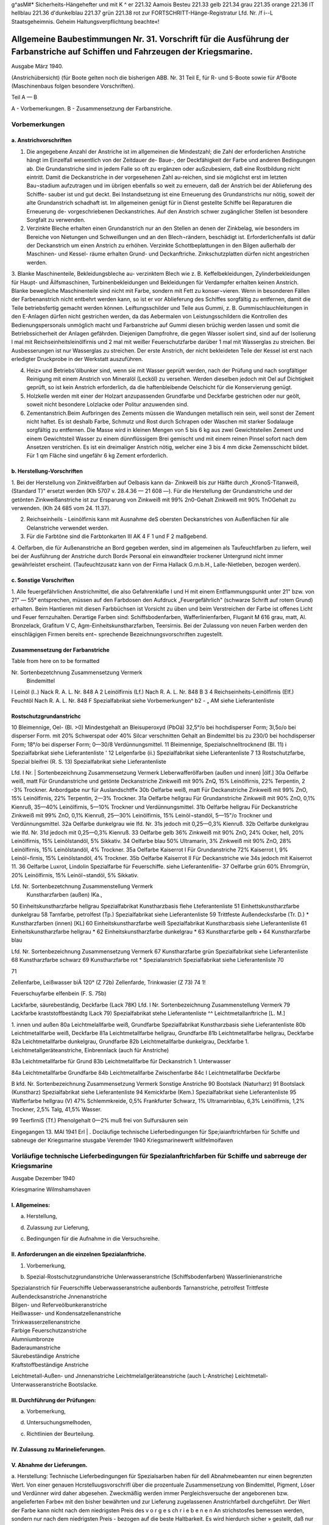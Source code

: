 
g^asM#* Sicherheits-Hängehefter
und mit K ^ er 221.32 Aamois
Besteu 221.33 gelb
221.34 grau
221.35 orange
221.36 IT hellblau
221.36 d'dunkelblau
221.37 grün
221.38 rot
zur FORTSCHRITT-Hänge-Registratur 
Lfd. Nr. /f i--L
Staatsgeheimnis. Geheim Haltungsverpflichtung beachte«!

==================================================================================================================================
Allgemeine Baubestimmungen Nr. 31. Vorschrift für die Ausführung der Farbanstriche auf Schiffen und Fahrzeugen der Kriegsmarine. 
==================================================================================================================================

Ausgabe März 1940.

(Anstrichübersicht)
(für Boote gelten noch die bisherigen ABB. Nr. 31 Teil E, für R- und S-Boote sowie für A°Boote
(Maschinenbaus folgen besondere Vorschriften).

Teil A — B

A - Vorbemerkungen.
B - Zusammensetzung der Farbanstriche.

Vorbemerkungen
==================================================================================================================================


a. Anstrichvorschriften
------------------------------------------------------------------------------------

1. Die angegebene Anzahl der Anstriche ist im allgemeinen die Mindestzahl; die Zahl der erforderlichen Anstriche hängt im Einzelfall wesentlich von der Zeitdauer de- Baue-, der Deckfähigkeit der Farbe und anderen Bedingungen ab. Die Grundanstriche sind in jedem Falle so oft zu ergänzen oder auSzubesiern, daß eine Rostbildung nicht eintritt. Damit die Deckanstriche in der vorgesehenen Zahl au-reichen, sind sie möglichst erst im letzten Bau¬stadium aufzutragen und im übrigen ebenfalls so weit zu erneuern, daß der Anstrich bei der Ablieferung des Schiffe- sauber ist und gut deckt. Bei Instandsetzung ist eine Erneuerung des Grundanstrichs nur nötig, soweit der alte Grundanstrich schadhaft ist. Im allgemeinen genügt für in Dienst gestellte Schiffe bei Reparaturen die Erneuerung de- vorgeschriebenen Deckanstriches. Auf den Anstrich schwer zugänglicher Stellen ist besondere Sorgfalt zu verwenden.
2. Verzinkte Bleche erhalten einen Grundanstrich nur an den Stellen an denen der Zinkbelag, wie besonders im Bereiche von Nietungen und Schweißungen und an den Blech¬rändern, beschädigt ist. Erforderlichenfalls ist dafür der Deckanstrich um einen Anstrich zu erhöhen. Verzinkte Schottbeplattungen in den Bilgen außerhalb der Maschinen- und Kessel- räume erhalten Grund- und Deckanftriche. Zinkschutzplatten dürfen nicht angestrichen werden.

3. Blanke Maschinenteile, Bekleidungsbleche au- verzinktem Blech wie z. B. Keffelbekleidungen, Zylinderbekleidungen für Haupt- und Äilfsmaschinen, Turbinenbekleidungen und Bekleidungen für Verdampfer erhalten keinen Anstrich.
Blanke bewegliche Maschinenteile sind nicht mit Farbe, sondern mit Fett zu konser¬vieren. Wenn in besonderen Fällen der Farbenanstrich nicht entbehrt werden kann, so ist er vor Ablieferung des Schiffes sorgfältig zu entfernen, damit die Teile betriebsfertig gemacht werden können.
Leiftungsschilder und Teile aus Gummi, z. B. Gummischlauchleitungen in den E-Anlagen dürfen nicht gestrichen werden, da das Aebermalen von Leistungsschildern die Kontrollen des Bedienungspersonals unmöglich macht und Farbanstriche auf Gummi diesen brüchig werden lassen und somit die Betriebssicherheit der Anlagen gefährden.
Diejenigen Dampfrohre, die gegen Wasser isoliert sind, sind auf der Isolierung l mal mit Reichseinheitsleinölfirnis und 2 mal mit weißer Feuerschutzfarbe darüber 1 mal mit Wasserglas zu streichen. Bei Ausbesserungen ist nur Wasserglas zu streichen. Der erste Anstrich, der nicht bekleideten Teile der Kessel ist erst nach erledigter Druckprobe in der Werkstatt auszuführen.

4. Heiz» und Betriebs'ölbunker sind, wenn sie mit Wasser geprüft werden, nach der Prüfung und nach sorgfältiger Reinigung mit einem Anstrich von Mineralöl (Lecköl) zu versehen. Werden dieselben jedoch mit Oel auf Dichtigkeit geprüft, so ist kein Anstrich erforderlich, da die haftenbleibende Oelschicht für die Konservierung genügt.
5. Holzkelle werden mit einer der Holzart anzupassenden Grundfarbe und Deckfarbe gestrichen oder nur geölt, soweit nicht besondere Lolzlacke oder Politur anzuwenden sind.
6. Zementanstrich.Beim Aufbringen des Zements müssen die Wandungen metallisch rein sein, weil sonst der Zement nicht haftet. Es ist deshalb Farbe, Schmutz und Rost durch Schrapen oder Waschen mit starker Sodalauge sorgfältig zu entfernen. Die Masse wird in kleinen Mengen von 5 bis 6 kg aus zwei Gewichtsteilen Zement und einem Gewichtsteil Wasser zu einem dünnflüssigem Brei gemischt und mit einem reinen Pinsel sofort nach dem Ansetzen verstrichen. Es ist ein dreimaliger Anstrich nötig, welcher eine 3 bis 4 mm dicke Zemensschicht bildet. Für 1 qm Fläche sind ungefähr 6 kg Zement erforderlich.


b. Herstellung-Vorschriften
------------------------------------------------------------------------------------

1. Bei der Herstellung von Zinktveißfarben auf Oelbasis kann da- Zinkweiß bis zur Hälfte durch „KronoS-Titanweiß, (Standard T)" ersetzt werden (Klh 5707 v. 28.4.36 — 21 608 —).
Für die Herstellung der Grundanstriche und der getönten Zinkweißanstriche ist zur Ersparung von Zinkweiß mit 99% 2n0-Gehalt Zinkweiß mit 90% TnOGehalt zu verwenden. (Klh 24 685 vom 24. 11.37).

2. Reichseinheils - Leinölfirnis kann mit Ausnahme deS obersten Deckanstriches von Außenflächen für alle Oelanstriche verwendet werden.

3. Für die Farbtöne sind die Farbtonkarten III AK 4 F 1 und F 2 maßgebend.

4. Oelfarben, die für Außenanstriche an Bord gegeben werden, sind im allgemeinen als Taufeuchtfarben zu liefern, weil bei der Ausführung der Anstriche durch Bord« Personal ein einwandfteier trockener Untergrund nicht immer gewährleistet erscheint.
(Taufeuchtzusatz kann von der Firma Hallack G.m.b.H., Lalle-Nietleben, bezogen werden).

c. Sonstige Vorschriften 
-------------------------------------------------------------------------------------
.. _Sonstige Vorschriften:

1. Alle feuergefährlichen Anstrichmittel, die also Gefahrenklafle I und H mit einem Entflammungspunkt unter 21" bzw. von 21" — 55° entsprechen, müssen auf den Farbdosen den Aufdruck „Feuergefährlich" (schwarze Schrift auf rotem Grund) erhalten.
Beim Hantieren mit diesen Farbbüchsen ist Vorsicht zu üben und beim Verstreichen der Farbe ist offenes Licht und Feuer fernzuhalten. Derartige Farben sind:
Schiffsbodenfarben,
Wafferlinienfarben,
Fluganit M 616 grau, matt, Al. Bronzelack, Grafitum V C, Agm-Einheitskunstharzfarben, Teersirnis.
Bei der Zulassung von neuen Farben werden den einschlägigen Firmen bereits ent¬
sprechende Bezeichnungsvorschriften zugestellt. 

Zusammensetzung der Farbanstriche
--------------------------------------------------------

Table from here on to be formatted

Nr. Sortenbezetchnung Zusammensetzung Vermerk
 Bindemittel
I Leinöl (l..) Nack R. A. L. Nr. 848 A 
2 Leinölfirnis (Lf.) Nach R. A. L. Nr. 848 B 
3
4 Reichseinheits-Leinölfirnis (Elf.)
Feuchtöl Nach R. A. L. Nr. 848 F
Spezialfabrikat siehe Vorbemerkungen^ b2
- „ AM
siehe Lieferantenliste
   

Rostschutzgrundanstrichc 
--------------------------------------------------------
10 Bleimennige, Oel- (Bl. >0) Mindestgehalt an Bleisuperoxyd (PbOä) 32,5°/o bei hochdisperser Form;
3l,5o/o bei disperser Form. mit 20% Schwerspat oder 40% Silcar verschnitten
Gehalt an Bindemittel
bis zu 230/0 bei hochdisperser Form;
18°/o bei disperser Form;
0—30/8 Verdünnungsmittel. 
11 Bleimennige, Spezialschnelltrocknend (Bl. 11) i Spezialfabrikat siehe Lieferantenliste
' 12 Lelgenfarbe (ii.) Spezialfabrikat siehe Lieferantenliste
7 13 Rostschutzfarbe, Spezial bleifrei (R. S. 13) Spezialfabrikat siehe Lieferantenliste
 
 
Lfd. I
Nr. | Sortenbezeichnung Zusammensetzung Vermerk
Lleberwafferölfarben (außen und innen) |ölf.]
30a Oelfarbe weiß, matt Für Grundanstriche und getönte Deckanstriche Zinkweiß mit 90% ZnQ, 15% Leinölfirnis, 22% Terpentin, 2 -3% Trockner. Anbordgabe nur für Auslandschtff«
30b Oelfarbe weiß, matt Für Deckanstriche Zinkweiß mit 99% ZnO, 15% Leinölfirnis, 22% Terpentin, 2—3% Trockner. 
31a Oelfarbe hellgrau Für Grundanstriche Zinkweiß mit 90% ZnO, 0,1% Kienruß, 35—40% Leinölfirnis, 5—10% Trockner und Verdünnungsmittel. 
31b Oelfarbe hellgrau Für Deckanstriche Zinkweiß mit 99% ZnO, 0,1% Kienruß, 25—30% Leinölfirnis, 15% Leinöl¬standöl, 5—15"/o Trockner und Verdünnungsmittel. 
32a Oelfarbe dunkelgrau wie lfd. Nr. 31s jedoch mit 0,25—0,3% Kienruß. 
32b Oelfarbe dunkelgrau wie lfd. Nr. 31d jedoch mit 0,25—0,3% Kienruß. 
33 Oelfarbe gelb 36% Zinkweiß mit 90% ZnO, 24% Ocker, hell, 20% Leinölfirnis, 15% Leinölstandöl, 5% Sikkativ. 
34 Oelfarbe blau 50% Ultramarin, 3% Zinkweiß mit 90% ZnO, 28% Leinölfirnis, 15% Leinölstandöl, 4% Trockner. 
35a Oelfarbe Kaiserrot I Für Grundanstriche 72% Kaiserrot I, 9% Leinöl¬firnis, 15% Leinölstandöl, 4% Trockner. 
35b Oelfarbe Kaiserrot II Für Deckanstriche wie 34s jedoch mit Kaiserrot 11. 
36 Oelfarbe Luxrot, Lindolin Spezialfarbe für Feuerschiffe. siehe Lieferantenlifie-
37 Oelfarbe grün 60% Ehromgrün, 20% Leinölfirnis, 15% Leinöl¬standöl, 5% Sikkativ. 


Lfd. Nr. Sortenbezetchnung Zusammenstellung Vermerk
 Kunstharzfarben (außen) IKa.,
50 Einheitskunstharzfarbe hellgrau Spezialfabrikat Kunstharzbasis flehe Lteferantenliste
51 Einhettskunstharzfarbe dunkelgrau  
58 Tarnfarbe, petrolfest (Tp.) Spezialfabrikat siehe Lieferantenliste
59 Trittfeste Außendecksfarbe (Tr. D.)  *
Kunstharzfarben (innen) [KL]
60 Einheitskunstharzfarbe weiß Spezialfabrikat Kunstharzbasis siehe Lieferantenliste
61 Einheitskunstharzfarbe hellgrau  *
62 Einheitskunstharzfarbe dunkelgrau  *
63 Kunstharzfarbe gelb  •
64 Kunstharzfarbe blau  

Lfd. Nr. Sortenbezeichnung Zusammensetzung Vermerk
67 Kunstharzfarbe grün Spezialfabrikat siehe Lieferantenliste
68 Kunstharzfarbe schwarz  
69 Kunstharzfarbe rot * 
Spezialanstrich
Spezialfabrikat
siehe Lieferantenliste
70

71

Zellenfarbe, Leißwasser biÄ 120° (Z 72b)
Zellenfarde, Trinkwasier (Z 73)
74
1!

Feuerschuyfarbe elfenbein (F. S. 75b) 

 
Lackfarbe, säurebeständig, Deckfarbe (Lack 78K) 
Lfd. I Nr. Sortenbezeichnung Zusammenstellung Vermerk
79 Lackfarbe kraststoffbeständtg lLack 79) Spezialfabrikat stehe Lieferantenliste ^^
Leichtmetallanftriche [L. M.]

1. innen und außen   
80a Leichtmelallfarbe weiß, Grundfarbe Spezialfabrikat Kunstharzbasis  siehe Lieferantenliste
80b Leichtmetallfarbe weiß, Deckfarbe   
81a Leichtmetallfarbe hellgrau, Grundfarbe   
81b Leichtmetallfarbe hellgrau, Deckfarbe   
82a Leichtmetallfarbe dunkelgrau, Grundfarbe   
82b Leichtmetallfarbe dunkelgrau, Deckfarbe   
1. Leichtmetallgeräteanstriche, Einbrennlack (auch für Anstriche)   

83a Leichtmetallfarbe für Grund   
83b Leichtmetallfarbe für Deckanstrich
1. Unterwasser   

84a Leichtmetallfarbe Grundfarbe
84b Leichtmetallfarbe Zwischenfarbe   
84c I Leichtmetallfarbe Deckfarbe   
 
B
kfd. Nr. Sortenbezeichnung Zusammensetzung Vermerk
Sonstige Anstriche
90 Bootslack (Naturharz)  
91 Bootslack (Kunstharz) Spezialfabrikat siehe Lieferantenliste
94 Kemickfarbe (Kem.) Spezialfabrikat siehe Lieferantenliste
95 Wafferfarbe hellgrau (V) 47% Schlemmkreide, 0,5% Frankfurter Schwarz, 1% Ultramarinblau, 6,3% Leinölfirnis, 1,2% Trockner, 2,5% Talg, 41,5% Wasser. 
 
99
TeerfirniS (Tf.)
Phenolgehalt 0—2% muß frei von Sulfursäuren sein

 
Eingegangen 13. MAI 1941
Erl | .
Docläufige
technische Lieferbedingungen
für
Spe;iaianftrichfarben
für Schiffe und sabneuge
der Kriegsmarine
stusgabe Veremder 1940
Kriegsmarinewerft wiltfelmoifaven


Vorläufige technische Lieferbedingungen für Spezialanftrichfarben für Schiffe und sabrreuge der Kriegsmarine
======================================================================================================================

Ausgabe Dezember 1940

Kriesgmarine Wilmshamshaven


I. Allgemeines:
----------------

a) Herstellung,

d) Zulassung zur Lieferung,

c) Bedingungen für die Aufnahme in die Versuchsreihe.


II. Anforderungen an die einzelnen Spezialanftriche.
--------------------------------------------------------------------
1) Vorbemerkung,

b) Spezial-Rostschutzgrundanstriche Unlerwasseranstriche (Schiffsbodenfarben) Wasserlinienanstriche

| Spezialanstrich für Feuerschiffe Ueberwasseranstriche außenbords Tarnanstriche, petrolfest Trittfeste Außendecksanstriche Jnnenanstriche
| Bilgen- und Referveölbunkeranstriche
| Heißwasser- und Kondensatzellenanstriche
| Trinkwasserzellenanstriche
| Farbige Feuerschutzanstriche
| Alumniumbronze
| Baderaumanstriche
| Säurebeständige Anstriche
| Kraftstoffbeständige Anstriche

Leichtmetall-Außen- und Jnnenanstriche
Leichtmelallgeräteanstriche (auch L-Anstriche)
Leichtmetall-Unterwasseranstriche
Bootslacke.


III. Durchführung der Prüfungen:
--------------------------------------------------------------------

a) Vorbemerkung,

d) Untersuchungsmelhoden,

c) Richtlinien der Beurteilung.

IV. Zulassung zu Marinelieferungen.
--------------------------------------------------------------------

V. Abnahme der Lieferungen. 
--------------------------------------------------------------------
a. Herstellung:
Technische Lieferbedingungen für Spezialsarben haben für dell Abnahmebeamten nur einen begrenzten Wert. Von einer genauen Hcrstelluugsvorschrifl über die prozentuale Zusammensetzung von Bindemittel, Pigment, Löser und Verdünner wird daher abgesehen. Zweckmäßig werden immer Pergleichsversuche der angeborenen bzw. angelieferten Farbe« mit den bisher bewährten und zur Lieferung zugelassenen Anstrichfarbell durchgeführt. Der Wert der Farbe kann nicht nach dem niedrigsten Preis des v o r g e s ch r i e b e n e n An strichstosfes bemessen werden, sondern nur nach dem niedrigsten Preis - bezogen auf die beste Haltbarkeit. Es wird hierdurch sicher » gestellt, daß nur Qualitätserzeugnisse angeboten werden und nicht Farben, die lediglich äußerlich in ihrer allgemeinen Zusammensetzung den gestellten Lieferbedingungen entsprechen. Durch dieses praktische Persuchsverfahren wird die Forschungsarbeit angeregt, die 311t Bereitstellung hochwertiger Erzeugnisse bei der notwendigen Um stellung auf einheimische Rohstoffe erforderlich ist.

b. Zulassung zur Lieferung:
Um die Gewähr für gleichbleibende Beschaffenheit der zur Per Wendung bei der Kriegsmarine zuzulassenden Anstrichfarben 311 haben, wird eine Besichtig llng des Betriebes und insbe¬sondere des Laboratoriums der antragstellenden Firma dllrch die Versuchsabteilung des Schiffbauressorts der .ztriegsmarinewerst Wil helmshaven vorgenommen. Der Bericht über den Besichtigungs- befund wird dem O.K.M. zusammen mit dem Untersuchnngsergebnis der. zulassungswürdigen Farben vorgelegt. 

I. Allgemeines.

c. Bedingungen für die Aufnahme in die Versuchsreihe:
Für die zur Erprobung vorgesehenen Farben sind Fragebogen - Anlage 1 — gewissenhaft und erschöpfend unter Angabe der A r 1 der ev. verwendeten Kunstharze auszufüllen und mit genauer Streich- vorschrift, aus der auch der vorgesehene Verwendungszweck (Innen-, Ueberwasser-, Wasserlinien- oder Unlerwasseranstriche usw.) ersichtlich ist, der Kriegsmarinewerfl Wilhelmshaven zur Vorprüfung einzu¬senden.
Der Antrag auf Einreihung in die laufende Jahresversuchsreihe ist bis zum 15. Januar eines jeden Jahres bei der Kriegsmarinewerft Wilhelmshaven, Schiffbauressort, zu stellen.
Gleichzeitig mit der Einreichung des Antrages bei der Kriegs- marinewerft ist Mitteilung an das Oberkommando der Kriegsmarine - Hauptamt Kriegsschiffbau — Berlin W 35, Tirpitzufer Nr. 72/76, zu machen, daß der Antrag bei der Werft gestellt ist.
Für die Erprobung jedes auf Grund- und Deckfarben bestehenden Fertiganstriches ist ein Unkostenbeitrag in Höhe von RM 150.— bei der Kasse der Kriegsmarinewerft unter der Bezeichnung „Für Farben Versuchsprogramm des Schifsbauressorts" einzuzahlen.
Als Fertiganstrich gilt jede Zusammenstellung von Grund- und Deckfarben, also auch dann, wenn z. B. eine Grundfarbe für mehrere Deckfarben vorgesehen ist oder umgekehrt. Werden nur Grund- oder nur Deckfarben zur Erprobung eingereicht, so gellen diese für sich gleichfalls als ein Anslrichsystem. 
;0ap0 l^icya® Ksvurasö qun ;zvh3öjjo;jrvctL u 3 vulr 3 v ijlpijögut jnv ;iagg Qiiat U3M3jjhjtzNLjjuR uo^v l3^ qu3q3ötzvm — ^ söv)U)tz „3 u l r v m § V 3 r r U r 3 q 3 tp 11 ;J it ^ inj ; P; j r 3 q n u 0 ; q r v L" aiq 4l augjqivg 3rq ing ^U^^^du3mmvjnk ^U3qr3m ;kuvöi3 qu3jnv;;aoj jrvq3E h)vu 3lq 'uo;Plj -r3qnprulZ) U3qu3v)ojh)vu ul quzj )3;;lmh3lLljuvlvlk3cjD U3l3qu3ma3a 3Ulivmßö3lLN r3q ßU3;pj U3ljvl;chlm 3lq rnj U3öunr3qioju)tz ÄlT
:öun-L3M-qroA <i?
'rlp^tluoiorlsüs
U3U|MU|9 3JQ UV usSunaagzo/uü II

b. Spezial-R ostschutzgrundanstriche.
-------------------------------------

(Lfd. Nr. 11—13 der Anstrichübersicht..
1. Die Farben dürfen auch nach längerer Lagerung keinen harten Bodensatz bilden. Der abgesetzte Farbkörper muß leicht wieder aufzurühren sein.

2. Gute Streich- und Deckfähigkeit; streichfähig bei Temperaturen von —5° bis 4-30° C für die Zeit eines Arbeitstages von 8 Stun den bei einer relativen Luftfeuchtigkeit bis zu 90 %.

3. Gute Haftbarkeit und Rostschutzwirkung aus nur mit der Stahl- bürste entrostetem Eisen.

4. Trockenzeit nicht über 8 Stunden.

5. Anstriche müssen bei normaler Trockenzeit über und unter Wasser E bei zweimaligem Auftrag guten Rostschutz bieten und nachfolgend
mit allen Ueber- und Unterwasserfarben verträglich sein. Blasen bildung darf unter Wasser nicht eintreten.

6. Anstriche müssen auf der Helling bei zweimaligem Auftrag den Witterungseinflüssen mindestens 6 Monate ohne Deck a n st r i ch standhalten. Korrosions- und Kreidungserscheinun gen dürfen während dieser Zeit nicht eintreten, so daß nachher sofort mit Ueber- und Unterwasser-Deckfarben weilergearbeitet werden kann.

7. Die einzelnen Farbschichten dürfen sich gegenseitig nicht anlösen.

8. Möglichst geringes Gewicht.

9. Frei von unangenehmen Gerüchen und gesundheitsschädlichen sowie entzündlichen Dünsten; auch nach Austrocknung.

10. Die Verwendung von Benzol ist nicht zulässig. Toluol und Xvlol dürfen nur bis zu 20 %, berechnet auf Bindemittel und E Löser und Verdünner (ohne Pigment., zugesetzt werden.

11. Möglichst geringer Prozentsatz an devisengebundenen Rohstoffen. W12. Möglichste Brandbeständigkeit. Geringste Entwicklung von Rauch- und Brandgasen auch bei hohen, auf längere Zeit einwir kenden Temperaturen. Kein Aufflammen und Weiterbrennen des Farbfilms.

13. Farbton ist, da er sich nach dem verwendeten Pigment richtet, außer schwarz, freigestellt.

14. Zur Untersuchung sind je 2 kg der zu prüfenden Farben kosten los einzusenden.

d. Unterwasseranstriche. (Schiffsbodenfarben)
-----------------------------------------------

(Lfd. Nr. 20 a bis c und 22 a> bis c der Anstrichübersicht)

1. Die Farben dürfen auch nach längerer Lagerung keinen harten Bodensatz bilden. Der abgesetzte Farbkörper muß leicht wieder aufrührbar sein.

2. Gute Streich- und Deckfähigkeil; streichfähig bei Temperaturen von - 5" bis +30° <' für die Zeit eines Arbeitstages von 8 Stunden bei einer relativen Luftfeuchtigkeit bis zu 90 %.

3. Gute Haftfähigkeit und Rostschutzwirkung.

4. Trockenzeit nicht über 12 Stunden.

5. Beständig gegen Seewasser für 1 Jahr.

6. Anwuchshindernd für mindestens 1 Jahr.

7. Möglichst geringer Prozentsatz an devisengebundenen Rohstoffen.

8. Fertiganstrich muß aus 3 bis 4 Farbfilmen bestehen.

9. Farbton: vgl. lfd. Nr. 1 und 5 der Farbtonübersicht (nur für die letzten Deckanstriche gültig!). Für die Grund- und Zwischen anstriche ist der Farbton freigestelU und nur aus anstrichtechnischen Gründen etwas unterschiedlich zu wählen.

10. Zur Untersuchung sind je 2 kg der zu prüfenden Farben kostenlos einzusenden.
Erprobung: Unterwassererprobung, Danertanchnng in natürlichem Seewasser, minbeftens für die Zeit von Mai bis Dezember (34 Wochen) 

e. Wasserlinienanstriche.
-------------------------

(Lfd. Nr. 21 3—b und 23 3—b der Anstrichübersicht)

1. Die Farben dürfen auch nach längerer Lagerung keinen harten Bodensatz bilden. Der abgesetzte Farbfilm muß leicht wieder aufrührbar sein.

2. Gute Streich- und Deckfähigkeit; streichfähig bei Temperaturen von —5° bis +30° <■ für die Zeit eines Arbeitstages von 8 Stunden bei einer relativen Luftfeuchtigkeit bis zu 90 %.

3. Gute Haftfähigkeit und Rostschutzwirkung.

4. Trockenzeit nicht über 12 Stunden.

5. Beständig für 1 Jahr bei Einwirkung von Seewasser, Seeluft und Sonnenbestrahlung.

6. Anwuchshindernd für mindestens 1 Jahr.

7. Möglichst geringer Prozentsatz an devisengebundenen Rohstoffen.

8. Fertiganstrich muß aus 3 bis 4 Farbfilmen bestehen.

9. Farbton: Vgl. lfd. Nr. 1 der Farbtonüberstcht (nur für den letzten Deckanstrich gültig!). Für die Grund- und Zwifchen- anstriche ist der Farbton freigestellt und nur aus anstrichtech¬nischen Gründen etwas unterschiedlich zu wählen.

10. Zur Untersuchung sind je 2 Kg der zu prüfenden Farben kostenlos einzusenden.
Erprobung: Dauertauchung in natürlichem Seewasser, sowie Wechsel tauchung zwischen Flut und Ebbe, mindestens für die Zeit von Mai bis Dezember (34 Wochen). 

f. Spezialanstrich für Feuerschiffe.
-----------------------------------------

(Lfd. Nr. 36 der Anstrichübersicht)

1. Die Farben dürfen auch nach längerer Lagerung keinen harten Bodensatz bilden. Der abgesetzte Farbkörper muß leicht wieder ausrührbar sein.

2. Gute Streich- und Deckfähigkeil; streichfähig bei Temperaturen von —5° bis, +30° C für die Zeit eines Arbeitstages von 8 Stunden bei einer relativen Luftfeuchtigkeit bis zu 90 %.

3. Gute Haftbarkeit und Rostschutzwirkung. Ä

4. Trockenzeit nicht über 12 Stunden.

5. Beständig für 1 Jahr gegen Sprüh- und Seewasser und starke Sonnenbestrahlung.

6. Anstrich darf nicht ausbleichen.

7. Beständig gegen Abwaschen mit Seewasser, Seifen und schwachen Sodalösungen (2^ige Kalz.-Sodalösung, 50° c, 1 Std.).

8. Möglichst geringes Gewicht.

9. Frei von unangenehmen Gerüchen und gesundheitsschädlichen sowie entzündlichen Dünsten.

10. Die Verwendung von Benzol ist nicht zulässig. Toluol und Xylol dürfen nur bis zu 20 %, berechnet auf Bindemittel und Löser und Verdünner (ohne Pigment), zugesetzt werden.

11. Keine weißen Flecken durch Seewasser, Regen und ändere Stoffe.

12. Anstrich darf nicht kreiden.

13. Möglichst geringer Prozentsatz an devisengebundenen Rohstoffen.

14. Möglichste Brandbeständigkeit. Geringste Entwicklung von Rauch- und Brandgasen auch bei hohen, auf längere Zeit einwirkenden» Temperaturen. Kein Aufflammen und Weiterbrennen des Farbfilms.

15. Farbton: rot. (Lfd. Nr. 7 der Farbtonübersicht.) <£

16. Zwischen- und Deckanstrich soll aus gleichen Farbfilmen bestehen.

17. Deckanstriche müssen mit Grundanstrichen aus Oel-Bleimennige verträglich sein.

18. Die einzelnen Farbschichten dürfen die darunter liegenden (auch alte) nicht anlösen.

19. Zur Untersuchung sind je 1 kg der zu prüfenden Farben kostenlos einzusenden. 

b) Ueberwasseranstriche außenbords.
---------------------------------------

(Lfd. Nr. 50 und 51 der Anstrichübersicht)

1. Die Farben dürfen auch nach längerer Lagerung keinen harten Bodensatz bilden. Der abgesetzte Farbkörper muß leicht wieder aufrührbar sein.

2. Gute Streich- und Deckfähigkeit; streichfähig bei Temperaturen von —5" bis +30° c für die Zeit eines Arbeitstages von 8 Stunden bei einer relativen Luftfeuchtigkeit bis zu 90 %.

3. Gute Haftbarkeit und Rostschutzwirkung.

4. Trockenzeit nicht über 12 Stunden.

5. Beständig für 1 Jahr gegen Sprüh- und Seewasser und starke Sonnenbestrahlung.

6. Beständig gegen Abwaschen mit Seewasser, Seifen und schwachen Sodalösungen. (2^ige Kalz.-Sodalösung, 50" c, 1 Sid.)

7. Möglichst geringes Gewicht.

8. Frei von unangenehmen Gerüchen und gesundheitsschädlichen sowie entzündlichen Dünsten.

9. Die Verwendung von Benzol ist nicht zulässig. Toluol und Xylol dürfen nur bis zu 20 %, berechnet auf Bindemittel und Löser und Verdünner (ohne Pigment), zugesetzt werden.

10. Keine weißen Flecken durch Seewasser, Regentropfen und andere Stoffe.

11. Anstrich darf nicht kreiden.

12. Möglichst geringer Prozentsatz an devisengebundenen Rohstoffen.

13. Möglichste Brandbeständigkeit. Geringste Entwicklung von Rauch und Brandgasen auch bei hohen, auf längere Zett einwirkenden Temperaturen. Kein Aufflammen und Weiterbrennen des Farbfilms.

14. Farbton: dunkelgrau, hellgrau (lfd. Nr. 3 und 1 der Farbtonübersicht).

15. Zwischen- und Deckanstrich soll aus gleichen Farbfilmen bestehen.

16. Deckanstriche müssen mit Grundanstrich aus Oel-Bleimennige verträglich sein.

17. Die einzelnen Farbschichten dürfen die darunter liegenden (auch alte) nicht anlösen.

18. Zur Untersuchung sind je 1 kg der zu prüfenden Farben kostenlos einzusenden. 

b) Tarnanstriche, petrolfest.
(Lfd. Nr. ?>^ der Anstrichübersicht)

1. Die Farben dürfen auch nach längerer Lagerung keinen barten Bodensatz bildell. Der abgesetzte Farbkörper nulß leicht wieder aufrührbar sein.

2. Gute Streich mit» Decksähigkeit; streichfähig bei Temperaturen Volt 5>" bis ' .40" <' iür die Zeit eines Arbeitstages von ^ Stunden bei einer relativen Luftfeuchtigkeit bis zu NO %.

3. Gute Haftbarkeit und Rostschntzwirkung.

4. Trockenzeit nicht über 8 Stunden. fJ

5. Anstrich muß matt auftrocknen.

6. Beständig für 1 Jahr gegen Sprüh ttltd Seewasser und starke Sonnenbestrahlung.

7. Steine Fleckenbildung durch Wasser und andere Stosse.

8. Beständig gegen Abwaschen mit Seewasser. Beim Abwaschen und Abreiben sowie dttrch die Reibung des Wassers während der Fahrt darf der Anstrich nicht glänzend werden.

9. Anstrich darf nicht kreiden.

10. Beständig gegen Dieseltreibstoff.

11. Möglichst geringes Gewicht.

12. Frei von unangenehmen Gerüchen und gesundheitsschädlichen sowie entzündlichen Dünsten; auch nach Austrocknung.

13. Tie Verwendung von Benzol ist nicht zulässig. Toluol und Xylol dürsen nur bis zu 20 %, berechnet auf Bindemittel ulld E Löser und Verdünner lohne Pigment), zugesetzt werden. w 14. Möglichst geringer Prozentsatz an devisengebundenen Rohstoffen.

15. Möglichste Brandbeständigkeil. Geringste Entwicklung von Ranch und Brandgasen auch bei hohen, auf längere Zeit einwirkenden Teniperaturen. stein Ausslammen und Weilerbrennen des * Farbsilms.

16. Zwischen- und Deckanslrich soll aus gleichen Farbfilmen bestehen.

17. Deckanslriche müssen mit Spezial-Grundierungen verträglich sein.

18. Die einzelnen Farbschichten dürsen die darunter liegenden (auch
* alle) nicht anlösen

19. Farbton: schlickgrau matt für die Erprobung. Geaalter Farbton wird bei der Beslellltug bzw. Zulassung augegeben.

20. Zur Untersuchung sind je 1 kg der zu prüfenden Farben kostenlos einzusenden. 

b) Trittseste Außendecksanstriche.
(Lfd. Nr. 59 der Anstrichübersicht)

1. Die Farben dürfen auch nach längerer Lagerung keinen harten Bodensatz bilden. Der abgesetzte Farbkörper muß leicht wieder aufrührbar sein.

2. Gute Streich- und Deckfähigkeit; streichfähig bei Temperaturen von —5" bis +30°« c für die Zeit eines Arbeitstages von 8 Stunden bei einer relativen Luftfeuchtigkeit bis zu 90 %.

3. Gute Haftbarkeit und Rostschutzwirkung auch ohne besondere Grundierung auf nur mit der Stahlbürste entrostetem Eisen.

4. Trockenzeit nicht über 2 Stunden.

5. Anstrich muß matt auftrocknen.

6. Hohe Tritt- und Scheuerfestigkeil.

7. Beständig gegen See- und Regenwasser sowie starke Sonnen-bestrahlung.

8. Keine Fleckenbildung durch Seewasser, Regentropfen und andere Stoffe.

9. Anstrich darf nicht kreiden.

10. Möglichst geringes Gewicht.

11. Frei von unangenehmen Gerüchen und gesundheitsschädlichen sowie entzündlichen Dünsten.

12. Die Verwendung von Benzol ist nicht zulässig. Toluol und Xylol dürfen nur bis zu 20 %, berechnet auf Bindemittel und Löser und Verdünner (ohne Pigment), zugesetzt werden.

13. Möglichst geringer Prozentsatz an devisengebundenen Rohstoffen.

14. Farbton: dunkelgrau, schwarz. (Lfd. Nr. 1 und 8 der Farbton- Übersicht.)

15. Möglichste Brandbeständigkeit. Geringste Entwicklung von Rauch L und Brandgasen auch bei hohen, auf längere Zeit einwirkendcn " Temperaturen. Kein Aufflammen und Weiterbrennen des Farbfilms.

16. Kein Zwischenanstrich.

17. Deckanstriche müssen mit allen von der Werft zugelassenen Grun-dierungen verträglich sein.

18. Die einzelnen Farbschichten dürfen die darunter liegenden (auch alte) nicht anlösen.

19. Zur Untersuchung sind je 5 kg der zu prüfenden Farben kostenlos einzusenden. 

b) Jnnenanstriche.
(Lfd. Nr. 60—62 der Anstrichübersicht)

1. Die Farben dürfen auch nach längerer Lagerung keinen harten Bodensatz bilden. Der abgesetzte Farbkörper muß leicht wieder aufrührbar sein.

2. Gute Streich- und Deckfähigkeit; streichfähig bei Temperatnren von —5" bis *30" <’ für die Zeit eines Arbeitstages von 8

I Stunden bei einer relativen Luftfeuchtigkeit bis zu 90 %.
3. Gute Haftbarkeit und Rostschutzwirkung.

4. Trockenzeit nicht über 12 Stunden.

5. Beständig für 1 Jahr gegen Sprüh- und Seewasser, sowie gutes Aussehen für die gleiche Zeit.

6. Beständig gegen Abwaschen mit Seewasser, Seifen- und schwachen Sodalösungen. (2%iße Kalz.-Sodalösung, 50" <’, 1 Std.)

7. Möglichst geringes Gewicht.

8. Frei von unangenehmen Gerüchen und gesundheitsschädlichen sowie entzündlichen Dünsten; auch nach Auftrocknung.

9. Die Verwendung von Benzol ist nicht zulässig. Toluol und Lylol dürfen nur bis zu 20 %, berechnet auf Bindemittel und Löser und Verdünner (ohne Pigment), zugesetzt werden.

10. Keine Fleckenbildung durch Wasser und andere Stoffe.

11. Anstrich darf nicht kreiden.

12. Möglichst geringer Prozentsatz an devisengebnndenen Rohstossen.

13. Möglichste Brandbeständigkeit. Geringste Entwicklung von Rauch und Brandgasen auch bei hohen, auf längere Zeit einwirkenden Temperaturen. Kein Aufflammen und Weilerbrennen des Farbfilms.

14. Farbton: weiß, elfenbein, hellgrau, dunkelgrau. (Lfd. Nr. 14,15,4, 2 der Farbtonübersicht.)

15. Zwischen- und Deckanstrich soll aus gleichen Farbfilmen bestehen.^

16. Deckanstriche müssen mit Grundanstrich aus Oel-Bleimennige verträglich sein.

17. Die einzelnen Farbschichten dürfen die darunter liegenden (auch alte) nicht' anlösen.

18. Zur Untersuchung sind je 1 kg der zu prüfenden Farben kostenlos einzusenden. 

b) Bilgen- und Reserveölbunkeranstriche.

(Lfd. Nr. 70 der Anstrichübersichy


1. Die Farben dürfen auch nach längerer Lagerung keinen harten Bodensatz bilden. Der abgesetzte Farbkörper muß leicht wieder aufrührbar sein.

2. Gute Streich- und Deckfähigkeit; streichfähig bei Temperaturen von —50 bis 4-30° l* für die Zeit eines Arbeitstages von 8 Stunden bei einer relativen Luftfeuchtigkeit bis zu 90 %.

3. Gute Haftbarkeit und Rostschutzwirkung auf nur mit der Stahl- bürste entrostetem Eisen.

4. Trockenzeit bis zu 10 Stunden.

5. Beständig gegen Heizöle (Steinkohlen — Braunkohlen — Erdöl) von 50" ^ Gasöl, Treiböle, Mischöle, Schmieröl und Seewasser¬ölgemisch. (48 Std. Trockenzeit zwischen jedem Anstrich, 7 Tage Trockenzeit nach dem letzten Anstrich bis zur Vornahme der Prüfung).

6. Guter Rostschutz, Fertig anstrich muß aus 2—3 Farbfilmen bestehen, nach Möglichkeit nur eine Qualität.


7. Möglichst geringer Prozentsatz an devisengebundenen Rohstoffen.

8. Frei von unangenehmen Gerüchen und gesundheitsschädlichen und entzündlichen Dünsten. Die Farben müssen sich in engen Räumen ohne Gasmaske verarbeiten lassen.

9. Die Verwendung von Benzol ist nicht zulässig. Toluol und Xylol dürfen nur bis zu 20 %, berechnet auf Bindemittel und Löser und Verdünner, zugesetzt werden.

10. Für Bilgen möglichst Heller Farbton.

11. Möglichste Brandbeständigkeil. Geringste Entwicklung von Rauch- und Brandgasen auch bei hohen, auf längere Zeit einwirkenden Temperaturen. Kein Aufflammen und Weiterbrennen des Farbfilms.

12. Zur Untersuchung sind je 1 kg der zu prüfenden Farben kostenlos einzusenden.

b) Heitzwasser- und Kondensatzellenanftriche.
(Lsd. Nr. 72 a, b, der Anstrichübersicht)

1. Die Farben dürfen auch nach längerer Lagerung keinen harten Bodensatz bilden. Der abgesetzle Farbkörper muß leicht wieder aufrührbar sein.

2. Gute Streich- und Deckfähigkeit; streichfähig bei Temperaturen von —50 bis 4-30° <' für die Zeit eines Arbeitstages von 8 Stunden bei einer relativen Luftfeuchtigkeit bis zu 90 %.

3. Gute Haftbarkeit und Rosischutzwirkung auf nur mit der Stahl- bürste entrostetem Eisen. O


A 4. Trockenzeit bis zu 8 Stunden.
----------------------------------


5. Beständig gegen Heißwasser bis 100" und Kondensate bis 120" (sehr aggressives Wasser) bei geringen Beimengungen von Heizöl. (48 Std. Trockenzeit zwischen jedem Anstrich, 7 Tage Trockenzeit nach dem letzten Anstrich bis zur Vornahme der Prüfung.)

6. Guter Rostschutz.

7. Möglichst geringer Prozentsatz an devisengebundenen Rohstofsen.

8. Frei von unangenehmen Gerüchen sowie gesundheitsschädlichen und entzündlichen Dünsten. Die Farben müssen sich in engen Räumen ohne Gasmaske verarbeiten lassen.

9. Die Verwendung von Benzol ist nicht zulässig. Toluol und Xylol dürfen nur bis zu 20 %, berechnet auf Bindemittel und Löser und Verdünner, zugesetzt werden. Ausnahmen bedürfen besonderer Genehmigung.

10. Fertiganstrich muß aus 2 bis 3 Farbfilmen bestehen.

11. Zur Untersuchung sind je 1 kg der zu prüfenden Farben kostenlos einzusenden.

b) Trinkwasserzellenanstriche.
--------------------------------------------------------

(Lsd. Nr. 73 der Anstrichübersicht)
1. Die Farben dürfen auch nach längerer Lagerung keinen harten Bodensatz bilden. Der abgesetzte Farbkörper muß leicht wieder aufrührbar sein.

2. Gute Streich- und Deckfähigkeit; streichfähig bei Temperaturen von —5° bis +30° c für die Zeit eines Arbeitstages von 8 Stunden bei einer relativen Luftfeuchtigkeit bis zu 90 %.

3. Gute Haftbarkeit und Rostschutzwirkung auf nur mit der Stahl¬bürste entrostetem Eisen.

4. Trockenzeit nicht über 10 Stunden.

5. Beständig gegen Trinkwasser (Prüfung wird vom Sanitätsamt durchgeführt).

6. Keine Abgabe von gesundheitsschädlichen Stoffen an das Wasser.

7. Möglichst geringes Gewicht.

8. Frei von unangenehmen Gerüchen sowie gesundheitsschädlichen und entzündlichen Dünsten. Die Farben müssen sich in engen Räumen ohne Gasmaske verarbeiten lassen.

9. Die Verwendung von Benzol ist nicht zulässig. Toluol und Xvlol dürfen nur bis zu 20 ^, berechnet auf Bindemittel und Löser und Verdünner (ohne Pigment), zugesetzt werden.

10. Möglichst geringer Prozentsatz an devisengebundenen Rohstoffen.

11. Möglichste Brandbeständigkeit. Geringste Entwicklung von Rauch- und Brandgasen auch bei hohen, auf längere Zeit einwirkenden Temperaturen. Kein Auftlammen und Weilerbrennen des Farbfilms.

12. Farbton: weiß, hellgrau. (Lfd. Nr. 14 und 4 der Anstrichübersicht.)

13. Zwischen- und Deckanstrich soll aus gleichen Farbfilmen bestehen.

14. Die einzelnen Farbschichten dürfen die darunter liegenden (auch alte) nicht anlösen.

15. Zur Untersuchung sind je 1 kg der zu prüfenden Farben kostenlos einzusenden. 

l>) Farbige Feuerschntzanstriche.

iLfd. Nr. 75 <i, b, der Anstrichübersicht)

1. Die Farben dürfen miet) nach längerer Lagerung keinen harten. Bodensatz bilden. Der abgesetzte Farbkörper muß leicht wieder aufrührbar sein.

2. Gute Streich- und Decksähiakeit; streichfähig bei Temperaturen von 50 bis ! 30" <' für die Zeit eines Arbeitstages von 8 Stunden bei einer relativen Luftfeuchtigkeit bis zu 90 %.

3. Gute Haftbarkeit und Rostschutzwirkung.

4. Trockenzeit nicht über 5 Stunden.

5. Beständig gegen leichte Einwirkungen von Seewasser und Oel sowie Seewasserölgemischen.

6. Gutes durchtrocknen auch aus mit Oel verschmutztem Untergrund.

7. Möglichst geringes Gewicht.

8. Frei von unangenehmen Gerüchen und gesundheitsschädlichen sowie entzündlichen Dünsten.

9. Die Verwendung von Benzol ist nicht zulässig. Toluol und Xvlol dürfen nur bis zu 20 %, berechnet auf Bindemittel 1111b Löser und Verdünner lohne Pigment), zugesetzt werden.

10. Höchste Brandbeständigkeit. Geringste Entwicklung von Rauch und Brandgasen auch bei hohen, auf längere Zeit einwirkenden Temperaturen. Kein Aufflammen und Weiterbrennen des Färb films.
Möglichst geringer Prozentsatz an devisengebnndenen Rohstoffen. Farbton: weiß, elfenbein, hellgrau. (Lfd. Nr. 14,15, 4 der Färb lonübersicht.)

13. Zwischen und Deckanstrich soll aus gleichen Farbfilmen bestehen.

14. Deckanstrich muß mit Oel-Bleimennigen und Spezial-Rostschutz- f ^ grundfarben verträglich sein.

15. Die einzelnen Farbschichten dürfen die darunter liegenden (auch alte) nicht anlösen.

16. Zur Untersuchung sind je 1 kg der zu prüfenden Farben kostenlos einzusenden.

b) Aluminiumbronze.
(Lsd. Nr. 76 b der Anstrichübersicht)

1. Die Farben dürfen auch nach längerer Lagerung keinen harten Bodensatz bilden. Der abgesetzte Farbkörper muß leicht wieder aufrührbar sein.

2. Gute Streich- und Deckfähigkeit; streichfähig bei Temperaturen von —5° bis +30° C für die Zeit eines Arbeitstages von 9 Stunden bei einer relativen Luftfeuchtigkeit bis zu 90%.

3. Gute Haftbarkeit und Rosischutzwirkung auf nur mit der Stahl- ' bürste entrostetem Eisen.

4. Trockenzeit nicht über 5 Stunden.

5. Beständig gegen Gasölspritzer.

6. Anstrich darf unter Lufteinwirkung den ursprünglichen Ton nicht ändern.

7. Frei von unangenehmen Gerüchen und gesundheitsschädlichen sowie entzündlichen Dünsten.

8. Die Verwendung von Benzol ist nicht zulässig. Toluol und Xylol dürfen nur bis zu 20^, berechnet auf Bindemittel und Löser und Verdünner (ohne Pigment), zugesetzt werden.

9. Höchste Brandbeständigkeil. Geringste Entwicklung von Rauch- und Brandgasen auch bei hohen, auf längere Zeit einwirkenden Temperaturen. Kein Aufflammen und Weilerbrennen des Färb films.

10. Möglichst geringer Prozentsatz an devisengebundenen Rohstoffen.

11. Farbton: heller Silberion. (Lfd. Nr. 16 der Farblonübersicht.)

12. Anstrich mutz mit Oel-Bleimennigen und Spezial-Rostschutzfarben verträglich sein.

13.. Die einzelnen Farbschtchlen dürfen die darunter liegenden (auch F alte) nicht anlösen.

14. Zur Untersuchung sind je 1 kg der zu prüfenden Farben kostenlos einzusenden. 

h) Baderaumanstriche.
(Lfd. Nr. 77 «, 0 der Anstrichübersicht)

1. Die Farben dürfen anch nach längerer Lagerung keinen harten Bodensatz bilden. Der abgesetzte Farbkörper muß leicht wieder aufrührbar sein.

2. Gnte Streich- und Tecksäbigkeit; streichfähig bei Temperaturen von —5" bis ! 30" <’ für die Zeit einös Arbeitstages von 8 Stunden bei einer relativen Luftfeuchtigkeit bis zn 90 %.

3. Gute Haftbarkeit und Nostschutzwirkung ans nur mit der Stahls bürste entrostetem Eisen. W
D 4. Trockenzeit nicht über 12 Stunden.

5. Beständig für 1 Jahr gegen Sprüh und Seewasser und Einwir kung von scharfen Soda- und Seifenlösungen sowie Wasser¬dämpfen. (5% iße Kalz. Sodalösung, 50" <\ 1 Std.)

6. Möglichst geringes Gewicht.

7. Frei von unangenehmen Gerüchen und gefährlichen sowie entzündlichen Dünsten.

8. Tie Verwendung von Benzol ist nicht zulässig. Toluol und Xvlol dürfen nur bis zu 20 %, berechnet auf Bindemittel llnd Löser imb Verdünner (ohne Pigment), zugesetzt werden. Ausnahmen bedürfen besonderer Genehmigung.

9. Keine Fleckenbildung durch Wasser und andere Stoffe.

10. Anstrich darf nicht kreiden.

11. Möglichst geringer Prozentsatz an devisengebundenen Rohstoffen.

12. Möglichste Brandbeständigreit. Geringste Entwicklung von Ranch und Brandgasen auch bei hohen, auf längere Zeit einwirkenden Temperaturen. Kein Anfflammen nnb Weilerbrennen des Färb films.

13. Farbton: weiß, elfenbein, hellgrau. (Lfd. Nr. 14, 15, 4 de^ Farbtonübersicht.)

14. Deckanstriche müssen mit Grundanstrichen aus Oel-Bleimennige und mit Spezialgrnndierungen verträglich sein.

15. Die einzelnen Farbschichten dürfen die darnnter liegenden (auch alte) nicht anlösen.

16. Zur Untersuchung sind je 1 kg der zu prüfenden Farben kostenlos einzusenden. 

b) Säurebeständige Anstriche.

(Lfd. Nr. 78 3, b der Anstrichübersicht)

1. Die Farben dürfen auch nach längerer Lagerung keinen harten Bodensatz bilden. Der abgesetzte Farbkörper muß leicht wieder aufrührbar sein.

2. Gute Streich- uud Deckfähigkeit; streichfähig bei Temperaturen von —5" bis >30" <' für die Zeit eines Arbeitstages von 8 Stunden bei einer relativen Luftfeuchtigkeit bis zu 90 % ‘

3. Gute Haftbarkeit uud Rostschutzwirkung auf nur mit der Stahl- M bürste entrostetem Eisen.

4. Trockenzeit nicht über 12 Stunden.

5. Beständig gegen 24stüudige Einwirkung von Schwefelsäure (spez. Gewicht 1,24, Akkumulatorensäure).

6. Beständig gegen Seewasser mit Zusatz von 10 % Schwefelsäure • (spez. Gewicht 1,24).

7. Beständig gegen Säuredünste.

8. Beständig gegen Abwaschen mit Wasser, Seifen und schwachen Sodalösungen. (2%igc Kalz.-Sodalösung, 50" <\ 1 Sid.)

9. Möglichst geringes Gewicht.

10. Frei von unangenehmen Gerüchen und gefährlichen sowie entzündlichen Dünsten.

11. Die Verwendung von Benzol ist nicht zulässig. Toluol und Xylol dürfen nur bis 311 20 %, berechnet auf Bindemittel uud Löser und Verdünner lohne Pigment), zugesetzt werden.

12. Möglichste Brandbeständigkeit. Geringste Entwicklung von Rauch und Brandgasen auch bei hohen, auf längere Zeit einwirkenden Temperaturen. Kein Aufflammen und Weiterbrennen des Farbfilms.

13. Möglichst geringer Prozentsatz an devisengebundenen Rohstoffen. ^14. Farbton: hellgrau, weiß, elfenbein. (Lfd. Nr. 4, 14, 15 der Farbtonübersicht.)

15. Zwischen- und Deckanstrich soll aus gleichen Farbfilmen bestehen.

16. Deckanstriche müssen mit Grundanstrichen aus Oel-Bleimennige und mit Spezialgrundierungen verträglich sein.

17. Die einzelnen Farbschichten dürfen die darunter liegenden (auch alte) nicht anlösen.

18. Zur Untersuchung sind je 1 kg der zu prüfenden Farben kostenlos einzusenden. 

d) Kraftstoffbeständige Anstriche.
(Lfd. Nr. 79 der Anstrichübersicht)

1. Die Farben dürfen auch nach längerer Lagerung keinen harten Bodensatz bilden. Der abgesetzte Farbkörper muß leicht wieder aufrührbar sein.

2. Gute Streich- und Deckfähigkeit; streichfähig bei Temperaturen von —5° bis -J 30° c für die Zeit eines Arbeitstages von 8 Stunden bei einer relativen Luftfeuchtigkeit bis zu 90 %.

3. Gute Haftbarkeit und Rostschutzwirkung auf nur mit der Stahl-, bürste entrostetem Eisen. E

4. Trockenzeit nicht über 10 Stunden.

5. Beständig gegen Leichttreibstoff. Treibstoffgemisch, Seewasser etc. und Seewasser-Treibstoffgemisch.

6. Möglichst geringes Gewicht.

7. Möglichst geringer Prozentsatz an devisengebundenen Rohstoffen.

8. Die Verwendung von Benzol ist nicht zulässig. Tuluol und Xylol dürfen nur bis zu 20 %, berechnet auf Bindemittel und Löser und Verdünner (ohne Pigment), zugesetzt werven.

9. Frei von unangenehmen Gerüchen und gesundheitsschädlichen sowie entzündlichen Dünsten.

10. Farbton: hellgrau, weiß. (Lfd. Nr. 4 u. 14 der Farbtonübersicht.^

11. Die einzelnen Farbschichten dürfen die darunter liegenden (auch alte) nicht anlösen.

12. Zwischen- und Deckanstrich soll aus gleichen Farbfilmen bestehen.

13. Zur Untersuchung sind je 1 kg der zu prüfenden Farben kostenlos einzusenden. 


1. Anforderungen an die einzelnen Spezialanpriche.
b) Leichtmetall-Außen- und Jnnenanstriche.
(Lfd. Nr. 80 s—82 b der Anstrichübersichy

2. Die Farben dürfen auch nach längerer Lagerung keinen harten Bodensatz bilden. Der abgesetzte Farbkörper mutz leicht wieder aufrührbar sein.

3. Gute Streich-, Spritz- und Deckfähigkeit; streich- und spritzfähig bei Temperaturen von —5" bis 4-30° c für die Zeit eines Arbeits¬tages von 8 Stunden bei einer relativen Luftfeuchtigkeit bis zu 90 %.
f 3. Gute Haftfähigkeit und Rostschutzwirkung auf vorher entsetlelem nicht aufgerauhtem Leichtmetall aller Legierungsgattungen, sowie Zinklegierungen.

4. Trockenzeit nicht über 12 Stunden.

5. Beständig für 1 Jahr im Freiversuchsfeld bei gelegentlicher See-wasserbenetzung und bei starker Sonnenbestrahlung.

6. Beständig gegen Abwaschen mit Seewasser, Seifen und schwachen Sodalösungen. (2^6ige Kalz.-Sodalösung, 50" 0, 1 Std.)

7. Heine Fleckenbildung durch Wasser und andere Stoffe.

8. Anstrich darf nicht kreiden.

9. Möglichst geringes Gewicht.

10. Frei von unangenehmen Gerüchen und gesundheitsschädlichen sowie entzündlichen Dünsten; auch nach Austrocknung.

11. Die Verwendung von Benzol ist nicht zulässig. Toluol und Xylol dürfen nur bis zu 20 %, berechnet auf Bindemittel und Löser und Verdünner (ohne Pigment), zugesetzt werden.

12. Möglichst geringer Prozentsatz an devisengebundenen Rohstosfen. W 13. Möglichste Brandbeständigkeit. Geringste Entwicklung von Rauch- und Brandgasen auch bei hohen, auf längere Zeit einwirkenden > Temperaturen. Kein Aufflammen und Weiterbrennen des Farb¬films.

14. Farbton: dunkelgrau, hellgrau und weiß. (Lfd. Nr. 3, 4 und 14 der Farbtonübersicht) Grundanstrich nur weiß oder hellgrau.

15. Zwischen- und Deckanstrich soll aus gleichen Farbfilmen bestehen. (Erwünscht ist sogar eine Einheitsfarbe für Grund-, Zwischen- und Deckanstrich).

16. Die einzelnen Farbschichten dürfen die darunter liegenden (auch alte) nicht anlösen.

17. Zur Untersuchung sind je 1 kg der zu prüfenden Farben einzu-senden. 

b) Leichtmetallgeräteanstriche (auch L-Anstriche).
(Lfd. Nr. 83 s, b der Anstrichübersicht)

1. Die Farben dürfen auch nach längerer Lagerung keinen harten Bodensatz bilden. Der abgesetzte Farbkörper muß leicht wieder aufrührbar sein.

2. Gute Spritz-, Streich- und Deckfähigkeil.

3. Gute Haftfähigkeit und Rostschutzwirkung auf vorher entfettetem nicht aufgerauhtem Leichtmetall aller Legierungsgattungen, sowie Zinklegierungen.

4. Wenn lusttrocknend, nicht über 12 Stunden Trockenzeit. ”

5. Bei ofentrocknenden Lacken nicht zu lange Einbrenndauer. (An¬gabe der Temperaturen und Einbrenndauer erforderlich.)

6. Beständig für 1 Jahr im Freiversuchsfeld bei gelegentlicher See-wasserbenetzung und bei starker Sonnenbestrahlung.

7. Beständig gegen Abwaschen mit Seewasser, Seifen und schwachen Sodalösungen. (2^-ige Kalz.-Sodalösung 50" H 1 Std.)

8. Keine Fleckenbildung durch Wasser und andere Stoffe.

9. Anstrich darf nicht kreiden.

10. Möglichst geringes Gewicht.

11. Frei von unangenehmen Gerüchen und gesundheitsschädlichen sowie entzündlichen Dünsten; auch nach Austrocknung.

12. Die Verwendung von Benzol ist nicht zulässig. Toluol und Xylol dürfen nur bis zu 20 %, berechnet auf Bindemittel und Löser und Verdünner (ohne Pigment), zugesetzt werden.

13. Möglichst geringer Prozentsatz an devisengebundenen Rohstoffen.

14. Möglichste Brandbeständigkeit. Geringste Entwicklung von Rauch- und Brandgasen auch bei hohen, auf längere Zeit einwirkenden Temperaturen. Kein Aufflammen und Weiterbrennen des Färb- films.

15. / Farbton: dunkelgrau und schwarz. (Lfd. Nr. 3 und 8 der Farb- / tonüberficht.)

46. Zwischen- und Deckanstrich soll aus gleichen Farbfilmen bestehen.

17. Die einzelnen Farbschichten dürfen die darunter liegenden nicht anlösen.

18. Zur Untersuchung sind je 1 kg der zu prüfenden Farben kostenlos einzusenden. 


b) Leichtmetall-Unterwasseranstriche.
(Lfd. Nr. 84 o c der Anstrichübersicht)

1. Die Farben dürfen auch nach längerer Lagerung keinen harten Bodensatz bilden. Der abgesetzte Farbkörper muß leicht wieder aufrührbar sein.

2. Gute Streich-, Spritz- und Deckfähigkeil; streich- und spritzfähig bei Temperaturen von —5° bis + 30 <’ für die Zeit eines Arbeits¬tages von 8 Stunden bei einer relariven Luftfeuchtigkeit bis zu 90 %.

3. Gute Haftfähigkeit und Rostschutzwirkung aus vorher entfettetem
nicht aufgerauhtem Leichtmetall aller Legierungsgattungen.

4. Trockenzeit nicht über 12 Stunden.

5. Beständig gegen Seewasser für 1 Jahr.

6. Anwuchshindernd.

7. Möglichst geringer Prozentsatz an devisengebundenen Rohstoffen.

8. Farbton: dunkelgrau. (Lfd. Nr. 1 der Farbtonübersicht, nur für die letzten Deckanstriche gültig.) Für die Grund- und Zwischen¬anstriche ist der Farbton freigestellt. Er soll jedoch aus anstrich- technischen Gründen etwas unterschiedlich vom Deckanstrich sein.

9. Zur Untersuchung sind je 2 Kg der zu prüfenden Farben kostenlos einzusenden.
Erprobung: Unterwassererprobnng.Dan^ in natürlichem Seewasser,
mindestens für die Zeit von Mai bis Dezember (34 Wochen). 

b. Bootslacke.
--------------------------------------------------------

(Lfd. Nr. 90 und 91 der Anstrichübersicht)

1. Bootslacke dürfen auch nach längerer Lagerung nicht eindicken.

2. Gute Lackierfähigkeit, lackierfähig bei Temperaturen von —5° bis +30° c für die Zeit eines Arbeitstages von 8 Stunden bei einer relativen Luftfeuchtigkeit bis zu 90 %.

3. Gute Haftfähigkeit und Abdichtung auf allen Holzarten.

4. Gute Füllkrast.

5. Trockenzeit nicht über 12 Stunden.

6. Beständig für 1 Jahr gegen Seewasser, Regenwasser und starke^ Sonnenbestrahlung.

7. Beständig gegen Abwaschen mit Seewasser, Seifen und schwachen Sodalösungen. (l%iße Kalz.-Sodalösung, 50° c, i Std.)

8. Lacke dürfen nicht vergilben bzw. nachdurckeln.

9. Fr^ von unangenehmen Gerüchen und gesundheitsschädlichen sowic entzündlichen Dünsten.

10. Die Verwendung von Benzol ist nicht zulässig. Toluol und Xylol dürfen nur bis zu 20 %, berechnet auf Bindemittel und Löser und Verdünner (ohne Pigment), zugesetzt werden.

11. Möglichst geringer Prozentsatz an devisengebundenen Rohstofsen.

12. Die einzelnen Lackschichten dürfen die darunter liegenden (auch alte) nicht anlöfen.

13. Bootslack muß ohne Schleif- bzw. Vorlack auf allen Untergründen verarbeitet werden können.

14. Zur Untersuchung ist 1 kg des zu prüfenden Lackes einzusenden. 


III. Durdifühtimg der Prüfungen.
a) Vorbemerkung.
Die Prüfgänge sind den praktischen Erfordernissen des Kriegs-schiffbaus weitgehend angepaßt. Die an die einzelnen Anstrichmittel gestellten hohen Anforderungen sind jedoch, wie die Erfahrung lehrt, erfüllbar.
Die Prüfung wird nur (abgesehen von besonderen Untersuchun ' gen der Werft) an dem Gesamtanstrichsystem von Grund- und Deck¬farbe, durchgeführt. Soweit noch Oel - Bleimennige als Grundierung vorgesehen ist, wird vor Austragung der Deckfarbe eine zweimonatige Trockenzeit der Bleimennige festgelegt. Mit Aus- ^nahme der Schiffsbodenfarben werden alle Probeplatten nach V7tägiger Ablagerung der Korrosionsprüfung und wenn erforderlich, nach 4wöchentlicher Ablagerung der Brandprobe unterzogen.

b) Untersuchungsmethoden.

1. Korrosionsproben.
Für diesen Versuch sind jeweils 2 Platten aus 5t 34 vorge sehen, die der Praxis entsprechend, mit der Stahlbürste entrostet werden. Leichtmelallfarben, die für alle Aluminium-Legierungs- gattungen brauchbar sein müssen, werden auf vorher entfettete Leichtmelallbleche der verschiedenen Legierungen (Al 99,5 Duralumin 681 B und Hydronalium 3 weich) gestrichen.
Je nach Verwendungszweck werden die Korrosionsproben entweder
der Seeluft und Seewasserspritzern, oder
der Seeluft und dem Seewasser wechselweise, oder dem Seewasser allein, oder
wechselweise Seewasser und allen in der Kriegsmarine verwendeten Heizölen, oder
Heißwasser, oder
Destillat, oder
Trinkwasser ausgesetzt.

2) Anwuchsproben.
Die der Korrosion ausgesetzten Proben dienen gleichreitig der Feststellung der anwuchshindernden Wirkung der Schiffsböden- farben. Bei Wasserlinienfarben werden außerdem gestrichene Bojen in die Versuchsreihe einbezogen.

3) Brandprüfung.
Die Brandbeständigkeit der Farben ist besonders bei den Innen-, Zellen- und Baderaumfarben von großer Bedeutung. Geprüft werden sowohl der mit Hilfe von Abziehpapier her- gestellte vollständige Farbfilm, d. h. das aus Grundierung und Deckfarbe bestehende Anstrichsystem, sowie mit dem Anstrich versehene Eisenplatten von 2 und 4 mm Dicke. 


111. Durchführung der Prüfungen.
Im ersteren Falle wird die Brenndauer und Abbrennlänge eines 40 mm breiten Farbfilmstreifens festgestellt. Der Farb¬film wird dabei auf einen u-förmigen Sperrholzrahmen geklebt, der einen Einschnitt von 40 mm Breite und 100 mm Länge hat. Die offene Seite des Rahmens wird dann unter einer Neigung von 70° nach oben an eine Bunsenflamme von 900° geschoben. Der sich dabei entzündende Farbfilm soll im Falle Abbrennens der ganzen Länge von 10 cm mindestens 20 Sek. dazu benötigen. Soweit er vorher erlischt, wird interpoliert. Generell gesehen ist er in diesem Falle als günstig anzusehen, da in der Haupt¬sache des Weiterleiten des Feuers durch den Farbfilm von Bedeutung ist. Beim Anstrich auf die Eisenplatten wird eini praktischer Versuch unter Zuhilfenahme von Schweißbrennern unter Beobachtung der Rauch- u. Gasentwicklung durchgeführt.

4) Soda- und Seifende ständigkeit.
Die Innen- und Außenfarben dürfen keine Veränderung zeigen, _ wenn sie 1 Stunde lang einer 2^igen Kalz.-Sodalösung bei 50° c ausgesetzt werden. Baderaumfarben werden gleicher- / weise geprüft, jedoch mit einer 5^igen Sodalösung, Bootslacke mit seiger Lösung.

5) Außerdem wird laboratoriumsmäßig geprüft.
Die Streichfähigkeit, die Decksähigkeit, der Geruch, die Ergiebigkeit, die Trockenzeit die Haftfähigkeit nach Erichsen, die Neigung zum Kreiden und Verfärben, die Rohstoffannieile deutscher Herkunft u. a. m.

c) Richtlinien für die Beurteilung.
Als Richtlinie für die Beurteilung der Korrostonsbeständigkeit und der Anwuchshinderung der Farben dienen die Werksnormen- blätter AK 4.
Die Beurteilung erfolgt in Zwischenräumen von 2-3 Wochen und ermöglicht dadurch eine lückenlose Bewertung des Anstrichshstems. Besonderer Wert wird bei den Innen-, Bilgen- und Zellen¬anstrichen aus die Vermeidung der Entwicklung explosibler und gesundheitsschädlicher Dünste, (auch während der Anstricharbeiten) gelegt, da bei den schwer zugänglichen Flächen und der häufig unmöglichen Versorgung der Räume mit ausreichender Frischluft und den gelegentlich gleichzeitig in der Nähe durchaeführten Schweiß arbeiten große Gefahrenmomente entstehen können.

IV. Zulassung zu Marinelieserungen.
Nach Durchführung aller Versuche, die im Durchschnitt jeweils von Mai bis November währen, wird dem Oberkommando ein aus¬führlicher Bericht vorgelegt. Das O. K. M. entscheidet über die Zulassung der brauchbaren Fabrikate zu Marinelieferungen und die Aufnahme in die Lieferantenliste. Alle beteiligten Bauwerften erhal ten Kenntnis von der Zulassungsverfügung, die Lieferfirmen erhal¬ten Lichtbilder und Mitteilung über die Versuchsergebnisse, letztere durch das O. K. M. Einige besonders wichtige Spezialanstriche wie Schiffsbodenfarben und Ueberwasseraußenanstriche werden vor der endgültigen Zulassung noch einem Großversuch an der Front unter- Hogen. Ergeben sich bei diesen Großversuchen keine besonderen Nach leite mehr, so wird die Farbe endgültig für die Verwendung in der Kriegsmarine zugelassen. Dies geschieht auf Grund eines erneut von der Versuchsabteilung Wilhelmshaven vorgelegten Berichtes durch Bekanntgabe an die Firma und an die Bauwerften von Seiten des O. K. M.
Zulassnngsbedingnngen.
Nach der so erfolgten sorgfältigen Auslese der besten und im allgemeinen nur wenigen Erzeugnisse ist bei der Lieferung folgendes zu beachten:
Eine Aenderung in der Zusammensetzung ist nur mit aus- drttcklicher Genehmigung des Oberkommandos der Kriegs¬marine zulässig. Die Firmen verpflichten sich zur genauen Einhaltung des erprobten Rezeptes.
Die Lieferung hat streichgerecht in 5 und 12^. kg galv. verzinkten Büchsen oder eisernen 50 kg Fässern, wie bei der jeweiligen Bestellung angegeben wird, zu erfolgen. Die Büchsen sind mit Sickungsringen und zugewalzten Deckeln versehen zum Versand zu bringen.
b Alle Büchsen tragen Inhaltszettel mit Behandlungsvor
schrift nach Anlage 2.
Feuergefährliche Farben sind besonders zu kennzeichnen.


V. Abnahme der Lieferungen.
Aus jedem Ansatz werden durch einen Beauftragten der Versuchs-abteilung der K. M. W.-Wilhelmshaven möglichst auf dem Lieferwerk je V2 kg Farbe entnommen und plombiert. Diese Muster werden zu lfd. Vergleichsversuchen aus der Werft verwendet.
Die Abnahmeprüfung erstreckt sich auf folgende Untersuchungen: Viskosität, Streich- und Deckfähigkeit, Glanzgrad, Trockenzeit,
Abwaschbarkeil, 4
Farbton, Brandprüfung.
Stellen sich hierbei wesentliche Unterschiede gegenüber den für die Zulassung durchgeführten Versuchen heraus, wird die Farbe der Firma zur Verfügung gestellt. Bei Wiederholung mangelhafter Lieferungen wird sie von weiteren Lieferungen unter Mitteilung der Gründe ausgeschlossen. 
Anlage 1
Fragebogen für den vrundanstrich
,r„„. Fragebogen »?><
marintmerft «jt öic Lieferung von gnftrichmttteln I Dal
Schiffbauressort ' ^
Lieferfirma:
Benennung der Farbe und Nr.:   —     
Verwendungszweck:  
Farbton:    BastS:  Preis:   AF/Kg
Trockenzeit in Preis:   .5^/100 kg
Zusammensetzung:
Bindemittel und Weichmacher:    %
Pigment:   %
Löser und Verdünner:     %
• Bindemittel und Weichmacher i • Vas Pigment besteht aus: bestehen aus:
• Genaue Typenbezeichnung und Hersteller ist anzugeben.
A. Bindemittel (n % : |
100%
• Löser und Verdünner: 


 
100% 100%
Handelsübliches Verdünnungsmittel:    
vermerk: Der Fragebogen ist für eine eingehende Erprobung und Beurteilung, sowie für die Sicherstellung der Rohstoffe, gewissenhaft auszufüllen. Die gemachten Angaben werden vertraulich behandelt.
Ich bestätige nach bestem Wissen und Gewissen die Richtigkeit vorstehender Angaben. 

 
, den
Der Betriebssührer:
19 

 

 
Kriegomarinewerfl
Wilhelmshaven
farbtonüberstcht
• Anstriche der Kriegsmarine
Werkstoff-Tellblatt
71r. AÄ-4 F 1
Scklffbaurefforl  -1 TU
LfV ?lr. ^ a r b 1 o n Farbenbezeichnung
9  Blau, Ultramarlnblau n Kal 5004
Lio  Braun, Absatzfarbe n. Rai 8011
11  Grün, Chromgrün n. Rai 6005
12  Ockergelb für Masten Ver Feuerschiffe

n.Kal 1011
13 Gelb, Chefbootfarbe n. Rai 1003
Rostschutzfarbe, weiß, für lnnen und außen Baderaume

n. Kal 9002
15  Elfenbeln, Feuerfchutzfarbe für Maschinen» und Moloren- räume auf U-Boolen n. Rai 9003
16  Alumlnlumbronze n. Rai 90ü6
  



 
kriegomortnewerft tUilhdmoiiaDen
Schtffbauressort
InhaltSzettel und Behandlungsvorschrift der
Anstrichstoffe für dle Krieg-marine
III AK 4
Blatt


 
140
120
kg
D Agm-Einheitskunstharzfaibe
(weift für Innen und Aussen)
Verdünnungsmittel:
Lieferfirma: Ltefertag:
abgenommen:
Stempel
D z. B. Agm-Einhett-kunstharzfarbe weifi für Innen und Außen oder
Spezlalfarbe weifi für Trinkwasserzellen usw.
+
Vetzandlungovorschrift.
1. Anstrichstoffe vor Gebrauch solange durchrühren, bi- gleichmässige Zusammensetzung erzielt und segltcher Bodensatz etngemengt ist.
2. Die Anstrichstoffe sind stretchferttg eingestellt und sollen im allgemeinen nicht verdünnt werden. Büchsen sind gut verschlossen zu halten.
-|- Diesen Aufdruck kn rot erhalten GchiffSbodenfarben bezw. Farben,
die schnellvervunstende Löser und Verdünner enthalten. 

für die Aufnahme in die Versuchsreihe.
Für die zur Erprobung vorgesehenen Farben sind Fragebogen gewissenhaft und erschöpfend unter Angabe de: Art der ev. verwendeten Kunstharze auszufüllen und mit genauer Streichvorschrift, aus der auch die vorgesehene Verwendung, Innen-, Oberwasser-, Wasserlinien- oder Un-terwasserfarben ersichtlich ist, der Kriegsmarinewerft Wilhelmshaven zur Vorprüfung einzusenden.
Es wird noch besonders darauf hingewiesen, daB für Erprobung jedes aus Grund- und Deckfarben bestehen- Fertiganstriches ein Unkostenbeitrag in Höhe von 150,- zu zahlen ist.
Als Pertiganetrich gilt jede Zusammenstellung von
Grund-und Deckfarben, also auch dann, wenn z.B. eine Grundfarbe für mehrere Deckfarben vorgesehen ist oder umgekehrt. Werden nur Grund- oder nur Deckfarben zur Bi probung eingereloht, so gelten diese für sich gleiohfal als ein Anstrichsystem.
Der Antrag auf Einreihung in die Versuchsprogramme ist bis zum 15.Januar eines jeden Jahres bei der Kriege marinewerft Wilhelmshaven, Schiffbaureseort, zu stellen 

A.
Anforderungen an den Unterwasseranstrich. 

Anforderungen an den Wasserlinienanstrich 

 
1.
2.
3.
4.
Die Farben dürfen keinen harten Bodensatz bilden. Der abgesetzte Farbfilm muß leicht wieder aufrührbar sein. Gute Streich-u. Deokfähigkeit. Streichsähigkeit bei Temperaturen von -5° bis +30° C für die Zeit eines Ar-beitstages von 8 Stunden bei einer relativen Luftfeuch-tigkeit von bis zu 90 S. lute Haftbarkeit und Schutzwirkung auf nur mit der Stahlbürste entrostetem Eisen.
Trockenzeit nicht über 12 Stunden.
5.
6.
Beständig für 1 Jahr bei Einwirkung von Seewasser
Seeluft und Sonnenbestrahlung.
Anwuchshindernd.
7.
9.
Möglichst geringer Prozentsatz an devisengebundenen Rohstoffen.
Fertiganstrich muß aus 3 bis 4 Farbfilmen bestehen.
9.
Zur Untersuchung sind je 2 kg kostenlos einzusenden
Erprobung: Im Freiversuchsfeld für die Zeit von Mai bis Dezember.



 
C. I
Anforderungen an den Uberwasseranstrich außenbords. i

1. Ülv ?Lrvsri Lilr^sn I<s1riON kQi»1:eri 2028:1821:2 d1.I2sn. 2sr sd- I Lvss 1:2^8 ?srdkcjrxvi' mu2 Islalil: wieder aufrührbar sein. I
2. Gute Streich-u. Deckfähigkeit, streichfähig bei Tempera- I turen von -5° bis +30°C für die Zeit eines Arbeitstages I von 0 Stunden bei einer relativen Luftfeuchtigkeit von bis!
  zu 90 #. I
3. Gute Haftfähigkeit und Schutzwirkung auf nur mit der Stahl4
  bürste entrostetem Eisen. :
4. Trockenzeit nicht über 12 Stunden. !
5. Ausbesserung alter Ölfarbenanstriche muß möglich sein.
6. Beständig für 1 Jahr gegen Sprüh-u. Seewasser und starke Sonnenbest rahlung.
7. Beständig gegen Abwaschen mit Seewasser, Seifen und schwa¬chen Sodalösungen.
8. Möglichst geringes Gewicht.
9. Freisein von unangenehmen Gerüchen und gefährlichen sowie entzündlichen Dünsten.
10. Die Verwendung von Benzol ist nicht zulässig. Toluol und Xylol können nur bis zu 20 & berechnet auf Bindemittel u. Löser und Verdünner (ohne Pigment) zugesetzt werden.
11. Keine weißen Flecken durch Seewasser, Regentropfen und andere Stoffe.
12. Farbe darf nicht kreiden.
13. Möglichst geringer Prozentsatz an devlsehgebundenen Roh-stoffen.
14. Größte Feuerbeständigkeit. Geringste Entwicklung von Rauch-u. Brandgasen auch bei hohen auf längere Zeit ein¬wirkenden Temperaturen.
15. Hellgrauer Farbton.
16. Zwisohen-u. Deckanstrich soll aus gleichen Farbfilmen be-stehen.
17. Deokanstriche müssen mit Grundanstrich aus Bleimennige verträglich sein.
18. Die einzelnen Farbschlchten dürfen die darunter liegenden nicht anlösen.
19. Zur Untersuchung sind je 1 kg kostenlos einzusenden.

Anmerkung: Für Leichtmetalle wird lfd.JTr.3.Gute Haftfähigkeit auf vorher entfettetem nicht aufgerauhtem Leichtme¬tall aller Legierungsgattungen. Lfd.Nr.17. fällt fort. 
D.
Anforderungen an don Innenanstrioh
1.
2.
3.
4.
5.
6.
7.
8.
9.
10.


Die Farben dürfen keinen harten Bodensatz bilden. Der ab- gesetzte Farbkörper muß leicht wieder aufzurühren sein« Jute Streich-u. Deckfähigkeit, streichfähig bei Tempera-turen von -5° bis +JO°C für die Zeit eines Arbeitstages von 8 Stunden bei einer relativen Luftfeuchtigkeit von bis zu 90 %.
Gute Haftfähigkeit und Sohutzwirkung auf nur mit der Stahlbürste entrostetem Eisen.
Trockenzeit nicht über 12 Stunden.
Ausbesserung alter Ölfarbenanstriche muß möglich sein. Beständig für 1 Jahr gegen Sprüh-u. Seewasser, sowie gutes Aussehen für die gleiche Zeit.
Beständig gegen Abwaschen mit Seewasser, Seifen- und schwachen Sodalösungen.
Möglichst geringes Gewicht.
Freisein von gesundheitsschädlichen Gerüchen und gefähr-lichen, sowie entzündlichen Dünsten; auch nach Auftrock- nung.
Die Verwendung von Benzol ist nicht zulässig. T#luol u.
Xylol Löser Reine Farbe
können nur bis zu 20#,berechnet auf Bindemittel u und Verdünner (ohne Pigment) zugesetzt werden. Fleckenbildung durch Wasser und andere Stoffe, darf nicht kreiden.
15.
16.
17.
18.
19.
Möglichst geringer Prozentsatz an devisengebundenen Roh-stoffen.
Größte Feuerbestündigkcit. Geringste Entwicklung von Rauch-u. Brandgasen auch bei hohen auf längere Zeit ein¬wirkenden Temperaturen. Der abgelöste Farbfilm darf eben¬falls nicht brennbar sein.
Heller Farbton: weiß, elfenbein, hellgrau.
Zwischen-u. Lackanstrich soll aus gleichen Farbfilmen bestehen.
Deckanstriche müssen mit Grundanstrich aus Bleimennige verträglich sein.
Jie einzelnen Farbschichten dürfen die darunter liegenden nicht anlösen.
Zur Untersuchung sind Je 1 kg kostenlos einzusenden.
Anmerkung
Fdr Leichtmetalle wird Ifd.Nr.5.)Gute Haftfähigkeit auf vorher entfettetem nicht aufgerauhtem Leicht-metall aller Legierungsgattungen.Lfd. 2Jr. 17)fällt fort. 


 
1. Ole Farben dürfen keinen harten Bodensatz bilden. Der abgesetzte Farbkörper muß leicht wieder aufrührbar sein
2. Gute Streich-u. Denkfähigkeit, streichfähig bei Tempe¬raturen von -5° bis +30°0 für die Zeit eines Arbeits¬tages von 8 Stunden bei einer relativen Luftfeuchtig¬keit von bis zu 90 S.
3. Gute Haftbarkeit und Schutzwirkung auf nur mit der Stai bürste entrostetem Eisen.
4. Trockenzeit bis zu 10 Stunden.
5. Beständig gegen Braunkohlenheizöl von 50° C, Gasöl etc und SeewasserÖlgemisoh.
6. Guter Rostschutz.
7. Möglichst geringer Prozentsatz an devisengebundenen Rohstoffen.
8. Freisein von unangenehmen Gerüchen, sowie gesundheits¬schädlichen und leioht entzündlichen Dünsten.
9. Die Verwendung von Benzol ist nicht zulässig. Toluol u

und Loser und Verdünner zugesetzt werden.
10. Für Bilgen möglichst heller Farbton.
11. Pertiganstrich muß aus 2 bis 3 Farbfilmen bestehen.
12. Zur Untersuchung sind le 1 kg kostenlos einzusenden. 

E.

1. Die Farben dürfen auch nach längerer Lagerung keinen harten Bodensatz bilden. Der abgesetzte Farbkörper muß leicht wieder aufrührbar sein.
2. Gute Streioh-u. Denkfähigkeitj streichfähig bei Tempe¬raturen von -5° bis +30°C für die Zeit eines Arbeits¬tages von 8 Stunden bei einer relativen Luftfeuchtigkeit von bis zu 90 %.
3. Gute Haftbarkeit und Schntzwirkung auf nur mit der Stahl bürste entrostetem Eisen.
4. Trockenzeit bis zu 10 Stunden.
5. Beständig gegen Heizöle (Steinkohlen»-Braunkohlen-Erdöl) von 5O°C, Gasöl, Treiböle, Mischöle, Sohmieröl und See-wasserölgemisch.
6. Guter Rostschutz.
7. Möglichst geringer Prozentsatz an devisengebundenen Roh¬stoffen.
8. Frei von unangenehmen Gerüchen, sowie gesundheitsschäd¬lichen und leicht entzündlichen Dünsten.
9. Die Verwendung von Benzol ist nicht zulässig. Toluol u. Xylol dürfen nur bis zu 20 £, berechnet auf Bindemittel und Löser und Verdünner, zugesetzt werden.
10. Für Bilgen möglichst heller Farbton.
11. Fertiganstrich muß aus 2 bis 3 Farbfilmen bestehen.
12. Zur Untersuchung sind je 1 kg der zu prüfenden Farben kostenlos einzusenden. 

Die Farben dürfen auch nach längerer Lagerung keinen harten Bodensatz bilden. Der abgesetzte Farbkörper muß leicht wieder aufrührbar sein.
Gute Streioh-u. Deckfähigkeit; streichfähig bei Tempe¬raturen von -5° bis +30°C für die Zeit eines Arbeits¬tages von 8 Stunden bei einer relativen Luftfeuchtig¬keit von bis zu 90 %.

Z. Gute Haftbarkeit und Sohutzwirkung auf nur mit der 
1. 01s Farten dürfen keinen h.irten Bodensatz bilden. 3er abgesetzte Farbkörper muß leicht wieder aufrührbar sein.
2. Gute Streich-u. Deckfähigkeit, streichfähig bei Tempe¬raturen von -5° bis +30° C für die Zeit eines Arbeits¬tages von 3 Stunden bei einer relativen Luftfeuchtig-keit von bis zu 90 ^.
3. Gute Haftbarkeit und Schutzwirkung auf nur mit der Stahlbürste entrostetem Jisen.
4. Trockenzeit bis zu 8 Stunden.
5. Beständig gegen Heißwasser bis 100° und Kondensate bis 120 zeitweise bis 150° C (sehr aggressives Wasser) bei geringen Beimengungen von Öl.
6. Guter Rostschutz.
7») Möglichst geringer Prozentsatz an devisengebundenen Rohstoffen.
8. Freisein von unangenehmen Gerüchen, sowie gesundheits¬schädlichen und leicht entzündlichen Dünsten.
9. Oie Verwendung von Benzol ist nicht zulässig. Toluol und Xylol können nur bis zu 20 A, berechnet auf Binde¬mittel und Löser und Verdünner zugesetzt werden.
10. Fertiganstrich muß aus 2 bis 3 Farbfilmen bestehen.
11. Zur Untersuchung sind je 1 kg kostenlos einzusenden.

Anmerkung zu S.) Ausnahmen bedürfen der besonderen Genehmi¬
gung. 

1. vis Farben dürfen keinen harten Bodensatz bilden. Der ab-gesetzte Farbkörper muß leioht wieder aufrührbar sein.
2. Gute Streich-u. Deckfähigkeit, streiohfähig bei Tempera-turen von -5° bia +30° C für die Zeit eines Arbeitstages von 6 Stunden bei einer relativen Luftfeuchtigkeit von bis 90 %.
3. Gute Haftbarkeit und Schutzwirkung auf nur mit der Stahl-bürste entrostetem Eisen.
4. Trockenzeit nicht über 12 Itunden.
5. Ausbesserung alter Lackfarbenanstriche muß möglich sein.
6. Beständig für 1 Jahr gegen Sprüh-und Seewasser und Ein-wirkung von scharfen Soda-und Seifenlösungen sowie Wasser- dämpfen.
7. Möglichst geringes Gewicht.
8. Freisein von unangenehmen Gerüchen und gefährlichen sowie entzündlichen Dünsten.
9. Die Verwendung von Benzol ist nicht zulässig. Toluol und Xylol können nur bis zu 20 S, berechnet auf Bindemittel und Löser und Verdünner (ohne Pigment) zugesetzt werden.
10. Keine Flockenbildung durch Wasser und andere Stoffe.
11. Farbe darf nicht kreiden.
12. Möglichst geringer Prozentsatz an devisengebundenen Roh-stoffen.
13. Größte Brandbeständigkeit. Geringste Entwicklung von Rauch-u. Brandgasen auch bei hohen auf längere Zeit ein¬wirkenden Temperaturen.
14. Heller Farbton; weiß, elfenbein, hellgrau.
15. Deckanstriche müssen mit Grundanstrich aus Bleimennige verträglich sein.
16. Die einzelnen Farbschichten dürfen die darunterliegenden nicht anlösen.
17. Zur Untersuchung sind je 1 kg kostenlos einzusenden. 

Lsd • ::r .<£?£...
Feuentwurs der A.P.B. Nr. ZI
Teil A - 1
(für Boote gelten noch die bisherigen A.”.B.
^11
für P. und S.Foote folgen besondere Vorac’ r i; ,• ..
Msitii
1.
Bei der Bors#eU*Jlf JJJ linken! Kerber k,. ZinkwoAA bi» «#* WUfW Bur eh • Kronos -Ti t- (Standard r)* erootnt «erden (Klh jr oy v. 21 6oe-i
2.1

den la «ar alt d" *U1 «eitere I ten Liste tufetfÜLT* Wo# v.17.2. >o gen. su rer sehen (Mat*1* Grund-und Da«Kanutr le. nicht Mir w »tmSU’.1'*
^^^^^"^•^••Leliiölfirnio tosn* alt ^uav»^/ obersten Bookacstrichen von AuSenflächen rui Ans tri oho verwendet werden« (KIb 4.04? ^eh.v. ^6 und KIb 4946 geh. ▼. 6.11.>.)
4^) Bur für Abschnitt "V".
Anstatt der dünkeIgreuen Roetbebutzfarte ; r. 1 17 der lsd. nr.Ia lat die froegasltfurbe 7i , K und für dl« hellgraue ßostsohutsfarbe Zr.14 < 15 dor lsd. Nr.2. Die Franka«itfarbe 71 719c
der Fe. Furnann Frenkel als Deekanstrich zu^d - sen. (aiel*e B.Mr.44) «1» t.8.2.>7, .B.?:r.' '^>

 
Vor□•mcrkurzen
1« Farben- und
öl-Anstrich
d)
s)

der Anstriche Ist im allgemeine« 41* der erforderlichen Anstriche hängt la von der Zeitdauer des Baues, der Deck«
Fähigkeit der Farbe und anderen Bedingungen ab« Die Grundkn- striche sind in Jeden Falle so oft zu ergänzen oder su daß eine Bostbildung nicht eintritt« Dealt die Dcckanstriehe der vorgesehenen Zahl euere leben, sind sie Möglichst erst la letzten Kaustadium aufzutragen und la übrigen ebenfalls so weit zu erneuern, daß der Anstrich bei der Ablieferung dos Bohls fee sauber ist und gut deokt. Bel Instandsetzung ist eine Erneuer¬ung des Grundanstricha nur nötig« soweit der alte Grundanstrich schadhaft ist. Ta allgemeinen genügt für in Dienst gestellte Schiffe bei Reparaturen die Erneuerung den vor geschriebenen Deckanstriches.
Die Deckfarben sollen seewasser-und wetterbeständig sein einen reiner, gut deckenden Farbton haben und bei genügender Elastizität so hart und blank auf trocknen, da- sie wenig Schmu amnehcoen und leicht abgewaschen werden können«
Aas den Anstrich schwer zugänglicher 'teilen ist besonders Sorgfalt zu verwenden« Verzinkte Bleche erhalten eiman Grundanstrich nur an den 8 an denen der Zinkbelag, wie besondere 1K Beretebe von Nietungen und SSchweifungen und an den Bleabrändern, beschädigt lat« >r- f order liebens alle ist dafür der Deckanstrich MM eisen Anstrich zu orhähaxu Verzinkte s cbottbeplattungen in den Bilgen au. srhal der Masohlnen-und Kessel räume erhalten Grund-und wekanatriche« Zinksobutzplatten dürfen nicht engestrieben werden« Blanke Masohinegtelle, Bekleidungsbleche aus verzinkte« liech wie z.B. Kesselbekleidungen, Zylinderbekle Idingen für Haupt-und Hilf Maschinen, Terbinonbekleidungen und Bekleidungen Ur Fer« dampfer erhalten keinen Anstrich.
Blanke bewagliehe Ms seh ine« teile sind sieht Mit Farbe, so«* dern mit Fett zu toMsorrieren« Wenn in besonderen Fällen der Farbenanstrich nicht entbehrt werden kann, so ist er Vgr Ablie#- orung des Schiffes sorgfältig zu entfernen, daalt die Teile be¬triebsfertig gemacht werden können«

 
.«LU«» D^Hrtture, Ai« s««»» basser Isoliert sind, sind ^ I
cf Lv» laollerMg drslml in Zslschenräumn von mindestens
4 stunden alt weiter dostsehütsfarbs (ZinkweiB,LoinaifiFnla» I
Terpentin und Slttatlt) *u streichen, darüber ein Anstrich nlt I
aaferglM* I
uar ertte Anstrich, der nicht bekleideten Telle #< K|iml iet I erst weh erledigter Druekfrobo in der Werkstatt eeeeaftihrer.• I
• ' Hetzhund Botrlebaölbunker sind, wenn eie alt ‘aeaer geprüft werden, nach der Prüfung und netto sorgfältiger hoinlgung Ht I ..LvUL>HMWlWRWdMWM LLv»r»I^1 fL^KDül) LU ^»ruuD»». Carlen die» I :v12« jedoch Kit 4 auf Dichtigkeit geprüft, eo lat kein AB» I strloh or faxe er! leb, de die toasten ul ei bände Iscblcht iür die !
"onnarvIrrung genügt, f' ’ol;» teile »erden K! : wincr der Holznrt «nzupnasenden Grundfarbe usc acksproe gestrichen oder nur ^cölt, soweit nicht besondere ’‘nlrlacke oder olitur ansuuenden aind»
g, Zonen tone V^c U<
Wed* Aakkrlngcn den lernen ha wüsten die Sendung** MUUhiB. rein sein, weil sototot der feeent nictot tont«*« le i#dtsMl| , t Hirte, sehnet» und hont durch schreien oder iMMon Mit |M>fer tsodelauge eaegttoiilg an ent fernen. ‘ ^ ^ ' /• /
Pie «SM« wird in kleinen mengen rtn - ZO^ DH L«M-MM «'MLckPtzurGLlO» LMWMD USA einen Su«LaKDArsÄAM^E^ ^8^'" »<)u»L 1^»»^»L Brei e^Mteit und mit einer ^HtfMl^Mbl wiBMiL L nach derc Annetten Tersaeiwtoen. Ts ist ein dreIIMTtast JUbosnoto1 nötig, »sicher eine ) Ms 4 *• diske ZMMati|liuMvl1W*to ' '
Mr 1 QB fliehe eint ungerahr 6 kg 
d» ^^. ^.^..^.-'5^. '.I'r. ^6k?o7 "'. I d V. 8.12.1937»
pr tri 1 st: 81 lcar-r,l*s ir.ennlge.
Zur weiteren Einsparung *on Blei und Leinöl kam ^* fortan für alle V^nnlgeFrdr.danstriobe statt der Blei- mennige mit 20 < Sobwerapat-Vorschnitt (vergl.KIh 177M t T. 23.lo.36) solche mit 43 $ 31loar-Verschnitt (SLLLMßG» Carbid des Piektro-noh^elzwerkes Kempten) verwendet war» den. Diese Sil oar «Bleimennige hat gegenüber der Bchwer« epat«Vennige den Vorzug des sie sieh besser aufrühren läßt und unter Verwendung von eikkati^lbrb* 01o4itl»^ auBer einer betrdohtl lohen Lelhölersparnlo eine hwree '^ Trockenzeit -0«. 12 Stunden« aufwetet. Sie wird daher den Bauwerften zur Verwendung empfehlen. 
; Kjr.Btrffc 'TJ *
eirflmia (T)
ItuMnÖawr Ü®1 - -Uff «(Ml)
/«■ant < H^>
tsrixi r^
5,0 iffttboftt#Mti . / I ’ rot
; <3 111 A rvh)
^.»^oLvr^! ^.W I
. •" 1 |TH }
»r it r»jodens er Le
' 71 jr e u
N III gr»*)
- Jstaahuc»r«rW wli
Jao : li «^ « 3. Mr . ii4C 2 1 »left*
YemßTx za J>< ) HUT *tital-
VL t r e . '
'77 r.etKur-xad«! L Lr-. rialauper- I oxy n i
( ' ^- ») '^^^ ^»LmrdLIirpvravri fam
51,J$ ludlspirMr I
T uro ■
3U£ il t ar VLMk»^ t.;vL tXs S xu 2> c^fraMtf ir p e rt or
rwra
" 12 5r t^UBy^rsar FCD» *
j-y WrtäaauügBtJ. ttal
-ju£ frei «a ilutforsterii «ein* - iMMl^Ualt 0^2 A
A#p5xal t-(, rmi »«^rLo»^^>rt QIMT ?ixt3«®«vL .^11 streit von 9^-106° c.
yw ial tahriwt der (£ia&r« - flm»r
JgJ^arwM*^ itatas.
p^^gB worhsoä®“ x7er Sciohier
3 C111 rtfM> > k*v® X ßC“ teure tz «mL tut aas -a «dar ohg#-> rührt worCoci« ?its auf »teitur« 15t riein&i T.-t’o K.lt io Ver- •chuitt Lu var> (tm"17781 v«2
2^U.56.)

 
oalaobutcfarbe «eit '' weit)
’ostochutzsarbe bell r"U (^'»h grau)
^oeteehutzrarL« bell ^rw (RSh fre«)
^osUehutzftrbe
dunkaifraft l«M pM
für
^MEtzW^W ^
uiBAifinit/ i
Klonst »«^^TV^ ■_ IJK UlsBUtttiQ) Trockner
via irtor.u, j#M m
•i?^<»5 i KlearM
"» ^".r^.i^_ >dM m •»>5 - 0,3 Eleures.
uMferbe^ea *JBt Ockerbell ,b
MHt.
alt rMLDG- MiltMl.
- A^^
Ölfarbe«. Mau
1
'ÜMMuM %



























 

■anklewi« (AOvr^ fabrik. Hubarg, ^Lo r^rMiuf.-^^SoM, -36 Ve rdtoruag ,-l# *rma ^tosf
•*14^ kV>artol-^>r*lt**^>< ^lt''l»*«« l.-7< iBlÄöi» v ardünnur^
^eaitonfcrtoto« >* °« . 6^ «UölflmU. 1? 
MXl\


 
>r teub«


Köln
(W^W an Bord












































 
A.
Anforderungen rm den Unterwasseranstrich
--------------------------------------------------------


1. Dio ?Qr>vsn äilrL'sri 1(6lnan harten Bodensatz bilden. Der abgesetzte Farbkörper muß leicht wieder aufrührbar sein.

2. Gute Streich-u. Deckfähigkeit, streichfähig bei Tempe¬raturen von -5° bis +30° C für die Zeit eines Arbeits¬tages von 8 Stunden bei einer relativen Luftfeuchtigkeit von bis zu 90 ^.

3. Gute Haftbarkeit und Schutzwirkung auf nur mit der Stahl bürste entrostetem Eisen.

4. Trockenzeit nicht über 12 Stunden

5. Beständig gegen Seewasser für 1 Jahr.

6. Anwuchshindernd.

7. Möglichst geringer Prozentsatz an devisengebundenen Rohstoffen.

8. Fertiganstrich muß aus 3 bis 4 Farbfilmen bestehen.

9. Zur Untersuchung sind Je 2 kg kostenlos einzueenden.
Erprobungen: Unterwassererprobung in natürlichem Seewasser mindestens für die Zeit von Mai bis Dezember. 



Anforderungen an den WaBserlinienanstrich.
--------------------------------------------------------

1. Die Farben dürfen keinen harten Bodensatz bilden. Der abgesetzte Farbfilm muß leioht wieder auf rührbar sein.
2. Gute Streich-u. Deokfähigkeit. Streichfähigkeit bei Temperaturen von -5° bia +30° C für die Zeit eines Ar-beitstages von 8 Stunden bei einer relativen Luftfeuch-tigkeit von bis zu 90 %.
3. Gute Haftbarkeit und Schutzwirkung auf nur mit der Stahlbürste entrostetem Eisen.
4. Trockenzeit nicht über 12 Stunden.
5. Beständig für 1 Jahr bei Einwirkung von Seewasser, Seeluft und Sonnenbestrahlung.
6. Anwuchshindernd.
7. Möglichst geringer Prozentsatz an devisengebundenen Rohstoffen.
8. Fertiganstrich muß aus 3 bis 4 Farbfilmen bestehen.
9. Zur Untersuchung sind je 2 kg kostenlos einzusenden.

Erprobung: Im Freiversuchsfeld für die Zeit von Mai bis Dezember. 

Anforderungen an den überwassoranstrich außenbords.
--------------------------------------------------------

1. Ols Farben dürfen keinen harten Bodensatz bilden. Der ab- gesetzte Farbkörper muß leicht wieder aufrührbar sein.
2. Gute Streich-u. Deckfähigkeit, streichfähig bei Tempera¬turen von -5° bis +3O°C für die Zeit eines Arbeitstages von 8 Stunden bei einer relativen Luftfeuchtigkeit von bis zu 90 A.
3. Gute Haftfähigkeit und Schutzwirkung auf nur mit der Stahl bürste entrostetem Eisen.
4. Trockenzeit nicht über 12 Stunden.
5. Ausbesserung alter Ölfarbenanstriche muß möglich sein.
6. Beständig für 1 Jahr gegen Sprüh-u. Seewasser und starke Sonnenbestrahlung.
7. Beständig gegen Abwaschen mit Seewasser, Seifen und schwa¬chen Sodalösungen.
8. Möglichst geringes Gewicht.
9. Freisein von unangenehmen Geirüchen und gefährlichen sowie entzündlichen Dünsten.
10. Die Verwendung von Benzol ist nicht zulässig. Toluol und Xylol können nur bis zu 20. berechnet auf Bindemittel u. Löser und Verdünner (ohne Pigment) zugesetzt werden.
11. Keine weißen Flecken durch Seewasser, Regentropfen und andere Stoffe.
12. Farbe darf nicht kreiden.
15. Möglichst geringer Prozentsatz an devisengebundenen Roh-stoffen.
14. Größte Feuerbeständigkeit. Geringste Entwicklung von Rauch-u. Brandgasen auch bei hohen auf längere Zeit ein¬wirkenden Temperaturen.
15. Hellgrauer Farbton.
16. Zwisohen-u. Deckanetrich soll aus gleichen Farbfilmen be-stehen.
17. Deokanstriohe müssen mit Grundanstrich aus Bleimennige verträglich sein.
18. Die einzelnen Farbsohichten dürfen die darunter liegenden nicht anlösen.
19. Zur Untersuchung sind je. kg kostenlos einzusenden.

Anmerkung: Für Leichtmetalle wird lfd.JTr.3.Gute Haftfähigkeit auf vorher entfettetem nicht aufgerauhtem Leichtme¬tall aller Legierungsgattungen. Lfd.Nr.17. fällt fort.
/
7 Anforderungen an den Innenanstrioh.
--------------------------------------------------------

1. Die Farben dürfen keinen harten Bodensatz bilden. Der ab- gesetzte Farbkörper muß leicht wieder aufzurühren sein.

2. Oute Streich-u. Deckfähigkeit, streichfähig bei Tempera¬turen von -5° bis ♦3O°C für die Zeit eines Arbeitstage® von. Stunden bei einer relativen Luftfeuchtigkeit von bis zu 90 %.

3. Gute Haftfähigkeit und Schutzwirkung auf nur mit der Stahlbürste entrostetem Bisen.

4. Trockenzeit nicht über 12 Stunden.

5. Ausbesserung alter ölfarbenanstriche muß möglich sein.

6. Beständig für. Jahr gegen Sprüh-u. Seewasser, sowie gutes Aussehen für die gleiche Zeit.

7. Beständig gegen Abwaschen mit Seewasser, Seifen- und schwachen Sodalösungen.

8. Möglichst geringes Gewicht.

9. Freisein von gesundheitsschädlichen Gerüchen und gefähr-lichen, sowie entzündlichen Dünsten; auch nach Austrock¬nung.

10. Die Verwendung von Benzol ist nicht zulässig. Toluol u. Xylol können nur bis zu 20$,berechnet auf Bindemittel u. Löser und Verdünner (ohne Pigment) zugesetzt werden.

11. Keine Fleckenbildung durch Wasser und andere Stoffe.

12. Farbe darf nicht kreiden.

13. Möglichst geringer Prozentsatz an devisengebundenen Roh-stoffen.

14. Größte Feuerbestundigkcit. Geringste Entwicklung von Rauch-u. Brandgasen auch bei hohen auf längere Zeit ein¬wirkenden Temperaturen. Der abgelöste Farbfilm darf eben¬falls nicht brennbar sein.

15. Heller Farbton: weiß, elfenbein, hellgrau.

16. Zwischen-u. Lackanstrich soll aus gleichen Farbfilmen bestehen.

17. Deckanstriche müssen mit Grundanstrich aus Bleimennige verträglich sein.

18. Die einzelnen Farbschichten dürfen die darunter liegenden nicht anlösen.

19. Zur Untersuchung sind Je 1 kg kostenlos einzusenden.

Anmerkung: Für Leichtmetalle wird Ifd.Nr.3.Gute Haftfähigkeit auf vorher entfettetem nicht ausgerauhtem Leicht¬metall aller Legierungsgattungen.Lsd.Nr.17)fällt. fort.. 

Anforderungen an Bilgen- und Ölzellenanstriche.

1. Ole Farben dürfen keinen harten Bodensatz bilden. Der abgesetzte Farbkörper muß leicht wieder aufrührbar sein*

2. Gute Streioh-u. Deokfähigkeit, streichfähig bei Tempe¬raturen von —5° bis +30°C für die Zeit eines Arbeits¬tages von 3 Stunden bei einer relativen Luftfeuchtig¬keit von bis zu 90 S.

3. Gute Haftbarkeit und Schutzwirkung auf nur mit der Stahl bürste entrostetem Eisen.

4. Trockenzeit bis zu 10 Stunden.

5. Beständig gegen Braunkohlenheizöl von 50° C, Gasöl etc. und Seewassorölgemisoh.

6. Guter Rostschutz.

7. Täglichst geringer Prozentsatz an devisengebundenen Rohstoffen.

8. Freisein von unangenehmen Gerüchen, sowie gesundheits-schädlichen und leloht entzündlichen Dünsten.

9. Die Verwendung von Benzol ist nicht zulässig. Toluol u. Xylol können nur bis zu 20 H, berechnet auf Bindemittel und Löser und Verdünner zugesetzt werden.

10. Für Bilgen möglichst heller Farbton.

11. Pertiganstrich muß aus 2 bis 3 Farbfilmen bestehen.

12. Zur Untersuchung sind je 1 kg kostenlos einzusenden. 


1. Die Farben dürfen auch nach längerer Lagerung keinen harten Bodensatz bilden. Der abgesetzte Farbkörper muß leicht wieder aufrührbar sein.

2. Gute 3treioh-u. Deckfähigkeitj streichfähig bei Tempe¬raturen von -5° bis +3O°C für die Zeit eines Arbeits¬tages von 8 Stunden bei einer relativen Luftfeuohtigkeit von bis zu 90 %.

3. Gute Haftbarkeit und Schntzwirkung auf nur mit der Stahl bürste entrostetem Eisen.

4. Trockenzeit bis zu 10 Stunden.

5. Beständig gegen Heizöle (Steinkohlen,-Braunkohlen-Erdöl) von 5O°C, Gasöl, Treiböle, Misohöle, Schmieröl und See- wasserölgemisch.

6. Guter Rostschutz.

7. Möglichst geringer Prozentsatz an devisengebundenen Roh¬stoffen.

8. Frei von unangenehmen Gerüchen, sowie gesundheitsschäd¬lichen und leicht entzündlichen Dünsten.

9. Die Verwendung von Benzol ist nioht zulässig. Toluol u. Xylol dürfen nur bis zu 20 £, berechnet auf Bindemittel und Löser und Verdünner, zugesetzt werden.
10. Für Bilgen möglichst heller Farbton.
11. Fertiganstrich muß aus 2 bis 3 Farbfilmen bestehen«
12. Zur Untersuchung sind je 1 kg der zu prüfenden Farben kostenlos einzusenden. 


1. Die Farben dürfen auch nach längerer Lagerung keinen harten Bodensatz bilden. Der abgeeetzte Farbkörper muß leicht wieder aufrührbar sein.

2. Oute Streloh-u. Decksähigkeit; streichfähig bei Tempe-raturen von -5° bis ♦30°C für die Zeit eines Arbeits¬tages von 8 Stunden bei einer relativen Luftfeuchtig¬keit von bis zu 90 %.

J. Gute Haftbarkeit und Sohutzwirkung auf nur mit der Stahlbürste entrostetem Bisen.

1. Trockenzeit bis zu 8 Stunden.

5. Beständig gegen Heißwasser bis 100° und Kondensate bis 120° (sehr aggressives Wasser) bei geringen Beimen¬gungen von Heizöl.

6. Guter Rostschutz.

7. Möglichst geringer Prozentsatz an devisengebundenen Rohstoffen.

8. Frei von unangenehmen Gerüchen, sowie gesundheitsschäd-lichen und leicht entzündlichen Dünsten.

9. Die Verwendung von Benzol ist nicht zulässig. Toluol und Xylol dürfen nur bis zu 20 L, berechnet auf Binde¬mittel und Löser und Verdünner, zugesetzt werden.

10. Fertiganstrich muß aus 2 bis 5 Farbfilmen bestehen.

11. Zur Untersuchung sind je 1 kg der zu prüfenden Farben kostenlos einzusenden.

Anmerkung zu 9« Ausnahmen bedürfen der besonderen Genehmi¬gung. 
Anforderungen an Heißwasaer-u. KondensatzellenanstricheJ

1. Dis Farben dürfen keinen h;irten Bodensatz bilden. Der abgosetzte Farbkörper muß leicht wieder ausrührbar sein.

2. Gute Streich-u. Denkfähigkeit, streichfähig bei Tempe¬raturen von -5U bis +30° 0 für die Zeit eines Arbeits¬tages von 3 Stunden bei einer relativen Luftfeuchtig-keit von bis zu 90 ^.

3. 'lute Haftbarkeit und Schutzwirkung auf nur mit der Stahlbürste entrostetem’ Jisen.

4. Trockenzeit bis zu 8 Stunden.

5. Beständig gegen Heißwasser bis 100^ und Kondensate bis 120° zeitweise bis 150° C (sehr aggressives Wasser) bei geringen Beimengungen von 01.

6. Guter Rostschutz.

7. Möglichst geringer Prozentsatz an devisengebundenen Rohstoffen.

6. Freisein von unangenehmen Gerüchen, sowie gesundheits¬schädlichen und. leicht entzündlichen Dünsten.

9. Die Verwendung von Benzol ist nicht zulässig. Toluol und Xylol können nur bis zu 20 A, berechnet auf Binde¬mittel und Löser und Verdünner zugesetzt werden.

10. Fertiganstrich muß aus 2 bis 3 Farbfilmen bestehen.

11. Zur Untersuchung sind je 1 kg kostenlos einzusenden.

Anmerkung zu S.) Ausnahmen bedürfen der besonderen Genehmi¬gung. 
----------------------------------------------------------------------------------------------------------------

1. vis Farben dürfen keinen harten Bodensatz bilden. Der ab-1 gesetzte Farbkörper muß leicht wieder aufrührbar sein.

2. Gute Streich-u. Denkfähigkeit, streichfähig bei Tempera- I turen von -5 bis +50° C für die Zeit eines Arbeitstages I von 8 Stunden bei einer relativen Luftfeuchtigkeit von bis 90 %.

3. Gute Haftbarkeit und Schutzwirkung auf nur mit der Stahl¬bürste entrostetem Eisen.

4. Trockenzeit nicht über 12 Stunden.

5. Ausbesserung alter Lackfarbenanstriche muß möglich sein.

6. Beständig für 1 Jahr gegen Sprüh-und Seewasser und Ein¬wirkung von scharfen Goda-und Seifenlösungen sowie wasser dämpfen.

7. Möglichst geringes Gewicht.

8. Freisein von unangenehmen Gerüchen und gefährlichen sowie entzündlichen Dünsten.

9. Die Verwendung von Benzol ist nicht zulässig. Toluol und Xylol können nur bis zu 20 -4, berechnet auf Bindemittel und Löser und Verdünner (ohne Pigment) zugesetzt werden.

10. Keine Fleckenbildung durch '..'asset und andere Stoffe.

11. Farbe darf nicht kreiden.

12. Möglichst geringer Prozentsatz an devisengebundenen Roh-stoffen.

13. Größte Brandbeständigkeit. Geringste Entwicklung von Rauch-u. Brandgasen auch bei hohen auf längere Zeit ein¬wirkenden Temperaturen.

14. Heller Farbton: weiß, elfenbein, hellgrau.

15. Deckanstriche müssen mit Grundanstrich aus Bleimennige verträglich sein.

16. Die einzelnen Farbschichten dürfen die darunterliegenden nicht anlöeen.

17. Zur Untersuchung sind je 1 kg kostenlos einzusenden. 

Besondere Bedingungen für die Lieferung von nostschutzfarben.

1. Beschaffenheit»
Die Farben müssen für eine Temperatur von *20 0 C streichfähig geliefert werden, bie dürfen keinen Bodensatz bil¬den» der sich durch leichtes Umrühren in den angelieferten Ge¬binden nicht ochnell wieder einmengen läset. Balls bei streich- fertiger B'.oL.'.cnnige sich s chlammiger Bodensatz bildet» muss eien dieser bei einer Lagerung bis zu 8 Monaten durch kräftiges Umrtthren noch gut mit der Farbe vermischen lassen» Zur Vermei¬dung einer längeren Lagerung ist der Jahresbedarf für Bleimennige zur Hälfte bei Auftragserteilung und zur Hälfte nach Ablauf von 6 Monaten zu licjern»
Die Farben dürfen keine Stoffe enthalten» die einen scharfen Geruch erzeugen und die Atmung sorg ane reizen oder die äusseren Or¬gane das menschlichen Körpers angreifen.
Bei sachgemässem Verstreichen müssen sie bei ♦ 2o° 0 in 24 Stunden staubtrocken sein.
Eie Farbstoffe müssen ungeschönt, feinstvermahlen und koxn- frei sein. Kaolin, Blankfix (Bariumsullat), bchwerapat, Gips, Kreide, Talkum, schiefermehl, Lithopone oder andere zur Herstellung einer guten Rostschutzfarbe ungeeignetes griffe beizumischen ist verboten»
Bleimennige darf höchstens 1,5 % Verunreinigungen einschliesslich Feuchtigkeit enthalten, oie muss entsprechend den Sorten A 1c oder A Id des R.A.L. Nr» 844 B mindestens 51,5 odez 32,5 Bleisuperoxyd (Pb 02) enthalten.
Zinkweiss muss mindestens 99 / Zn 0 und Eisenoxydrot mindestens 65 % Fe gO 3 enthalten.
Calcium- und Magneaiumverbindungen dürfen, auf Ca 0 berech¬net, im Eisenoxydrot nur bis zu 5 / enthalten so inj die wifetssen Farben müssen einen rein weissen und lieh1.beständigen Farbton huben, arb- stoffe und Bindemittel müssen gut abgerieben werden, un gleichmässig freine, leicht verstreichbare Farben zu liefern».
Die zur Herstellung der Farbe nötigen Verdünnungsmittel müssen aus Terpentinöl, gereinigtem Kienöl, Erdöldestillat oder hydrierten Naphthalin bestehen» Sie müssen klar und farblos sein» Der Flammpunkt nach Abel muss über 21° C liegen. Beim Destillieren nach Engler-Übbe» lohde müssen bis 200° C mindestens 98 A übergehen. Das Raumeinhel ta¬ge wicht muss bei 20° c unter o,9oo liegen.
1. Beschaffenheit: Für die Lieferung kommen nur solche Firmen in Frage, bei denen durch eine Untersuchung durch eine der Staatlichen Materialprüfungsbehörden, durch einen Stadt- chjmiker oder durch eine Untersuchung auf der Werft festge- stellt ist, daß ihre Farben den technischen Bedingungen der Werft genügen und zweckentsprechend sind. Firmen, die erst-malig zur Angebotsabgabe aufgefordert werden, haben daher ohne weitere Aufforderung das Untersuchungsergebnis der für die Werft zu liefernden Rostschutzfarbe kostenlos einzureichen Firmen, die bereits bei einer früheren Ausschreibung ein Test ihrer Farben eingereicht haben, werden, falls keine direkte Aufforderung erfolgt, von der Einreichung weiterer Teste entbunden.
Die Farben müssen für eine Temperatur von +20 C streichfertig geliefert werden. Sie dürfen keinen Bodensatz bilden, der sich durch leichtes Umrühren in den angelicferten Gebinden nicht schnell wieder einmengen läßt. Falls bei streichfertiger Bleimennige sich schlammiger Boden¬satz bildet, muß sich dieser bei einer Lagerung bis zu 8 Monaten durch kräftiges Umrühren noch gut mit der Farbe ver¬mischen lassen. Zur Vermeidung einer längeren Lagerung ist der Jahrcsbedarf für Bleimennige zur Hälfte bei Auftragser¬teilung und zur Hälfte nach Ablauf von 6 Monaten zu liefern.
Die Farben dürfen keine Stoffs enthalten, die einen scharfen Geruch erzeugen und d ie Atmungsorgane 
- 3 -
- 
reizen oder die äußeren Organe des menschlichen Körpers an-greisen.
Bei sachgemäßem Verstreichen müssen sie bei + 20°C in 24 Stunden staubtrocken sein.
Die Farbstoffe müssen ungeschönt, feinst- vermahlen und kornfrei sein. Kaolin, Blankfix (Bariumsulfat), Schwerspat, Gips, Kreide, Talkum, Schiefermehl, Lithopone oder andere zur Herstellung einer guten Rostschutzfarbe unge¬eignete Stoffe beizumischen, ist verboten.
Bleimennige darf höchstens 1,5^ Verun¬reinigungen einschl. Feuchtigkeit enthalten. Sie muß ent¬sprechend den Sorten Ale oder A 1d des R.A.L. Nr. 844 B mindestens 31 >5 oder 32,5 Bleisuperoxyd (Pb O2) enthalten.
Zinkweiß muß mindestens 99 % Zn 0 und Eisenoxydrot mindestens 65 % Fe 2$ 3 enthalten.
Calcium- und Magnesiumverbindungen dürfen, auf Ca 0 berechnet, im Eisenoxydrot nur bis zu 5 70 enthalten sein. Die weißen Farben müssen einen rein weißen und licht- beständigen Farbton haben. Farbstoffe und Bindemittel müssen gut abgerieben werden, um gleichmäßig feine, leichtverstreich¬bare Farben zu liefern.
Die zur Herstellung der Farbe nötigen Verdünnungsmittel müssen aus Terpentinöl, gereinigtem Kienöl, Erdöldestillat oder hydriertem Naphtalin bestehen. Sie müssen klar und farblos sein. Der Flammpunkt nach Abel muß über 21°C liegen. Beim Destillieren nach Engler-Übbelohde müssen
bis 
bis 200°C mindestens 96 A übergehen. Das Raumeinheitsgcwlcht muß bei 20°C unter O,9OO liegen.
Als Bindemittel sind Leinöl- und Holzöl- firnisse und deren Standölo zu verwenden. Die Zusammen¬setzung des Bindemittels wird bei der jeweils bestellten Farbe besonders angegeben. Das Bindemittel mUß frei von Co- lophonium, Kumaron und allen solchen Stoffen sein, die die Störch-Morawskische Reaktion positiv ergeben* Der Gehalt an Bindemitteln ohne Verdünnungsmittel darf 30 A nicht unter-schreiten. Bei der Bleimennige richtet sich der Bindemittel- ^ 0 gehalt nach dem Dispersitätsgrad des Farbkörpers. Er beträgt
bei der gemahlenen Form 15-18 % und bei der hochdispersen Form bis zu 23 %•
Als Anstrichstoffe kommen, mit Ausnahme von Bleimennige, nur bleifreie Farben in Frage. ■ -^*r\r>4«SW*<#WfiM*»**#^ 2« Güteprüfung. Bei der Anlieferung des Anstrichstoffs - audh bei Teillieferungen - behält sich die Marinewerft das Recht vor, die bedingungsgemäße Lieferung der Farbe nachzu¬prüfen.
Maßgebend hierbei ist das bei der Marine- E werft angewendete Untersuchungsverfähren bezw. das einfache
Prüfverfahren des RAL (Heft Nr. 840 A 2). Vor Entnahme der Proben wird der Inhalt der Fässer mit einem sauberen Holz¬spachtel mindestens 5 Minuten lang kräftig durchgerührt, wobei besonders auf das Ausrühren des Bodensatzes geachtet wird. Bei kleineren Gebinden kann der Inhalt schon in kürze¬rer Zeit gut durchgemischt werden. Dann wird die Probe mit einem 
einem langstieligen Schöpfgesäß vom unteren Teil des Gefäß- inhalts entnommen.
Die Prüfung erstreckt sich außer auf die Zusammensetzung auf Feststellung von Bodensatz, Streichfer¬tigkeit, Deckkraft, Trockenfähigkeit, Farbton, Geruch und Verbrauch. Die ausgestrichenen Proben werden der Witterung ausgesetzt und auf Rostschutz und Licht best ändigkeit geprüft. Daneben wird je nach Verwendungszweck ihr Verhalten in salz¬haltiger Luft, bei salzhaltigem Spritzwasser und beim Ab¬waschen mitSodalauge festgestellt.
Muster.
Vor dem Einreichen der Angebote ist ein Farbmuster von 1 kg in gut verschlossenem Gefäß, das keine Firmenaufschrift oder sonstige Bezeichnung tragen darf, ko¬stenfrei einzusenden. Dieses Muster muß mindestens den vor¬stehenden Bedingungen entsprechen und ist für die spätere Lieferung maßgebend. Ferner ist die genaue Zusammensetzung der Farbe (unabhängig von dem nach Ziffer 1 vorzulegenden Test) einzureichen. Die Angaben werden erforderlichenfalls durch eine Analyse nachgeprüft. Die hierdurch entstehenden Kosten können von den Firmen eingezogen werden. (-) fällt bei Bleimennige fort.
Lieferung.
Die Lieferung hat in luftdicht verschlosse¬nen, mit zugewalzten Deckeln versehenen Weißblechbüchsen von 5 kg Inhalt, ohne Drahthenkel, zu erfolgen, bei Blei¬mennige, wenn nicht anders angegeben, in Büchsen zu 10 kg Inhalt.
Die
Die Mantelfläche der Z^kso SO11 mit fol¬genden Bezeichnungen versehen sein:

1. ) Name der Lieferers

2. ) FarbbeZeichnung und Farbton

3. ) Lieferungsdatum

4. ) Nettogewicht des Inhalts.

Ersatz.
Farben, die bei der Güteprüfung den Be¬dingungen nicht entsprechen und von der Abnahme ausgeschlos werden, sind innerhalb 3 Wochen nach Aufforderung durch bedingungsgemäße Anstrichstoffe zu ersetzen. 
^ ' I Ei iv V -^onl
I , y/4
Besondere Bedingungen | !f
für die Lieferung von Rostschutzfarben.

1. ) Beschaffenheit»
--------------------------------------------------------
Die Farben müssen für cs Iris Temperatur von +20 0 C streichfähig geliefert werden. Sie dürfen keinen Bodensatz bil¬den, der sich durch leichtes Umrühren in den angeliefarten Ge¬binden nicht schnell wieder einmengen läßt. Falls bei streich¬fertiger Bleimennige sich schlammiger Bodensatz bildet, muß
sich dieser bei einer Lagerung bis zu 8 Monaten durch kräftiges Umrühren noch gut mit der Farbe vermischen lassen. Zur Vermei¬dung einer längeren Lagerung ist der Jahresbedarf für Blei¬mennige zur Hälfte bei Auftragserteilung und zur Hälfte nach ■ Ablauf von 6 Monaten zu liefern.
Die Farben dürfen keine Stoffe enthalten, die einen scharfen Geruch erzeugen und die Atmunjsorgane reizen oder die äußeren Organe des menschlichen Körpers angreifen.
Bei sachgemäßem Verstreichen müssen sie bei + 20° c in 24 Stunden staubtrocken sein.
Die Farbstoffe müssen ungeschöht, feinstvermahlen und kornfrei sein. Kaolin, Blankfix (Bariumsulfat), Schwerspat, Gips, Kyeide, Talkum, Schiefermehl, Lithopone oder andere zur Herstellung einer guten Rostschutzfarbe ungeeignete Stoffe bei¬zumischen ist verboten. , < * <
Bleimennige darf höchstens 1,5 % Verunreinigungen einschl. Feuchtigkeit enthalten. Sie muß entsprechend den Sorten A 1c oder A 1d des R.A.L. Nr.844 B mindestens 51,5 oder 52,5 Blei- superoxyd (Pb Og) enthalten-
Zinkweiß muß mindestens 99 0 Zn 0 und F.isenoxydrot mindestens
Bisenoxydrot mindestens 65 % Fe gO 3 enthalten.
Calcium-und Magnesiumverbindungon dürfen, auf Ca 0 be¬rechnet, im Eisenoxydrot nur bis zu 5 % enthalten sein,; die weißen Farben müssen einen rein weißen und lichtbeständigen Farbton haben. Farbstoffe und Bindemittel müssen gut abge¬rieben werden, um gleichmäßig feine, leicht verstreichbare Farben zu liefern.
Die zur Herstellung der Farbe nötigen Verdünnungsmittel müssen aus Terpentinöl, gereinigtem Kienöl, Erdöldestillat oder hydriertem Naphtalin bestehen. Sie müssen klar und farblos sein. Der Flammpunkt nach Abel muß über 21° C liegen. Beim Destillieren nach Engler-Übbelohdo müssen bis 200° C mindestens 98 % übergehen. Des Raumeinheitsgcwicht muß bei 20° C unter 0,900 liegen.
Als Bindemittel sind Leinöl- und Holzölfirnisse und deren Standöle zu verwenden. Die Zusammensetzung des Bindemit¬tels wird bei der jeweils bestellten Farbe besonders ange¬geben. Des Bindemittel muß frei von Colophonium, Kumaron und allen solchen Stoffen sein, die die Storch-Morawskische Reak¬tion positiv ergeben. Der Gehalt an Bindemitteln ohne Verdün¬nungsmittel darf 30 ^»«Flicht unterschreiten. Bei der Bleimen¬nige richtet sich der Bindomittelgehalt nach ^vrü Dispersitäts-• grad des Farbkörpers. Er beträgt bei der gemahlenen Form 19 - 18 # und bei der hochdispersen Form bis zu 23 %.
Als Anstrichstoffe kommen, mit Ausnahme von Bleimennige, nur bleifreie Farben in Frage.

2. Güteprüfung.
Bei der Anlieferung des Anstrichstoffs - auch bei
Teillieferungen
Teillieferungen - behält sich die Marinewerft das Recht vor, die bedingungsgemäße Lieferung der Farbe nachzuprüfen.
Maßgebend hierbei ist das bei der Marinewerft ange¬wendete Untersuchungsverfahren bzw. das einfache Prüfverfah¬ren des R.A.L. (Heft Nr.840 A 2). Vor Entnahme der Proben wird der Inhalt der Fässer mit einem sauberen Holzspachtel mindestens 5 Minuten lang kräftig durchgerührt, wobei beoon- ders auf das Aufrühren des Bodensatzes geachtet wird. Bei kleineren Gebinden kann der Inhalt schon in kürzerer • Zeit gut durchgemischt werden. Dann wird die Probe mit einem langstieligen Schöpfgefäß vom unteren Teil des Gefäßinhalts entnommen.
Die Prüfung erstreckt sich außer auf die Zusammen¬setzung auf Feststellung von Bodensatz, Streichfertigkeit, Deckkraft, Trockenfähigkeit, Farbton, Geruch und Verbrauch. Die aufgestrichenen Proben werden der Witterung ausgesetzt und auf Rostschutz und Lichtb es tändigkeit 'geprüft. Daneben wird je nach Verwendungszweck ihr Verhalten in salzhaltiger Luft, bei salzhaltigem Spritzwasser und beim Abwaschen mit Sodalauge festgestellt.

5. Muster;
Vor dem Einreichen der Angebote ist ein Farbmuster von
1 kg in gut verschlossenem Gefäß, das keine Firmenaufschrift
oder sonstige Bezeichnung tragen darf, kostenfrei einzusendenf
Dieses Muster muß mindestens den vorstehenden Bedingungen
entsprechen und ist für die spätere Lieferung maßgebend. Fer -
ner ist die genaue Zusammensetzung der Farbe (unabhängig von
dem
-4-

dem nach Ziffer 1 vorzulegenden Test) einzureichen. Die Anga¬ben werden erforderlichenfalls durch eine Analyse nechge- prüft. Die hierdurch entstehenden Kosten können von den Fir¬men eingezogen werden. (-) fällt bei Bleimennige fort.
4. Lieferung»
Die Lieferung hat in luftdicht verschlossenon, mit zu¬gewalzten Deckeln versehenen,geparkerten Blechbüchsen von 5 kg Inhalt, ohne Drahthenkel, zu erfolgen, bei Bleimennige, wenn nicht anders angegeben, in Büchsen zu 10 kg Inhalt.
Die Mantelfläche der Büchse soll mit folgenden Bezeich- n ungen versehen sein:

1. Name des Lieferers,

2. Farbbezeichnung und Farbton,

3. Lieferungsdatum,

4. Nettogewicht des Inhalts.

5. Ersatz:
Farben, die bei der Güteprüfung den Bedingungen nicht entsprechen und von der Abnahme ausgeschlossen werden, sind innerhalb 3 Wochen nach Aufforderung durch bedingung^pmäße Anstrichstoffe zu ersetzen. 
Technische Bedingungen.
Rostschutzfarbe rot.
Die rote Rostschutzfarbe muss bei sachgemässem Verstreichen einen harten, durchaus dichten, die Luft gut abschliessenden Überzug ergeben, der witterungs- und seewas gerbe ständig ist.
Die Farbe ist in geparkerten Blechbüchsen zu 1 kg oder 5 kg bezw. in Fässern zu Ko kg lettoinhalt zu liefern. Die Büchsen müssen mit zugewelzten Deckeln versehen sein.
Mit dem Angebot ist eine Güte probe von 1 kg, die für eine etwaige Lieferung verbindlich ist, in einer unbeklebten Blechdose kosten- und portofrei einzureiohen. Bezeichnungen sind mit einem Anhängezettel kenntlich zu machen.
Zusammenstellung.
Farbkörperi Eisenoxyd mit mindestens 65 ^ FtgOy
Bindemittel» oa. Zo % Leinölfirnis, 5 % Holzölstandöl.
Verdünnungsmittel! 5 - 15 %•
die beigefügten "Besonderen Bedingungen
für die Lieferung von RostschutzfaTben” hingewiesen. 
Technicohe Bedingungen., •
Rostschutzfarbe, w312;
Die weiße Rostschutzfarbe muß einen rein weißen, licht-beständigen Farbton haben und darf nicht zähe zu verstreichen sein. Bei sachgemäßem Verstreichen muß sie einen harten, durch¬aus dichten, dabei elastischen und nicht rissig werdenden, glänzenden Farbfilm ergeben, der witterungs-und seewasserbe- atändig ist, Schmutz schwer annimmt und das Abwaschen gut ver- t rägt.
Die Farbe ist in geparkerten Blechbüchsen zu 5 kg oder in Fässern zu 50 bzw. 100 kg Nettoinhalt zu liefern. Die Büch¬sen sind mit zugewalzten Deckeln zu versehen.
Mit dem Angebot ist eine Güteprobe von 1 kg, die für eine etwaige Lieferung verbindlich bleibt, in einer unbekleb¬ten Blechdose kosten-und porto-frei einzureichen. Bezeichnungen sind mit einem Anhängezettel kenntlich zu machen.
Zusammenset zung:
Farbkörper: Zinkweiß mit 99 A ZnO (nach R.A.L. 844 C) Zinkweiß kann bis zur Hälfte durch "Kronos-Titanweiß(Stand- ard I") ersetzt werden.
Bindemittel: 20 - 25 % Leinölfirnis, 15 % Leinölstandöl. Verdünnung smit t el: 5 -15 0«
Im übrigen wird auf die beigefügten"Besonderen Bedingungen für die Lieferung von Rostschutzfarben hingewie- sen. 
Marinewerft Wilhelmshaven*
Schiffbauressort.
Technische Bedingungen,
Rostschutzfarbe , weiß.
Die weiße Rostschutzfarbe muß einen rein weißen, licht beständigen Farbton haben und darf nicht zähe zu verstreichen sein. Bei sachgemäßem Verstreichen muß sie einen harten, durchaus dichten, dabei elastischen und nicht rissig werdenden glänzenden Farbfilm ergeben, der witterungs- und seewasser¬beständig ist,. Schmutz schwer annimmt und das Abwaschen gut verträgt.
Die Farbe ist in Weißblechbüchsen zu 5 kg "und in Fässern zu 50 bezw. 10G kg Nettoinhalt zu liefern. Die Büch¬sen sind mit zugealzten Deckeln zu versehen.
Mit dem Ängebbt ist eine Süteprobe von 1kg, die für eine etwaige Lieferung verbindlich bleibt, in einer unbe¬klebten Blechdose kosten- und portofrei einzureichen. Bezeich¬nungen sind mit einem .Anhängezettel kenntlich zu machen.
Zus ammens e t zung •
Farbkörper: Zinkweiß mit 99 A ZnO ( nach R.A.L.844 0 ). Bindemittel: 20 - 25 # Leinölfirnis, 15 A Leinölstandöl. Verdünnungsmittel: 5 - 15 ^.
«Im übrigen wird auf die beigefügten "Besonderen Bedingungen für die Lieferung von Rostschutzfarben" hingewiesen.
Ver'crauchsstoff-xlr. 210205/206 -
Technische Bedingungen» /
Rostschutzfarbe weiss. Die weisse Rostschutzfarbe muss eihen rein weiysen, lichtbestän¬digen Farbton haben und darf nicht zähe zu verstreichen sein. Bei sachgemässem Verstreichen muss sie einen harten, durchaus dichten, dabei elastischen und nicht rissig werdenden, glänzenden Farbfilm ergeben, der witterungs- und seewasserbeständig ist, Schmutz schwer annimmt und das Abwaschen gut verträgt.
Die Farbe ist in gepar^erten Blechbüchsen zu 5 kg oder in Fässern zu 5o bezw. loo kg Nettoinhalt zu liefern. Die Büchsen sind mit zugewalzten Deckeln zu versehen.
Mit dem Angebot ist eine Güteprobe von 1 kg, die für eine etwaige Lieferung verbindlich bleibt, in einer unbeliebten Blechdose kosten- und portofrei einzureichen. Bezeichnungen sind mit einem Anhängezettel kenntlich zu machen.
Zusammensetzung*
Farbkörper: Zinkweiss mit 99 A ZnO (nach R.A.L. 844 C) Zinkweiss kann bis zur Hälfte durch "Kronos-Titanweiss (Stand¬ard T") ersetzt werden.
Bindemittel: 2o - 25 $ Leinölfirnis, 15 % Leinölstandöl.
Verdünnungsmittel: 5 - 15 A»
Im übrigen wird auf die beigefügten "Besonderen
Bedingungen für die Lieferung von Rostschutzfarben"hingewiesen. 
Besondere Bedingungen y - y
für die Lieferung von Rostschutzfarben. /

1. Beschaffenheit.

Die Farben müssen für eine Temperatur von +20 0 C streichfähig geliefert werden. Sie dürfen keinen Bodensatz bil¬den, der sich durch leichtes Umrühren in den angelieferten Ge¬binden nicht schnell wieder einmengen lässt. Falls bei streich¬fertiger Bleimennige sich schlammiger Bodensetz,Jbildet, muss sich dieser bei einer Lagerung bis zu 8 Monaten durch kräftiges Umrühren noch gut mit der Farbe vermischen lassen. Zur Vermei¬dung einer längeren Lagerung ist der Jahresbedarf für Bleimennige zur Hälfte bei Auftragserteilung und zur Hälfte nach Ablauf von 6 Monaten zu lieiern.
Die Farben dürfen keine Stoffe enthalten, die einen scharfen Geruch efzeugen und die Atmungsorgane reizen oder die äusseren Or¬gane des menschlichen Körpers angreifen.
Bei sachgemässem Verstreichen müssen sie bei + 2o° C in 24 Stunden staubtrocken sein.
Die Farbstoffe müssen ungeschönt, feinst vermahlen und ko zn- frei sein. Kaolin, Blankfix (Bariumsulfat), Schwerspat, Gips, Kreide, Talkum, Schiefermehl, Lithopone oder andere iur Herstellung einer guten Rostschutzfarbe ungeeigneten Stoffe beizumischen ist verboten.
Bleimennige darf höchstens 1,5 % Verunreinigungen einschliesslich Feuchtigkeit enthalten. Sie muss entsprechend den Sorten A 1c oder A Id des R.A.L. Nr. 644 B mindestens ZI, Z oder 52,5 Bleisuperoxyd (Pb O2) enthalten.
Zinkweiss muss mindestens 99 ^ Zn 0 und Eisenoxydrot mindestens 65 % Fe 2^ 5 enthalten.
Calcium- und Magnesiumverbindungen dürfen, auf Ca 0 berech¬net, im Eisenoxydro.t nur bis zu 5 % enthalten seinj die wfetssen Farben müssen einen rein weissen und lichtbeständigen Farbton haben. Farb¬stoffe und Bindemittel müssen gut abgerieben werden, um gleichmässig freine, leicht verstreichbare Farben zu liefern. -
Die zur Herstellung der Farbe nötigen Verdünnungsmittel müssen I aus Terpentinöl, gereinigtem Kienöl, Erdöldestillat oder hydriertem Naphthalin bestehen. Sie müssen klar und farblos sein. Der Flammpunkt nach Abel muss über 21° C liegen. Beim Destillieren nach Engler-übbe. lohde müssen bis 200° C mindestens 98 > übergehen. Das Raumeinheits¬gewicht muss bei 20° C unter o,9oo liegen. 
- 2 -
- 
Jai sachgemäßem Verstreichen nljgg«v sIs dsl -4- Zy^ In 24 Ztunäen st^lir^sAsH sein..
Dia Farbstoffe müssen ungeachönt,feinat- vermahlen und kox-nfrei sein. Kaolin, Blanks ix ( Bariumsulfat ), Schwerspat,Gips,KreideTal¬kum, Schief arehl, Lithopone oder andere zur Her¬stellung einer guten Rostschutzfarbe ungeeignete Stoffe bei zumisehen, ist verboten. '
Bleimennige darf höchst«ns 1,5 < Verunrei¬nigungen einschl. Feuchtigkeit «nthalt«n. Sie muß. entsprechend den Sorten A le oder A Id des R.A.L. Nr. 644 B mindestens 31,5 oder.32,5 Bleisuperoxyd ( Pb Og ) enthalten.
. Zinkweiß muß. mindestens 99 % Zn 0 und Eisenoxydrot mindestens 65 % Fe gO 3 enthalten. Calcium- und Marn.aciurnverbinduneen dürfen auf Oa 0 berechnet, im Eisenoxydrot nur bis zu 5 £ enthalten aein. Di« weißen Farben müssen einen rein weißen und licht beständigen Farbton haben. Farbstoffe und Bindemittel müssen put abgerieben werden uw gleichmäßig feine, leicht verstreichbare Farben zu liefern..
Die zur Herstellung der Farbe nötigen Verdünnungsmittel müssen aus Terpentinöl, gerei¬nigtem Kienöl, Erdöldestillat oder hydriertem Naphtalin bestehen. Sie müssen klar und farblos •ein. Der Flammpunkt nach £bel Lüg üb«r 21° 2 liegen. Beim Destillieren nach Endler ^hbalohde müssen bis 200°C mindestens f8% Überrehen.Das Raumeinheitsr «wicht muß bei 20° " unter 0,900 liegen. •
Als Bindemittel sind Leinöl- und Holz- ölfirhisse und deren Standöle zu verwenden.Die Zusammensetzung des Bindemittels wird bei der jeweils, bestellten Farbe besonders ange^ben. Das Bindemittel mu- frei von Kolophonium, Kumaron und Allen solchen Stoffen sein, die die Storch- Vorawskiache Reaktion positiv ergeben.. Der Geholt «n Bindemitteln ohne Verdünnun^smit-.- tel darf• 30 % nicht unx'-rschraitan. Bei dar Bleimennige richtet sich der Bindewitt«lreh«lt nach dem Disp^rsitätarrnd das Farbkörpers. ’Kr beträgt
beträgt bei der gemahl-nsn Form 15 — 18 % und bei dar hochdisp^rs '-n Form bis zu 23 <.
Ala Anstrichstoffs können mit Ausnahme von Bleimennige, nur bleifreie Farben in Frage. 2. GutePrüfung.
Bei der Anlieferung das Anstrichstoffs- auch bei Teillieferungen- behalt sich die Marinewerft des Facht vor, die bedingungsgem?°e Lieferung der Färb« n^chzuprüfen.
Maßgebend hierbei ist das bei der Varine- werftjangewendete UntersuohungsverfAhren bazw. das einfache Prüfverfahren dea HAL ( Fest Fr.
840 A 2 ). Vor Entnahme der Proben wird der In¬halt der Fässer mit einem sauberen Holzspachtel mindestens 5 Minuten lang kräftig durchgerührt, wobei besonders auf das Aufruhren des Bodensatzes geachtet wird. Bei kleineren Gebinden kann der Inhalt schon in kürzerer Zeit gut durchgemischt werden. Dann wird die Probe mit einem langstieli¬gen Schöpfe«fäß vom unteren "eil dea ^efäPinhelts entnommen.
Die Prüfung erstreckt 'sich außer auf die Zusammensetzung auf Feststellung von Bodensatz, Streichfertigkait, Deckkraft, Trockenfähigkeit,. Farbton, Geruch und Verbrauch. Die aufgestriche- nen Proben werden dar Witterung ausgesetzt und auf Bostschutz und Lichtbeständirkeit geprüft. Daneben wird je nach Verwendungszweck ihr Ver¬halten in salzhaltiger Luft, bei salzhaltigem Spritzwassar und beim Abwäschen mit Sodalau^a festgestAllt.
3, Kuster.
Vor dem Einreichern der Angebote ist ein Farbmuster von 1 kg in <-ut verschlossenem Gefäß, das keine Firmanaufschrift oder sonstige Bezeichnung tragen darf, kostenfrei sinzusenden. Dieses Muster mu£ mindestens den vorstehenden Be¬dingungen entsprechen und ist für die spätere Lieferung 
- 4 -
- 
Lieferung -maßgebend. Ferner ist din genaue Zusammensetzung der Fnrbe ( unabhängig von dem nach Ziffer 1 vorzulec^ndQn nest) einzuraichen. Die Angaben werden erforderlichenfalls durch eine Analyse nachgeprüft. Die hierdurch ent¬stehenden Kosten können von den Firman einge¬zogen werden. ( - ) fällt bei Bleimennige fort. 4. Lieferung.
Die Lieferung hat in luftdicht verschlos¬senen, mit zugewalzten Deckeln versehenen ^eiß-*. blechbüchsen von 5 kg. Inhalt, ohne Drahthenlel, zu erfolgen, bei Bleimennige, wenn nicht anders angegeben, in Büchsen zu 10 k^. Inhalt.
Die Mantelfläche der Büchse soll mit folgen-
Bezeichnungen veteehen sein :
Name des Lieferers
Tarnbezeichnung und Farbton
Lieferungsdatum H
Nettogewicht de^ Inhalts.
jjrrmgg/
Farben, die bei der Güteprüfung den Bedinsun’ gen nicht entsprechen und von der Ahn&hme ausge^ schlossen weffren, sind innerhalb 3 Wochen nach Aufforderung" durih' bäding^ingsgemäße Anstrich- s-toffe zü~ersetz5en. ; 

I Besonder? Bedingungen | f'ür die Lieferung von Hostschützfärben
1. Beschaffenheit. Für die Lieferung kommen nur solche Firmen in Frage, bei denen durch eine Untersuchung durch eine der Staatlichen Mate- rialprüfungsbehorden, durch einen Stadtchewiker oder durch eine Untersuchung auf 6er '"erst fest- gestellt ist, daß ihrs Farben den technischen Bedingungen der Werft genügen und zweckent-sprechend sind. Firmen, die erstmalig zur Ange¬boteabgabe »ufgefordert werden, haben d^her ohne weitere Aufforderung d^s Unt-rsuchungsercebnia der für die Werft zu liefernden ^ostschutzforhe kostenlos einzureicben. Firmen, die beraits hei einer -früheren Ausschreibung ein "est ihrer Farben eingereicht haben, werden, falls keine direkte Aufforderung erfolgt, von der Einreichung- weiterer Teste entbunden.
Die Farben müssen für eine Temperatur von + 20° C streichfartig geliefert werden. Sie dürfen keinen Bodensatz bilden,'der sich durch leichtes Umrühren in den an^lieferten Gebinden nicht schnell wieder einmangan läßt, ^ells bei streichfertiger Bleimennige sich schlp"”nirer Bodensatz bildet, mu? sich dieser bei einer Lagerung bis zu 8 Monaten durch kräftiges Um-rühren noch gut mit der Farbe vermischen lassen. Zur Vermeidung einer längeren Lagerung ist der Jahresbedarf für Bleimennige zur Hälfte bei Auftragserteilung und zur DI Lis nach Ab¬lauf von 6 Monaten zu liefern. Die Farben dür¬fen keine Stoffe enthalten, die einen schwr^en Geruch erzeugen und di» .Atmun^sor/’nne reizen oder die äußeren Organe des ■'angeblichen ^rpers angreifen. Bei 

• ’ g o n

Erl   -
technische Bedingungen ^
Teerfirnis muß säurefrei, dünnflüssig, tiefschwart uni als Rostschutzanstrich geeignet sein» Er sali schnell troc¬knen und dann glänzen, in der Wärme den Glans nicht ver¬lieren oder klebrig werden, und möglichst frei von starken, gesundheitsschädigenden Gerüchen sein« Ferner muß er frei von Sulfo säuren SO^ sein und darf nur einen geringen Gehalt von höchstens 2 Vol. Prozenten an Phenolen enthalten«
Mit dem Angebot sind Güteproben von nicht unter 3 kg» kosten- und portofrei einzusenden, die für eine evtl» Lie¬ferung verbindlich bla iben«
Angebote mit Proben unter 3 kg» können nicht berttekaigktigl werden«
.IW 

Technische Bedingungen
Besondere Bedingungen für die Lieferung von Bootechutzf»rben
1. Beachesf^nheit. Für die Lieferung kommen nur aolche Firmen in Frage, bei denen durch eine Untersuchung durch eine der Staatlichen Mate- rialprüfun^sbehörden, durch einen Stadtchemiker oder durch eine Untersuchung auf der ^srft fest- gestellt ist, daß ihrs Farben den technischen Bedingungen der Werft genügen und zweckent¬sprechend sind. Firmen, die erstmalig zur Ange- botsabgabe aufmefordsrt werden, haben dcher ohne weitere Aufforderung das Unt-rsuchungeergebnis der für die Werft zu liefernden Rostschutzfarbe kostenlos ?inzureichen. Firmen, die bereits hei einer früheren Ausschreibung ein "est ihrer Farben eingereicht haben, werden, falls keine direkte Aufforderung erfolgt, von der Einreichung weiterer Teste entbunden.
Die Farben müssen für eine Temperatur von + 20° 0 atreichfartig geliefert werden. Sie dürfen keinen Bodensatz bilden, der eich durch leichtes Umrühren in den an^slieferten Gebinden nicht schnell wieder einmengen läßt. Rells bsi streichfertiger Bleimennige sich schlammiger' Bodensatz bildet, mu? sich dieser bei einer Lagerung bis zu 8 Monaten durch kräftiges Um- rühren noch gut mit der Farbe vermischen lassen. Zur Vermeidung einer längeren Lagerung ist der Jahresbedarf für Bleimennige zur Hälfte bei Auftragserteilung und zur Hälfte nach Ab- * lauf von 6 Monaten zu liefern. Die Farben dür¬fen keine Stoffe enthalten, die einen scharfen Geruch erzeugen und die Atmun^sor^ane reizen oder die äußeren Orrane des menschlichen ^rpers angreifen. 2a 1 

Technische
Bedingungen.
Marinewerft Wilhelmsha ven Schiffbauressort
Rotschutzfarbe weiß
Datum:
1. 11. >5


Die weiße Rostschutzfarbe muß einen rein weißen, licht¬beständigen Farbton haben und darf nicht zähe zu veistr-eichen sein. Bei sachgemäßem Verstreichen muß sie einen harten, durchaus dichten, dabei elastischen und nicht rissig werden¬den glänzenden Farbfilm ergeben, der witterungs- und seewas¬serbeständig ist, Schmutz schwer annimmt und das Abwaschen gut verträgt.
Die Farbe ist in Weißblechbüchsen zu 5 kg und in Fässern zu 50 bezw. 100 kg Nettoinhalt zu liefern. Die Büchsen sind mit zugewalzten Deckeln zu versehen.
Mit dem Angebot ist eine Güteprobe von 1 kg, die für eine etwaige Lieferung verbindlich bleibt, in einer unbekleb¬ten Blechdose kosten- und portofrei einzurefchen. Bezeichnun¬gen sind mit einem Anhängezettel kenntlich zu machen.
Zusammensetzung.
Farbkörper:Kann zu 50 % aus Titanweiß und ^U^b^^
50 % ” Zinkweiß bestehen.
Zinkweiß mit 99 % ZnO (nach R.A.L. 044 C).
Bindemittel:20-25 A Leinölfirnis, 15 % Leinölstandöl. * ^
400
Verdünnungsmittel: 5-15%«
Im übrigen wird auf die beigefügten "Besonderen Bedln-
gungen für die Lieferung von Rostschutzfarben" hingewiesen
- 2 


Marinewerft hinein ahaven Schisfbaureaaort
Technische Bedingungen
Rostschutzfarbe
rot
Datum: 4.11.35




 

 
Die rote Rostschutzfarbe muß bei sachgemäßem Verstreichen einen harten, durchaus dichten, die Luft gut abschließenden Überzug ergehen, der witterungs- und seewasserbeständig ist.
Die Forba ist in. ^eiQblfrchbüchsen zu Nettoinhalt zu liefern. Die B^chs^en müsssan mit zugewalz- ten Deckeln versehen sein.
Mit dem Angebot ist *ine üüteprobe von 1 k% die für eine etwaige Lieferung verbindlich bleibt, in einer un^kljJ^^ kosten- und portofrei ein¬
zureichen. Bezeichnungen sind mit Einern Anhängezettel kenntlich zu machen.
Zusammenstellung.
Farbkörper: ' Eisenoxyd mit mindestens 65 95 VegO $. Bindemittel; ca. 30 $ Leinölfirnis, 5 % ^olzölstand^l. Verdünnungsmittel; 5 - 15 %
Im übrigen wird auf die beirafügtan n Besonderen Bedingungen für die Lieferung von Rostschutzfarben " hingewiesen. 

Caloium-und Magnesiumverbindungon dürfen, auf Ca 0 be¬rechnet, im Eisenoxydrot nur bis zu 5 % enthalten sein,; die weißen Farben müssen einen rein weißen und lichtbeständigen Farbton haben« Farbstoffe und Bindemittel müssen gut abge¬rieben werden, um gleichmäßig feine, leicht verstreiohbare Farben zu liefern.
Die zur Herstellung der Farbe nötigen Verdünnungsmittel müssen aus Terpentinöl, gereinigtem Kienöl, Erdöldestillat oder hydriertem Naphtalin bestehen. Sie müssen klar und farblos sein. Der Flammpunkt nach Abel muß über 21° C liegen. Beim Destillieren nach Engler-Übbelohde müssen bis 200° C mindestens 98 ^ übergehen. Das Raumeinheitsgewicht muß bei 20° C unter 0,900 liegen.
Als Bindemittel sind Leinöl- und Holzölfirnisse und deren Standöle zu verwenden. Die Zusammensetzung des Bindemit¬tels wird bei der jeweils bestellten Farbe besonders ange¬geben. Das Bindemittel muß frei von Colophonium, Kumaron und allen solchen Stoffen sein, die die Storch-Morawskische Reak¬tion positiv ergeben. Der Gehalt an Bindemitteln ohne Verdün¬nungsmittel darf JO % nicht unterschreiten. Bei der Bleimen¬nige richtet sich der Bindomittclgehalt nach dem Dispersitäts -• grad des Farbkörpers. Er beträgt bei der gemahlenen Form 15 - 18 Jl und bei der hochdispersen Form bis zu 23 %.
Als Anstrichstoffe kommen, mit Ausnahme von Bleimennige, nur bleifreie Farben in Frage.

2. Gütcprüfung.
Boi der Anlieferung dos Anstrichstoffs - auch bei
Toillioferun^en 
^'eillieferungen - behält eich die Marinewerft das Recht vor, die bedingungsgemäße Lieferung der Farbe nachzuprüfen.
Maßgebend hierbei ist das bei der Marinewerft ange- wondete Untersuchungsverfahren bzw. das einfache Prüfverfah¬ren des R.A.L. (Heft Nr.840 A 2). Vor Entnahme der Proben wird der Inhalt der Fässer mit einem sauberen Holzspachtel mindestens 5 Minuten lang kräftig durchgerührt, wobei booon- ders auf das Aufrühren des Bodensatzes geachtet wird. Bei kleineren Gebinden kann der Inhalt schon in kürzerer Zeit gut durchgemischt werden. Dann wird die Probe mit einem langstieligen Schöpsgefäß vom unteren Teil des Gefäßinhalts entnommen.
Die Prüfung erstreckt sich außer auf die Zusammen¬setzung auf Feststellung von Bodensatz, Streichfertigkeit, Deckkraft, Trookenfähigkeit, Farbton, Geruch und Verbrauch. Die aufgestrichenen Proben werden der Witterung ausgesetzt und auf Rostschütz und Lichtbeständigkeit geprüft. Daneben wird je nach Verwendungszweck ihr Verhalten in salzhaltiger Luft, bei salzhaltigem Spritzwasser und beim Abwaschen mit Sodalauge festgesteilt. J.) Muster:
Vor dem Einreichen der Angebote ist ein Farbmuster von 1 kg in gut verschlossenem Gefäß, das keine Firmenausschrift oder sonstige Bezeichnung tragen darf, kostenfrei einzusenden^
Dieses Muster muß mindestens den vorstehenden Bedingungen entsprechen und ist für die spätere Lieferung maßgebend. Fc-r - ner ist die genaue Zusammensetzung der Farbe (unabhängig von
dem 
dem nach Ziffer 1 vorzulegenden Tert) einzureichen. Die Anga¬ben werden erforderlichenfalls durch eine Analyse nechge- prüft. Die hierdurch entstehenden Kosten können von den Fir-*- men eingezogen werden. (-) fällt bei Bleimennige fort.

4. Lieferungs
Die Lieferung hat in luftdicht verschlossener., mit zu¬gewalzten Deckeln versehenen,geparkerten Blechbüchsen von 5 kg Inhalt, ohne Drahthenkel, zu erfolgen, bei Bleimennige, wenn nicht anders angegeben, in Büchsen zu 10 kg Inhalt.
Die Mantelfläche der Büchse soll mit folgenden Bezcich- n ungen versehen sein:

1. Name des Lieferers,
2. 
3. Farbbezeichnung und Farbton,
Z.) Lieferungsdatum,
4«) Nettogewicht des Inhalts.

5. Ersatz:
Farben, die bei der Güteprüfung den Bedingungen nicht entsprechen und von der Abnahme ausgeschlossenw.erden, sind innerhalb 3 Wochen nach Aufforderung durch bedingung^mäße Anstrichstoffe zu ersetzen. 
Als Bindemittel sind Leinöl— und Holzölfirnisse und deren Standöle zu verwenden. Die Zusammensetzung des Bindemittels wird bei der jeweils bestellten Farbe besonders angegeben. Das Bindemittel mussibei von Colophonium, Kumaron und allen solchen Stoffen sein, die die Storch-Morawskische Reaktion positiv ergeben. Der Gehalt an Bindemitteln ohne Verdünnungsmittel darf ZO % nicht unterschreiten. Bei der Bleimennige richte , sich der Bindemittelgehalt nach dem Disper-sitätsgrad des Farbkörpers. Er beträgt bei der gemahlenen Fora 15 - 18 ^ undbei der hochdispersen Form bis zu 23 %.
Als Anstrichstoffe kommen, mit Ausnahme von Bleimennige, nur bleifreie Farben in Frage.

2. Güteprüfung.
Bei der Anlieferung des Anstrich, toffes - auch Teillieferungen - behält sich die Marinewerft das Recht vor, die bedingungsgemässe Lie¬ferung der Farbe nachzuprüfen.
Massgebend hierbei ist das bei der Marinewerft angewendete Unter¬suchungsverfahren bezw. das einfache Prüfverfahren des RTA.L. (Heft Nr. 84 o A 2). Vor Entnahme der Proben wirdder Inhalt der Fässer mit einem sauberen Holzspachtel mindestens 5 Minuten lang kräftig durch¬gerührt, wobei besonders auf das Aufruhren des Bodensatzesgeachtet wird. Bei kleineren Gebinden kann der Inhalt schon in kürzerer Zeit •' gut durchgemischt werden. Dann wird die Probe mit einem langstieligen Schöpsgefäss vom unternn Teil des Gesässinhalts entnommen.
Die Prüfung erstreckt sich ausser auf die Zusammensetzung auf Fest¬stellung von Bodensatz, Streichsertigkeit, Deckkrest, Trockensähigkeit, Farbton, Geruch und Verbrauch. Die ausgestrichnen Proben werden der Witterung ausgesetzt und auf Rostschutz und Lichtbeständigkeit ge¬prüft. Daneben wird je nach Verwendungszweck ihi Verhalten in salzhal¬tiger Luft, bei salzhaltigem Spritzwasser und beim Abwaschen mit Soda¬lauge festgestellt.

3. Muster: 
Vor dem Einreichen des Angebots ist ein Farbmuster von 1 kg in gut verschlossenem Gesäss, das keine Firmenaufschrift oder sonstige Bezeich nung tragen darf, kostenfrei einzusenden. Dieses Muster muss mindestens den vorstehenden Bedingungen entsprechen und ist für die spätere Lie¬ferung massgebend. Berner ist die genaue Zusammensetzung der Farbe (unabhängig von dem nach Ziffer 1 borzulegenden Test) einzureichen. Die Angaben werden erforderlichenfalls durch eine Analyse nachgeprüft• Die hierdurch entstehenden Kosten können von den Firmen eingezogen- 3 -
werden. (-) fällt bei Bleimennige fürt).

4. Lieferung.
Die Liefe ung hat in luftdicht verschlossenen» mit zugewalzten Deckeln versehen, geparkerten Blechbüchsen von 5 kg Inhalt, ohne Draht¬henkel, zu erfolgen, bei Bleimennige, wenn nicht anders angegeben, in Büchsen zu lo kg Inhalt.
Die Mantelfläche der Büchse soll mit folgenden Bezeichnungen ver- ■ pehen seins
1. ) Name des Liefereres,
2. ) ParbbeZeichnung und Parbton, Z.) Lieferungsdatum,
4. ) Nettogewicht des Inhaltes.
5. ) Ersatz.
Parben, die bei der Güteprüfung den Bedingungen nicht ent¬sprechen und von der Abnahme ausgeschlossen werden, sind innerhalb 3 Wochen nach Aofforderung durch bedingungsgemässe Anstrichstoffe zu ersetzen. 
Marinewerft Besondere Bedingungen Datum:
WilheImshaven für die Lieferung von
Schisfbauressort  Rostschutzfarben.  19.9, 34.
1• Beschaffenheit: Für die Lieferung kommen nur solche Firmen in Frage, bei denen durch eine Untersuchung durch eine der Staatlichen Materialprüfungsbehörden, durch einen Stadt- chsmiker oder durch eine Untersuchung auf der Werft festge¬stellt ist, daß ihre Farben den technischen Bedingungen der Werft genügen und zweckentsprechend sind. Firmen, die erst-malig zur Angebotsabgabe ausgefordert werden, haben daher ohne weitere Aufforderung das Untersuchungsergebnis der für die Werft zu liefernden Rostschutzfarbe kostenlos einzureichen Firmen, die bereits bei einer früheren Ausschreibung ein Test ihrer Farben eingereicht haben, werden, falls keine - ■ "■'l* ,,-, --“—.■—r
direkte Aufforderung erfolgt, von der Einreichung weiterer Teste entbunden.
Die Farben müssen für eine Temperatur von ♦ 20 0 C streichfortig geliefert werden. Sie dürfen keinen Bodensatz bilden, der sich durch leichtes Umrühren in den angelicferten Gebinden nicht schnell wieder einmengen läßt. Falls bei streichfertiger Bleimennige sich schlammiger Boden¬satz bildet, muß sich dieser bei einer Lagerung bis zu 8 Monaten durch kräftiges.Umrühren noch gut mit der Farbe ver¬mischen lassen. Zur Vermeidung einer längeren Lagerung ist der Jahrcsbedarf für Bleimennige zur Hälfte bei Auftragser¬teilung und zur Hälfte nach Ablauf von 6 Monaten zu liefern.
Die Farben dürfen keine Stoffe enthalten, die einen scharfen Geruch erzeugen und d ie Atmungsorgane
roi- 

Technische Bedingungen.,
Rostschutzfarbe rot.
Die rote Rostschutzfarbe muss bei sachgemässem Verstreichen einen harten, durchaus dichten, die Luft gut abschliessenden Überzug ergeben, der witterungs- und seewasserbeständig ist.
Die Farbe ist in geparkerten Blechbüchsen zu 1 kg oder 9 kg bezw. in Fässern zu Ko kg lettoinhalt zu liefern« Die Büchsen müssen mit zugewalzten Deckeln versehen sein.
Mit dem Angebot ist eine Güte probe von 1 kg, die für eine etwaige Lieferung verbindlich ist, in einer unbeklebten Blechdose kosten» und portofrei einzureichen. Bezeichnungen sind mit einem Anhängezettel kenntlich zu machen.
Zusammenstellung.
Farbkörperi Eisenoxyd mit mindestens 65 ^ Fe20y Bindemittelr oa. Jo % Leinölfirnis, 5 ?C HolsölBtandöl.
Verdünnungsmittel! 5 - 15 %.
Im übrigen wird auf die bei gefügten "Besonderen Bedingungen für die Lieferung von Rostschutzfarben” hingewiesen. 
Technisghe Bedingungen. • S
Rostschutzfarbe, w3iß.
Die weiße Rostschutzfarbe muß einen rein weißen, licht¬beständigen Farbton haben und darf nicht zähe zu verstreichen sein. Bei sachgemäßem Verstreichen muß sie einen harten, durch¬aus dichten, dabei elastischen und nicht rissig werdenden, glänzenden Farbfilm ergeben, der witterungs-und seewasserbe- Otändig ist, Schmutz schwer annimmt und das Abwaschen gut ver¬trägt.
Die Farbe ist in geparkerten Blechbüchsen zu 5 kg oder in Fässern zu 50 bzw. 100 kg Nettoinhalt zu liefern. Die Büch¬sen sind mit zugewalzten Deckeln zu versehen.
Mit dem Angebot ist eine Güteprobe von 1 kg, die für eine etwaige Lieferung verbindlich bleibt, in einer unbekleb¬ten Blechdose kosten-und porto-frei einzureichen. Bezeichnungen sind mit einem Anhängezettel kenntlich zu machen.
Zusammensetzung?
Farbkörper: Zinkweiß mit 99 A ZnO (nach R.A.L. 844 C) Zinkweiß kann bis zur Hälfte durch "Kronos-Titanweiß(Stand¬ard T”) ersetzt werden.
Bindemittel; 20 - 25 # Leinölfirnis, 15 ^ Leinölstandöl. Verdünnungsmittel: 5 - 1 5 #•
Im übrigen wird auf die beigefügten"Besonderen Bedingungen für die Lieferung von Rostschutzfarben hingewie-
sen.
Als Bindemittel sind Leinöl- und Holzölfirnisse und deren Standöle zu verwenden. Die Zusammensetzung des Bindemittels wird bei der jeweils bestellten Farbe besonders angegeben. Das Bindemittel mussibei von Colophonium, Kumaron und allen solchen Stoffen sein, die die Storch-Morawskische Reaktion positiv ergeben. Der Gehalt an Bindemitteln ohne Verdünnungsmittel darf 30 ^ nicht unterschreiten. Bei der Bleimennige richte „ sich der Bindemittelgehalt nach dem Disper¬sitätsgrad des Farbkörpers. Er beträgt bei der gemahlenen Foim 15 - 18 ^ undbei der hochdispersen Fonn bis zu 23 %.
Als Anstrichstoffe kommen, mit Ausnahme von Bleimennige, nur bleifreie Farben in Frage.
2. Güte prüfung.
Bei der Anlieferung des Anstrich, toffes - auch Teillieferungen - behält sich die Marinewerft das Recht vor, die bedingungsgemässe Lie¬ferung der Farbe nachzuprüfen.
Massgebend hierbei ist des bei der Marinewerft angewendete Unter¬such ungsveifahren bezw. das einfache Prüfverfahren des R-rA.L. (Heft Nr. 84 o A 2). Vor Entnahme der Proben wirdder Inhalt der Fässer mit einem sauberen Holzspachtel mindestens 5 Minuten lang kräftig durch¬gerührt, wobei besonders auf das Aufruhren des Bodensatzesgeachtet wird. Bei kleineren Gebinden kann der Inhalt schon in kürzerer Zeit gut durchgemischt werden. Dann wird die Probe mit einem langstieligen Schöpfgefäss vom unteren Teil des Gesässinhalts entnommen.
Die Prüfung erstreckt sich ausser auf die Zusammensetzung auf Fest¬stellung von Bodensatz, Streichfertigkeit, Deckkreft, Trockenfähigkeit, Farbton, Geruch und Verbrauch. Die aufgestrichnen Proben werden der Witterung ausgesetzt unL auf Rostschutz und Lichtbeständigkeit ge¬prüft. Daneben wird je nach Verwendungszweck ihi Verhalten in salzhal¬tiger Luft, bei salzhaltigem Spritzwasser und beim Abwaschen mit Soda¬lauge festgestellt.
3. Muster: 
Vor dem Einreichen des Angebots ist ein Farbmuster von 1 kg in gut verschlossenem Gesäss, das keine FirmenaussChrist oder sonstige Bezeich nung tragen darf, kostenfrei einzusenden. Dieses Muster muss mindestens den vorstehenden Bedingungen entsprechen und ist für die spätere Lie¬ferung massgebend. Berner ist die genaue Zusammensetzung der Farbe (unabhängig von dem nach Ziffer 1 borzulegenden Test) einzureichen. Die Angaben werden erforderlichenfalls durch eine Analyse nachgeprüft• Die hierdurch entstehenden Kosten können von den Firmen eingezogen
- 3 


werden. (-) fällt bei Bleimmnnige fort).

4•) Lieferung.
Die Liesei ung hat in luftdicht verschlossenen, mit zugewalzten Deckeln versehen, geparkerten Blechbüchsen von 5 kg Inhalt, ohne Draht¬henkel, zu erfolgen, bei Bleimmnnige, wenn nicht anders angegeben, in Büchsen zu lo kg Inhalt.
Die Mantelfläche der Büchse soll mit folgenden Bezeichnungen vei>- wehen sein:

1. Name des Liefereres,
2. Fsrbbezeichnung und Farbton, Z •) Lieferungsdatum, 4.) Nettogewicht des Inhaltes.
5•) Ersatz.

Farben, die bei der Güteprüfung den Bedingungen nicht ent¬sprechen und von der Abnahme ausgeschlossen werden, sind innerhalb 3 Wochen nach Aofforderung durch bedingungsgemässe Anstrichstoffe zu ersetzen. 
Eisenoxydrot mindestens 65 % Fe ^0 3 enthalten.
Calcium-und Magnesiumverbindungen dürfen, auf Ca 0 be¬rechnet, im Eisenoxydrot nur bis zu 5 % enthalten sein,; die weißen Farben müssen einen rein weißen und lichtbeständigen Farbton haben» Farbstoffe und Bindemittel müssen gut abge¬rieben werden, um gleichmäßig feine, leicht verstreichbare Farben zu liefern.
Die zur Herstellung der Farbe nötigen Verdünnungsmittel müssen aus Terpentinöl, gereinigtem Kienöl, Erdöldestillat oder hydriertem Naphtalin bestehen. Sie müssen klar und farblos sein. Der Flammpunkt nach Abel muß über 21° C liegen. Beim Destillieren nach Engler-Übbelohde müssen bis 200° C mindestens 96 A übergehen. Das Raumeinheitsgewicht muß bei 20° C unter 0,900 liegen.
Als Bindemittel sind Leinöl- und Holzölfirnisse und deren Standöle zu verwenden. Die Zusammensetzung des Bindemit¬tels wird bei der jeweils bestellten Farbe besonders ange¬geben. Das Bindemittel muß frei von Colophonium, Kumaron und allen solchen Stoffen sein, die die Storch-Morawskische Reak¬tion positiv ergeben. Der Gehalt an Bindemitteln ohne Verdün-nungsmittel darf 30 A nicht unterschreiten. Bei der Bleimen¬nige richtet sich der Bindemittolgehelt nach dem Dispersitäts •• grad des Farbkörpers. Er beträgt bei der gemahlenen Form 15 - 18 % und bei der hochdispersen Form bis zu 23 %•
Als Anstrichstoffe kommen, mit Ausnahme von Bleimennige, nur bleifreie Farben in Frage.

2.) Güteprüfung.
Bei der Anlieferung des Anstrichstoffs - auch bei
Teillieferungen

/ 2 -Z-
*eillieferungen - behält sich die Marinewerft das Recht vor, die bedingungsgemäße Lieferung der Farbe nachzuprüfen.
Maßgebend hierbei ist das bei der Marinewerft ange- wendete Untersuchungsverfahren bzw. das einfache Prüfverfah¬ren des R.A.L. (Heft Nr.840 A 2). Vor Entnahme der Proben wird der Inhalt der Fässer mit einem sauberen Holzspachtel mindestens 5 Minuten lang kräftig durchgerührt, wobei bcoon- ders auf das Aufrühren des Bodensatzes geachtet wird. Bei kleineren Gebinden kann der Inhalt schon in kürzerer Zeit gut durchgemischt werden. Dann wird die Probe mit einem langstieligen Schöpfgesäß vom unteren Teil des Gesäßinhalts entnommen.
Die Prüfung erstreckt sich außer auf die Zusammen¬setzung auf Feststellung von Bodensatz, Streichfertigkeit, Deckkrast, Trookensähigkeit, Farbton, Geruch und Verbrauch. Die ausgestrichenen Proben werden der Witterung ausgesetzt und auf Rostschutz und Lichtbeständigkeit geprüft. Daneben wird je nach Verwendungszweck ihr Verhalten in salzhaltiger Luft, bei salzhaltigem Spritzwasser und beim Abwaschen mit Sodelauge festgestellt. J.) Muster:
Vor dem Einreichen der Angebote ist ein Farbmuster von 1 kg in gut verschlossenem Gefäß, das keine Firmenausschrift oder sonstige Bezeichnung tragen darf, kostenfrei einzusendenj Dieses Muster muß mindestens den vorstehenden Bedingungen entsprechen und ist für die spätere Lieferung maßgebend. Fer - ner ist die genaue Zusammensetzung der Farbe (unabhängig von dem
WWWWWWWWWMW
-4-
dem nach Ziffer 1 vorzulegenden Teet) einzureichen. Die Anga¬ben werden erforderlichenfalls durch eine Analyse nachge¬prüft. Die hierdurch entstehenden Kosten können von den Fir-* men eingezogen werden. (-) fällt bei Bleimennige fort.
4. Lieferung;

Die Lieferung hat in luftdicht verschlossenen, mit zu¬gewalzten Deckeln versehenen,geparkerten Blechbüchsen von 5 kg Inhalt, ohne Drahthenkel, zu erfolgen, bei Bleimennige, wenn nicht anders angegeben, in Büchsen zu 10 kg Inhalt.
Die Mantelfläche der Büchse soll mit folgenden Bezcich- n ringen versehen sein:
1. Name des Lieferers,

2. Farbbezeichnung und Farbton,

3. Lieferungsdatum,.

4. Nettogewicht des Inhalts.

5. Ersatz:
Farben, die bei der Güteprüfung den Bedingungen nicht entsprechen und von der Abnahme ausgeschlossen werden, sind innerhalb 3 Wochen nach Aufforderung durch bedingung^pmäße Anstrichstoffe zu ersetzen. 

1. Beaches f enheit. Für die Liefe tun/» kommen nur solche Firmen in Frage, bei denen durch eine Untersuchung durch eine der Staatlichen Mate- rialprüfungsbehorden, durch einen Stadtchemiker oder durch eine Untersuchung auf 3er ^erft fest¬gestellt ist, daß ihre Farben den technischen Bedingungen der Werft genügen und zweckent¬sprechend sind. Firmen, die erstmalig zur Ange- botsabgabe eufgefordert werden, haben d^her ohne weitere Aufforderung das Unt-rsuchungsergebnis der für die Werft zu liefernden ^ostschutzforbe kostenlos einzureichen. Firmen, die bereits bei einer früheren Ausschreibung ein "est ihrer Farben eingereicht haben, werden, falls keine direkte Aufforderung erfolgt, von der Einreichung weiterer Teste entbunden.
Die Farben müssen für eine Temperatur von ♦ 20° 0 streichfertig geliefert werden. Sie dürfen keinen Bodensatz bilden, der sich durch leichtes Uwrühren in den an^elieferten Gebinden nicht schnell wieder einmengen läßt. iMls bsi streichfertiger Bleimennige sich schleimiger Bodensatz bildet, mu? sich dieser bei einer Lagerung bis zu 8 Monaten durch kräftiges Um- rühren noch gut mit der Farbe vermischen lassen. Zur Vermeidung einer längeren Lagerung ist der Jahresbedarf für Bleimennige zur Hälfte bei Auftragserteilung und zur H’.'lfte nach Ab¬lauf von 6 Monaten zu liefern. Die Farben dür¬fen keine Stoffe enthalten, die einen scherten Geruch erzeugen und die .Atmun^sortens reizen oder die äußeren Organe des menschlichen ^rpers angreifen. fol 
I Eingegnt
J 28 M 1935 Technische Bedingungen I  
Rostschutzfarbe H J , M - Datum: 4.11.38.
rot
Die rote Rostschutzfarbe muß bei sachgemäßem Verstreichen einen harten, durchaus dichten, die Luft gut abschließenden Überzug ergeben, der witterungs- und seewasserbeständig ist.
Die Farbe ist in. ^eiQbl^hbüohs?n zu 5 I
Nsttoindsl-d 2U liefern. Die Btfchs'en müssean mit zugewalz- ten Deckeln versehen sein.
® Mit dem Angebot ist aine ^üteprobe von 1 k*,
die für eine etwaige Lieferung verbindlich bleibt, in einer unbaklebten Blechdoge kosten- und portofrei ein¬zureichen. Bezeichnungen sind mit einer Anhängezettel kenntlich zu machen.
Zusammenstellung.
Farbkörper: ' Eisenoxyd mit mindestens 68 $ ^e^o $.
Bindemittel: ca. 30 $ Leinölfirnis, 8 % ^olzölstand^l.
Verdünnungsmittel: 5 - 15 %
Im übrigen wird auf die beigafügtan
„ Besonderen Bedingungen für die Lieferung von Rostschutzfarben " hi ng e wi e s an. 
kl/ I M in ' i
Marinewerft Wilhelmshaven. Datum: 4.11,35, •
3chiffbaure s sort. f-- ■y» ■■ ' -"I
I Eingegnn' ^n |
Technische Bedingungen, I—   I
I -2. DEL 1935 I
Rostschutzfarbe , weiß.    |
Die weiße Rostschutzfarbe muß einen rein weißen, licht- I beständigen Farbton haben und darf nicht zähe zu verstreichen sein. Bei sachgemäßem Verstreichen muß sie einen harten, durchaus dichten, dabei elastischen und nicht rissig werdenden glänzenden Farbfilm ergeben, der witterungs- und seewasser¬beständig ist,. Schmutz schwer annimmt und das Abwaschen gut vaträgt.
Die Farbe ist in Weißblechbüchsen zu 5 kg und in Fässern zu 50 bezw. 100 kg Nettoinhalt zu liefern. Die Büch¬sen sind mit zugealzten Deckeln zu versehen.
Mit dem Angebot ist eine Güteprobe von 1kg, die für eine etwaige Lieferung verbindlich bleibt, in einer unbe¬klebten Blechdose kosten- und portofrei einzureichen. Bezeich- 1 nungen sind mit einer. .Anhängezettel kenntlich zu machen.
Zus ammens e t zung,
Farbkörper: Zinkweiß mit 99 $ ZnO ( nach R.A.L.844 0 ). Bindemittel: 20 - 25 % Leinölfirnis, 15 ^ Leinölstandöl« Verdünnungsmittel: 5 - 15 £.
Jm übrigen wird auf die beigefügten »Besonderen Bedingungen für die LieferLmg_jron~Rp_9tschutz^ hingewiesen,
Vercrarchsstoff-Nr, 210205/206, 
Technische Bedingungen, Rostschutzfarbe weiss.
Die weisse Rostschutzfarbe muss eihen rein weissen, lichtbestän¬digen Farbton haben und darf nicht zähe zu verstreichen sein. Bei sachgemässem Verstreichen muss sie einen harten, durchaus dichten, dabei elastischen und nicht rissig werdenden, glänzenden Farbfilm ergeben, der witterungs- und seewasLerbeständig ist, Schmutz schwer annimmt und das Abwaschen gut verträgt.
Die Farbe Ist in gepar^erten Blechbüchsen zu 5 kg oder in Fässern zu 5o bezw. loo kg Nettoinhalt zu liefern. Die Büchsen sind mit zugewalzten Deckeln zu versehen.
Mit dem Angebot ist eine Güteprobe von 1 kg, die für eine etwaige Lieferung verbindlich bleibt, in einer unbeliebten Blechdose kosten- und portofrei einzureichen. Bezeichnungen sind mit einem Anhängezettel kenntlich zu machen.
Zusammensetzung*
Farbkörper: Zinkweiss mit 99 % ZnO (nach R.A.L^ 844 6) Zinkweiss kann bis zur Hälfte durch "Kronos-Titanweiss (Stand¬ard T") ersetzt werden.
Bindemittel: 2o - 25 ^ Leinölfirnis, 15 % Leinölstandöl. Verdünnungsmittel: 5 - 15 %•
Im übrigen wird auf die beigefügten "Besonderen Bedingungen für die Lieferung von Rostschutzfarben" hingewiesen. 
Technische Bedingungen


für dis Lieferung .von Bostschützfärben

1. Beschaffenheit. Für die Lieferung kommen nur solche Firmen in Frage, bei denen durch eine Untersuchung durch eine der Staatlichen Mate- rialprüfun^sbehorden, durch einen Stadtchemiker oder durch eine Untersuchung auf der ^rft fest¬gestellt ist, daß ihrs Farben den technischen Bedingungen der Werft genügn und zweckent¬sprechend sind. Firmen, dis erstmalig zur Anre- botsahgabe »ufrefordert werden, haben d®her ohne weitere Aufforderung das Unt-rauchungser^ebnia der für die Werft zu liefernden ^oatachutzforbe kostenlos ?inzureichen. Firmen, die bereits bei einer früheren Ausschreibung sin "est ihrer Farben eingereicht haben, werden, falls keine direkte Aufforderung erfolgt, von der Einreichung’ weiterer Teste entbunden.
Die Farben müssen für eine Temperatur von + 20° C streichfartig geliefert werden. Sie dürfen keinen Bodensatz bilden, der sich durch leichtes Umrühren in den an^elieferten Gebinden nicht schnell wieder einmsngsn läßt, ^alls bei atreichfertiger Bleimennige sich schlammiger Bodensatz bildet, mu? sich dieser bei einer Lagerung bis zu 8 Monaten durch kräftiges Um- rühren noch gut mit dar Ferbs varmiachen lassen. Zur Vermeidung einer längeren Lagerung ist der Jahresbedarf für Bleimennige zur Hälfte bei Auftragserteilung und zur Hälfte nach Ab-lauf von 6 Monaten zu liefern. Die Farben dür¬fen keine Stoffe ®nthalt®n, die einen scharfen Geruch erzeugen und di® Atmun'-sor^ane reizen oda^ die äußeren Oranna des -"enschlichen ^rpera angreifen. Bei 
Technische Bedingungen

Teersirnis muß säurefrei, dünnflüssig, tiefschwäre und als Rostschutzanstrich geeignet sein« Er soll schnell trok— knen und dann glänzen, in der Wärme den Glanz nicht ver¬lieren oder klebrig werden, und möglichst frei von starken, gesundheitsschädigenden Gerüchen sein« Ferner muß er frei von Sulfo säuren SO^ sein und darf nur einen geringen Gehalt von höchstens 2 Vol. Prozenten an Phenolen enthalten«
Mit dem Angebot sind Güteproben von nicht unter 3 kg» kosten- und portofrei einzusenden, die für eine evtl« Lie¬ferung verbindlich biß iben»
Angebote mit Proben unter 3 kg» können nicht berücksichtigt
werden» 
Technische Bedingungen.
Rotschutzfarbe
weiß
Die weiße Rostschutzfarbe muß einen rein weißen, licht¬beständigen Farbton haben und darf nicht zähe zu veistr-eichen sein. Bei sachgemäßem Verstreichen muß sie einen harten, durchaus dichten, dabei elastischen und nicht rissig werden¬den glänzenden Farbfilm ergeben, der witterungs- und seewas¬serbeständig ist, Schmutz schwer annimmt und das Abwaschen gut verträgt.
Die Farbe ist in Weißblechbüchsen zu 5 kg und in Fässern zu 50 bezw. 100 kg Nettoinhalt zu liefern. Die Büchsen sind mit zugewalzten Deckeln zu versehen.
Mit dem Angebot ist eine Güteprobe von 1 kg, die für eine etwaige Lieferung verbindlich bleibt, in einer unbekleb¬ten Blechdose kosten- und portofrei einzurerhen. Bezeichnun¬gen sind mit einem Anhängezettel kenntlich zu machen.
Zusammensetzung.
Farbkörper:Kami zu 50 % aus Titanweiß und ^v ^b^«,
50 % " Zinkweiß bestehen. ^j?W
Zinkweiß mit 99 ^ ZnO (nach R.A.L. 844 0). Bindemittel:20-25 A Leinölfirnis, 15 H Leinölstandöl. * Verdünnungsmittel: 5-15%*
Im übrigen wird auf die bei gefügten "Besonderen Bedin¬gungen für die Lieferung von Rostschutzfarben" hingewiesen. 
' Utz tz<5üLöL^R6^^^ -»4——■«,f,tiMia>ia
für die Lieferung von Rostschutzfarben*

1. Beschaffenheit r
Die Farben müssen für «eine Temperatur von 4-20 0 C streichfähig geliefert werden. Sie dürfen keinen Bodensatz bil¬den, der sich durch leichtes Umrühren in den angelieferten Ge¬binden nicht schnell wieder einmengen läßt. Falls bei streich¬fertiger Bleimennige sich schlammiger Bodensatz bildet, muß sich dieser bei einer Lagerung bis zu 8 Monaten durch kräftiges Umrühren noch gut mit der Farbe vermischen lassen. Zur Vermei¬dung einer längeren Lagerung ist der Jahresbedarf für Blei¬mennige zur Hälfte bei Auftragserteilung und zur Hälfte nach Ablauf von 6 Monaten zu liefern.
Die Farben dürfen keine Stoffe enthalten, die einen scharfen Geruch erzeugen und die Atmunjsorgane reizen oder die äußeren Organe des menschlichen Körpers angreifen.
Bei sachgemäßem Verstreichen müssen sie bei + 20° c in 24 Stunden staubtrocken sein.
Die Farbstoffe müssen ungeschönt, feinstvermahlen und kornfrei sein. Kaolin, Blankfix (Bariumsulfat), Schwerspat, Gips, Kreide, Talkum, Schiefermehl, Lithopone oder andere zur Herstellung einer guten Rostschutzfarbe ungeeignete Stoffe bei¬zumischen ist verboten.
Bleimennige darf höchstens 1,5 % Verunreinigungen einschl. Feuchtigkeit enthalten. Sie muß entsprechend den Sorten A 1c • oder A 1d des R.A.L. Nr.844 B mindestens 31,5 oder 32,5 Blei- suporoxyd (Pb 0^) enthalten» Zinkweiß muß mindestens 99 ^ Zn 0 und Eisenoxydrot 
Calcium-und Magnesiumverbindungen dürfen, auf Ca 0 be-rechnet, im Eisenoxydrot nur bis zu 5 % enthalten sein,; die weißen Farben müssen einen rein weißen und lichtbeständigen Farbton haben. Farbstoffe und Bindemittel müssen gut abge¬rieben werden, um gleichmäßig feine, leicht verstreichbare Farben zu liefern.
Die zur Herstellung der Farbe nötigen Verdünnungsmittel müssen aus Terpentinöl, gereinigtem Kienöl, Erdöldestillat oder hydriertem Naphtalin bestehen. Sie müssen klar und farblos sein. Der Flammpunkt nach Abel muß über 21° C liegen. Beim Destillieren nach Englcr-Übbelohdo müssen bis 200° C mindestens 98 ^ übergehen. Des Raumeinheitsgewicht muß bei 20° C unter 0,900 liegen.
Als Bindemittel sind Leinöl- und Holzölfirnisse und deren Standöle zu verwenden. Die Zusammensetzung des Bindemit¬tels wird bei der jeweils bestellten Farbe besonders ange¬geben. Des Bindemittel muß frei von Colophonium, Kumaron und allen solchen Stoffen sein, die die Storch-Morawskische Reak¬tion positiv ergeben. Der Gehalt an Bindemitteln ohne Verdün¬nungsmittel darf JO 5&*tiicht unterschreiten. Bei der Bleimen¬nige richtet sich der Blndomittolgehalt nach doA Dispersitäts -• grad des Farbkörpers. Er beträgt bei der gemahlenen Form 15 - 18 0 und bei der hochdispersen Form bis zu 23 A.
Als Anstrichstoffe kommen, mit Ausnahme von Bleimennige, nur bleifreie Farben in Frage.

2. GütePrüfung.
Bei der Anlieferung dos Anstrichstoffs - auch bei
Teillieferungen 
Teillieferungen - behält sich die Marinewerft das Recht vor, die bedingungsgemäße Lieferung der Farbe nachzuprüfen.
Maßgebend hierbei ist das bei der Marinewerft ange¬wendete Untersuchungsverfahren bzw. das einfache Prüfverfah¬ren des R.A.L. (Heft Nr.840 A 2). Vor Entnahme der Proben wird der Inhalt der Fässer mit einem sauberen Holzspachtel mindestens 5 Minuten lang kräftig durchgerührt, wobei beoon- ders auf das Aufrühren des Bodensatzes geachtet wird. Bei kleineren Gebinden kenn der Inhalt schon in kürzerer • Zeit gut durchgemischt werden. Dann wird die Probe mit einem langstieligen Schöpfgefäß vom unteren Teil des Gefäßinhalts entnommen.
Die Prüfung erstreckt sich außer auf die Zusammen¬setzung auf Feststellung von Bodensatz, Streichfertigkeit, Deckkraft, Trockenfähigkeit, Farbton, Geruch und Verbrauch. Die aufgestrichenen Proben werden der Witterung ausgesetzt und auf Rost schütz und Lichtbeständigkeit geprüft. Daneben wird je nach Verwendungszweck ihr Verhalten in salzhaltiger Luft, bei salzhaltigem Spritzwasser und beim Abwaschen mit Sodalauge festgestellt.

3. Muster;
Vor dem Einreichen der Angebote ist ein Farbmuster von 1 kg in gut verschlossenem Gefäß, das keine Firmenaufschrift oder sonstige Bezeichnung tragen darf, kostenfrei einzusendenf Dieses Muster muß mindestens den vorstehenden Bedingungen entsprechen und ist für die spätere Lieferung maßgebend. Fer - ner ist die genaue Zusammensetzung der Farbe (unabhängig von
dem

dem nach Ziffer 1 vorzulegenden Test) einzureichen. Die Anga¬ben werden erforderlichenfalls durch eine Analyse nechge- prüft. Die hierdurch entstehenden Kosten können von den Fir¬men eingezogen werden. (-) fällt bei Bleimennige fort.

1. Lieferung»
Die Lieferung hat in luftdicht verschlossenen, mit zu- gewalzten Deckeln versehenen,geparkerten Blechbüchsen von 5 kg Inhalt, ohne Drahthenkel, zu erfolgen, bei Bleimennige, wenn nicht anders angegeben, in Büchsen zu 10 kg Inhalt.
Die Mantelfläche der Büchse soll mit folgenden Bezeich¬nungen versehen sein:

1. Name des Lieferers,

2. Farbbezeichnung und Farbton,

3. Lieferungsdatum,

4. Nettogewicht des Inhalts.

5. Ersatz:
Farben, die bei der Güteprüfung den Bedingungen nicht entsprechen und von der Abnahme ausgeschlossenw erden, sind innerhalb 3 Wochen nach Aufforderung durch bedingung^pmäße Anstrichstoffe zu ersetzen. 

Bei der Ferstel lang von Zlnkwel Marber KZ Zinkeeifl bis s#r miste 4MT oh *Kronos-Tit (Standard H* erst**« «erden (Klh s' o7 ▼. ri 6oe-)
Leiohtaoteilbestelle **«***• ^/□^Xi 1 dem la der Mt Tf«. #• IJlod ?e^
ten Liste aufgef#hrW» ^^E^ F^rhtroV su wer sehe« .(Eeljndgalge *•* ^^ Lcichtmot nicht MV su strolchen).
Reiahaeinbelts-Leinölfirnis kenn mit äuana? obersten Deokerstrichen von AuSenflachen lut Xustriohe verwendet werden« (KIb 494? 30h.v.. 36 und KIb 4946 geh. w. 6.1U>.) lux für Abschnitt «V".
Anetatt der dunkelgreuen Bestachstzfarte r.i 17 der Ifd. Nr. la ist die Brosfeezitserbe Zi. H und für die hellgraue Bostsohutsfarbe Lr.14. 15 dor Ifd. Kr«2« Vv» Fredkasitfarbe Zi 7Ho der Fs. fürmn Freabel W« BooMnetricb zu-ei sen« (eiahe F.Nr.443 WB t»8«^»)7» 7 .B.r:r. >>z

Vor oemcrkunfron. I
1# Farben— uad öl”Anstrich. Z. I

a. Dia angegebene Anzahl der Anstriche ist in allgemeine 41* I
Mindestzahl; die Zahl der erforderlichen Anstriche hängt la I '
Einzelfall wesentlich von der Zeitdauer des Baues, der Desto- I
Fähigkeit der Farbe und anderen Bedingungen ab. Die Grundan¬striche sind in jeden Falle so oft zu ergänzen oder zu erneuern! daß eine Rostbildung nicht ointrltt. Dealt die Deckens tri ehe 1BI der vorgesehenen Zahl auarelehon, sind sie mög liehst erst la I letzten Baustadlum auf zu tragen und in Übrigen ebenfalls so weit! zu erneuern, daß der Anstrich bei der Ablieferung dos Schiffes I sauber ist und gut deckt. Bei Instandsetzung ist eine Erneuer- | ung des Grundanstrichs nur nötig, soweit der alte GrundanstrichI schadhaft ist. ID allgemeinen genügt für in Dienst gestellte j Schiffe bei Reparaturen die Erneuerung den vor gas ehr 1 ebenen I
Deckenstriehes. I
Die Deckfarben sollen seewasser-und wetterbeständig sein, einen reinen, gut deckenden Farbton haben und bei genügender Elastizität so hart und blank auf trocknen, da- sie wenig Schnute •nnetaen und leicht abgewaschen werden können« ■
Auf den Anstrich schwer zugänglicher stallen ist besondere I Sorgfalt zu verwenden« |

b. Verzinkte Bleche erhalten einen Grundanstrich nur an den SteUn an denen der Zinkbelag, wie besonders la Berel ab« ree Nietungen | und Schweifungen end an den Rleahrdndern, beschädigt ist« Fr- forderllAenfalls ist dafür der Deckanstrich tat eisen Anstrich zu erMbMU Verzinkte Schottbeplattungen in den Bilgen au.erhaln der Maochinen-end Kes sein um erhalten Gruod-und ^ekanatriche.
ZInkachutzplatten dürfen nicht angestrlchen worden« 

e. Blanko Maschinenteile, Mrleidnngsbloehe aus verzinkten Blech wie z.B. Kesselbekle 1 düngen, Zylinderbekleidungen für Haupt-und Hilfsmasohinen, Turbinoabekloidungon und Bekleidungen für Ver- dampfer erhalten keinen Anetrioh.
Blanke bewegliche Maschinenteile sind zielt alt Farbe, son¬dern nit Fett zu konservieren. Wenn in boaeoderen Fallen der Farbenanstrich nicht entbehrt werden kann, so ist er vor Ablio#- crung dos Schiffes sorgfältig zu entfernen« daalt die Tello be-triebsfertig gemacht werden kennen.
Diejenigen»

* -eigen OaBHt^*» ^^ gegen Wanner TeoTiorx sind, wird'' I
Mt do« LMHerwäg drtiml in Zelachenräunen von niadaatouB I
4 s tunden mit wniMr aoetechutrftrbe (Sink«eit,LeiaOlslrnle, I
Terpentin wM SlttiUt) »u streichen, darüber ein Anatrieh vit I a^sorglna« I
DAT ergbe lAvlriö, der sicht bekleideten Telle 4# Kännel ist I ernt nach erWlf^r )rwekprobe in dar Werkstatt MMnMÜret» I
•i Heiz«und öetrlebaölbunker sind, nenn eie alt ’anner geprüft I werden, nach der Prüfung und nach srrgfnitiger Reinigung Mt I
lr»£i>SBS#stÄrWB Mineralöl (Lecköl) zu versehen« Verleb die» I
«vlVON jedoch Eit 4 «uf Dichtigkeit geprüft, co ist kein AB» I ütrloL or sorc er) Ich, da dl# Masten ul ei bände Iscbicht für die I :.oci£.arirlezur^ genügt# T
r? ’ol? Lulle »erden «d - einer der Wolznrt anzupausenden'Grundserbe]
uar ecksaroe «estricheM oder «er <;cölt, soweit nicht besonder el ’ cUlr-cke oder ^litur ausübenden alrc • |
2, Zehntens tri cU. -i& >
Mel* Ausbringen das tonen ta FÜG een die aendunftaB amiXli# t rein aaln, seil sonst dar !«wM nicht Mattas la la^ deoMIM Ärbe, cchmrta und uont durch sehr»?«» oder *•Mts# H^P^HchD^ : 9OH1M0 aorgMlilg M «Mfum. Ä-Ö^ k' >
Plc intsoe wird in kleinen tt<ge« .Tpk £y|^|£ 'l^
Cenientw teilen Tams «ad einen Geeicht#test faeaef bi et^jftn dünnflüssigen tret g^Meeht und mit einer rkNIHb MM|bXwW < nach der. Ansätzen ▼erstritten. ^« ist «in drojnenftst AbesrleM' uütig, welcher dlae J Ms 4 E. dicke ^aacntadkiaht'bstdsi«
Mr 1 QB Fl deka sind ungefähr 6 kg Zcnstt eri Order li#K
MiE 
gern. O.K..V. - 'fr. r.^r. LsSo? K I b v. H. 12.1937.
Pf tri 1 st: K1 IeLr"^I^ 1i".«nn1 x«.
Zur weiterer. Eineparune: von Blei und Lainöl kann ^ fortan für alle Vonnlgegruidanatriohe statt der Blei« aemlge mit 20 * Schwerspat-Verschnitt (worgl.KIh 177M * v. 23.lo.3C) solche mit 43 3 Siloar-Vereohnltt (31 list #h* Carbid das Flektro-^oh^elzwerkee Keaptea) verwendet «et* den. Diese Silcar-Bleimennige hat gegenüber der Bchver-/ spat-Bennl^o den Vorzug, da? eie sieh besser ausrühren IBBt und unter Verwendung von eikkatiVTortaei Olo4dtl»01 auBer einer betrdohtl lohen LwlhGlsrsparnls eine kwrne ^ Trockenzeit -ca. 12 Stunden- aufweist» Sie Wird daher den Bauwersten zur Verwendung espftblei. 


Z u MMR» • tsung
ZinkvelS tot DY« MM «tot
Leinölfirnis, IM MSE» 

Kleeruö,#>500 Je 1!K UtoUtintOl Trockner «Jtrft* 

 
Rostechützfarb«


■*• lM.Hr.15. 1«J»* ■** J •»*5 - 0,3 rilnnl.
•jW OckeTheil,ö *Ml ■it ML Zao, #,& Kien 5B,7>naktorSUBis« 5* 

MM Bit 990 Zao,ito MfltaU, 190 Ter paarn# I Trotoaer.
d#wu Bit 990 ft# Ookaz toll# IMtfOtraU. 

 
Ölfarbe, Ma«
Mee»



 
1 färbe,ftleerrot IT 




1. Beschaffenheit.
Die Farben müssen für eine Temperatur von +20 0 C streichfähig geliefert werden. Sie dürfen keinen Bodensatz bil¬den, der sich durch leichtes Umrühren in den angelieferten Ge¬binden nicht schnell wieder einmengen lässt. Palls bei streich¬fertiger Bleimennige sich s chlammiger Bodensatz bildet, muss sich dieser bei einer Lagerung bis zu 8 Monaten durch kräftiges Umrühren noch gut mit der Farbe vermischen lassen. Zur Vermei¬dung einer längeren Lagerung ist der Jahresbedarf für Bleimennige zur Hälfte bei Auftragserteilung und zur Hälfte nach Ablauf von 6 Monaten zu lieiern.
Die Farben dürfen keine Stoffe enthalten, die einen scharfen Geruch efzeugen und die Atmungsorgane reizen oder die äusseren Or¬gane des menschlichen Körpers angreifen.
Bei sachgemässem Verstreichen müssen sie bei + 2o° C in 24 Stunden staubtrocken sein.
Die Farbstoffe müssen ungeschönt, feinst vermahlen und kom- frei sein. Kaolin, Blankfix (Bariumsulfat), Schwerspat, Gips, Kreide, Talkum, Schiefermehl, Lithopone oder andere tur Herstellung einer guten Rostschutzfarbe ungeeigneten Stbffe beizumischen ist verboten.
Bleimennige darf höchstens 1,5 % Verunreinigungen einschliesslich Feuchtigkeit enthalten. Sie muss entsprechend den Sorten A 1c oder A Id des R.A.L. Nr. 844 B mindestens 31,5 oder 32*5 Bleisuperoxyd (Pb 02) enthalten.
Zinkweiss muss mindestens 99 ^ Zn 0 und Eisenoxydrot mindestens 65 % Fe 20 3 enthalten.
Calcium- und Magnesiumverbindungen dürfen, auf Ca 0 berech¬net, im Eisenoxydro.t nur bis zu 5 ^ enthalten sein? die wfeissen Farben müssen einen rein weissen und lichtbeständigen Farbton haben. Farb¬stoffe und Bindemittel müssen gut abgerieben werden, um gleichmässig freine, leicht verstreichbare Farben zu liefern. .
Die zur Herstellung der Farbe nötigen Verdünnungsmittel müssen I aus Terpentinöl, gereinigtem Kienöl, Erdöldestillat oder hydriertem Naphthalin bestehen. Sie müsssn klar und farblos sein. Der Flammpunkt nach Abel muss über 21° c liegen. Beim Destillieren nach Engler-Ubbe. lohde müssen bis 200° C mindestens 98 > übergehen. Das Raumeinheits¬gewicht muss bei 20° C unter o,9oo liegen. 

Bei sachgemäßem Verstreichen n^ss^Q als bei -K 2QÄ-. 0 in 24 Stunden staubt rocken sein«
Die Farbstoffe müssen ungeschönt,feinst- vermahlen und kovnfrei sein.Kaolin,Blanksix ( Bariumsulfat ), Schwerspat,Gips,Kreide Tal¬kum, Schief er ehl, Lithopone oder andere zur Her¬stellung einer guten Rostschutzfarbe ungeeignete Stoffe beizumischen, ist verboten. '
Bleimennige darf höchst«ns 1,5 % Verunrei¬nigungen einschl. Feuchtigkeit enthalten. Sie muß. entsprechend d-en Sorten A le oder A Id des B.A.L. Nr. 844 B mindestens 31,5 oder.32,5 Bleisuperoxyd ( Pb O2 ) enthalten.
. Zinkweiß muß mindestens 99 % Zn 0 und Eisenoxydrot mindestens 65 ^ ?s ^0 3 enthalten. ( Kalcium- und Marneciumverbinduneen dürfen , auf Ga 0 berechnet, im Eisenoxydrot nur bis zu 5 * enthalten sein. Die weißen Farben müssen einen rein weißen und lichtbeatändi^an Farbton haben. Farbstoffe und Bindemittel müssen ent abgarieben werden um gleichmäßig feine, leicht verstreichbare Farben zu liefern..
Die zur Herstellung der Farbe nötigen Verdünnungsmittel müssen aus Terpentinöl, cerei- nigtam Kienöl, Erdöldestillat oder hydriertem' Naphtalin bestehen. Sie müssen klar und farblos •ein. Der Flammpunkt nach ^bel müß üb^r 21° 2 liegen. Beim Destillieren nach Endler ^hbalohde müssen bis 200°0 mindestens c8% Überrahen.Das Baumeinheitsc«wicht muß bei 20° " unter 0,900 liegen.
Als Bindemittel sind Leinöl- und Holz¬öls irhisse und deren Standöle zu verwend an.Die Zusammensetzung des Bindemittels wird bei der jeweils, bestellten Farbe besonders ange^ben. Das Bindemittel mu- fr«i von Kolophonium, Kumaron und allen solchen Stoffen sein, die die Storch- Vora^skische Reaktion positiv ergeben.. Der Geholt «n Bindemitteln ohn« Verdünnun^smit-.- tel darf1 30 % nicht un4"-rschraiten. Bei der Bleimennige richtet sich der Binde^itt«lrsh«lt nach dem Disp«rsitätsrr«d das Farbkörpers. Er beträgt

beträgt bei der gemahl-n^n Form 15 - ]8 % und bei der hochSisp-’rs^n Form bis zu 23 %•
Ala Anstrichstoff9 können mit Ausnahme von Bleimennige, nur bleifreie Farben in Frage.

1. Güteprüfung.
Bei der Anlieferung des Anstrichstoffs- auch bei Teillieferungen- behalt sich die Marinewerft d*s Fecht vor, die bedinrun^agem?°e Lieferung der Färb« nachzuprüfen.
Maßgebend hierbei ist des bei der Marine- werftfangewendete Untersuchunraverfahren bazw. das einfache Prüfverfahren des HAL ( Fest Fr. 640 A 2 ). Vor Entnahme der Proben wird der In¬halt der Fässer mit einem sauberen Holzspachtel mindestens 5 Minuten lang kräftig durchgerührt, wobei besonders auf das Aufrühren des Bodensatzes geachtet wird. Bei kleineren Gebinden kann der Inhalt schon in kürzerer Zeit gut durchgehiseht werden. Dann wird die Probe mit einem langstieli-gen Schöpftefäß vom unteren "eil des ^efäPinhelta entnommen.
Die Prüfung erstreckt 'sich außer auf die Zusammensetzung auf Feststellung von Bodensatz, Streichfertigksit, Deckkraft, Trockenfähigkeit,. Farbton, Geruch und Verbrauch. Die aufgestriche¬nen Proben werden der Witterung ausgesetzt und auf Hostschutz und Lichtbeständickait geprüft. Daneben wird ja nach Verwendungszweck ihr Ver¬halten in salzhaltiger Luft, bei salzhaltigem Spritzwasser und beim Abwaschen mit Rodalau^e festgestöllt.

1. Muster.
Vor dem Einreichen der Angebote ist ein Farbmuster von 1 kg in r*ut verschlossenem Gefäß, das keine Firmanaufschrift oder sonstige Bezeichnung tragen darf, kostenfrei sinzusenden. Dieses Muster muß mindestens den vorstehenden Be¬dingungen entsprechen und ist für die spätere Lieferung 
Lieferung ^angehend. Ferner igt di« genaue Zusammensetzun** der Farbe ( unabhängig von dem nach Ziffer 1 vorzulstanden negt) einzuraichen. Dia Angaben werden erforderlichenfalls durch aine Analyse nachgeprüft. Die hierdurch ent¬stehenden Kosten können von den Firmen einge¬zogen werden. ( - ) fällt bei Bleimennige fort. 4. Lieferung.
Die Lieferung hat in luftdicht verschlos¬senen, mit zugereisten Deckels versehenen ^eiß*. Blechbüchsen von 5 kg. Inhalt, ohne Drahthenkel, zu erfolgen, bei Bleimennige, wenn nicht andere angegeben, in Büchsen zu 10 k^. Inhelt.
Die Mantelfläche der Büchse soll mit folgen¬den Bezeichnungen vateehen sein :
1. Name des Lieferers
2. Farbbezeichnung und Farbton
3. Lieferungsdatum'
4. Nettogewicht de4 Inhalts.

Farben, die bei der Güteprüfung den Bedingun¬gen nicht entsprechen und von der Abnahme ausge^ schlossen werden, sind innerhalb 3 Wochen noch Aufforderung- durih' Bedingungsgemäße AnstTich- staffe zü-erseta’en. / 
Besondere Bedingungen
für die Lieferung von noetschutzfarben.

I. Beschaffenheit.
Die Farben müssen für eine Temperatur von *20 0 C streichfähig geliefert werden» Lie dürfen keinen Bodensatz bil¬den« der sich durch leichtes Umrtlhren in den angelieferten Ge¬binden nicht achnell wieder einmengen lässt» Falls bei streich- fertiger Bleimennige sich s chlammiger Bodensatz bildet« muss sicn dieser bei einer Lagerung bis zu 8 Monaten durch kräftiges Umrtlhren noch gut mit der Farbe vermischen lassen» 2ur Vermei¬dung einer längeren Lagerung ist der Jahresbedarf für Bleimennige zur Hälfte bei Auftragserteilung und zur Hälfte nach Ablauf von 6 Monaten zu liefern.
Die Farben dürfen keine Stoffe enthalten« die einen scharfen Geruch erzeugen und die Atmungeorgane reizen oder die äusseren Or¬gane des menschlichen Körpers angreifen.
Bei sachgemässem Verstreichen müssen sie bei * 2o° 0 in 24 Standen staubtrocken sein»
Eie Farbstoffe müssen ungeschönt, feinstvermahlen und koxn- frei sein. Kaolin« Blankfix (Bariumsulfat)« Schwerspat, Gips, Kreide, Talkum, schiefermehl, Lithopone oder andere zur Herstellung einer guten Rostschutzfarbe ungeeigneten otbffe bei Zumischen ist verboten.
Bleimennige darf höchstens 1,5 $ Verunreinigungen einschliesslich Feuchtigkeit enthalten, bie muss entsprechend den Sorten A 1c oder A Id des R.A.L. Nr» 844 B mindestens 31,5 odei 32,5 Bleisuperoxyd (Pb 02) enthalten.
Zinkweiss muss mindestens 99 X Zn 0 und Eisenoxydrot mindestens 65 ^ Fe 20 3 enthalten.
Calcium- und Magnesiumverbindungen dürfen, auf Ca 0 berech¬net, im Eisenoxydrot nur bis zu 5 ^ enthalten sein) die wAAssen Farben müssen einen rein weissen und lichtbeständigen Farbton huben. Farb¬stoffe und Bindemittel müssen gut abgerieben werden, un gleichmässig freine, leicht verstreichbare Farben zu liefern».
Die zur Herstellung der Farbe nötigen Verdünnungsmittel müssen aus Terpentinöl, gereinigtem Kienöl, Erdöldestillat oder hydrierten Naphthalin bestehen» Sie müssen klar und farblos sein. Der Flammpunkt nach Abel muss über 21° C liegen. Beim Destillieren nach Engler-Ubbe» lohde müssen bis 200° C mindestens 98 % übergehen. Das Raumeinheids- gewicht muss bei 20° C unter o,9oo liegen.

reizen oder die äußeren Organe des menschlichen Körpers an- greisen.
Bei sachgemäßem Verstreichen müssen sie bei + 20°C in 24 Stunden staubtrocken sein.
Die Farbstoffe müssen ungeschönt, feinst- vermahlen und kornfrei sein. Kaolin, Blankfix (Bariumsulfat), Schwerspat, G-ips, Kreide, Talkum, Schiefermehl, Lithopone oder andere zur Herstellung einer guten Rostschutzfarbe unge¬eignete Stoffe beizumischen, ist verboten.
Bleimennige darf höchstens 1 ,5 £ Verun-reinigungen einschl. Feuchtigkeit enthalten. Sie muß ent¬sprechend den Sorten A 1c oder A 1d des R.A.L. Nr. 844 B mindestens 31 >5 oder 32,5 Bleisuperoxyd (Pb 0^) enthalten.
Zinkweiß muß mindestens 99 % Zn 0 und Eisenoxydrot mindestens 65 % Fe gO 3 enthalten.
Calcium- und Magnesiumverbindungen dürfen, auf Ca 0 berechnet, im Eisenoxydrot nur bis zu 5 70 enthalten sein. Die weißen Farben müssen einen rein weißen und licht- beständigen Farbton haben. Farbstoffe und Bindemittel müssen gut abgerieben werden, um gleichmäßig feine, leichtverstreich bare Farben zu liefern.
Die zur Herstellung der Farbe nötigen Verdünnungsmittel müssen aus Terpentinöl, gereinigtem Kienöl, Erdöldestillat oder hydriertem Naphtalin bestehen. Sie müssen klar und farblos sein. Der Flammpunkt nach Abel muß über 21 C liegen. Beim Destillieren nach Engler-Übbelohde müssen
bis 
bis 200°C mindestens 98 A übergehen. Das Raumeinhoitsgcwicht muß bei 20°C unter 0,90° liegen.
Als Bindemittel sind Leinöl- und Holzöl- firnisse und deren Standölo zu verwenden. Die Zusammen¬setzung des Bindemittels wird bei der jeweils bestellten Farbe besonders angegeben. Das Bindemittel muß frei von Co- lophonium, Kumaron und allen solchen Stoffen sein, die die StOrch-Morawskische Reaktion positiv ergeben* Der Gehalt an Bindemitteln ohne Verdünnungsmittel darf Z0 A nicht unter-schreiten. Bei der Bleimennige richtet sich der Bindemittel¬gehalt nach dem Dispersitätsgrad des Farbkörpers. Er beträgt bei der gemahlenen Form 15-19 % und bei der hochdispersen Form bis zu 23 %•
Als Anstrichstoffe kommen, mit Ausnahme von Bleimennige, nur bleifreie Farben in Frage.
■ -»^w^^er»«»« ^ÄA*^»^<* - -v 2« Güteprüfung. Bei der Anlieferung des Anstrichstoffs - audh bei Teillieferungen - behält sich die Marinewerft das Recht vor, die bedingungsgemäße Lieferung der Farbe nachzu- prüfen.
Maßgebend hierbei ist das bei dor Marine¬werft angewendete Untcrsuchungsverfahrcn bezw. das einfache Prüfverfahren des RAL (Heft Nr. 840 A 2). Vor Entnahme der Proben wird der Inhalt der Fässer mit einem sauberen Holz¬spachtel mindestens 5 Minuten lang kräftig durchgerührt, wobei besonders auf das Aufrühren des Bodensatzes geachtet wird. Bei kleineren Gebinden kann der Inhalt schon in kürze¬rer Zeit gut durchgemischt werden. Dann wird die Probe mit
einem 
einem langstieligen Schöpfgesäß vom unteren Teil des Gefäß- inhalts entnommen.
Die Prüfung erstreckt sich außer auf die Zusammensetzung auf Feststellung von Bodensatz, Streichfer¬tigkeit, Deckkraft, Trockenfähigkeit, Farbton, Geruch und Verbrauch. Die ausgestrichenen Proben werden der Witterung ausgesetzt und auf Rost schütz und Lichtbeständigkeit geprüft. Daneben wird je nach Verwendungszweck ihr Verhalten in salz¬haltiger Luft, bei salzhaltigem Spritzwasser und beim Ab¬waschen mitSodalauge festgestellt. Z. Muster.
Vor dem Einreichen der Angebote ist ein Farbmuster von 1 kg in gut verschlossenem Gefäß, das keine Firmenaufschrift oder sonstige Bezeichnung tragen darf, ko¬stenfrei cinzusendcn. Dieses Muster muß mindestens den vor¬stehenden Bedingungen entsprechen und ist für die spätere Lieferung maßgebend. Ferner ist die genaue Zusammensetzung der Farbe (unabhängig von dem nach Ziffer 1 vorzulegenden Test) einzureichen. Die Angaben werden erforderlichenfalls durch eine Analyse nachgeprüft. Die hierdurch entstehenden Kosten können von den Firmen eingezogen werden. (-) fällt bei Bleimennige fort.

1. Lieferung.
Die Lieferung hat in luftdicht verschlosse¬nen, mit zugewalzten Deckeln versehenen Weißblechbüchsen von 5 kg Inhalt, ohne Drahthenkel, zu erfolgen, bei Blei¬mennige, wenn nicht anders angegeben, in Büchsen zu 10 kg Inhalt.
Die 

Dio Mantelfläche' ,
ne der Büchse soll mit fol¬genden Bezeichnungen versehen sein;
1. Name der Lieferers

2. FarbbeZeichnung und Farbton

3. Lief erungsdatum

4. Nettogewicht des Inhalts. 5« Ersatz.
Farben, die bei der Güteprüfung den Be¬dingungen nicht entsprechen und von der Abnahme ausgeschlossen werden, sind innerhalb 3 Wochen nach Aufforderung durch bedingungsgemäße Anstrichstoffe zu ersetzen. 
Technische Bedingungen,
Rostschutzfarbe rot.
Die rote Rostschutzfarbe muss bei sachgemässem Verstreichen einen harten, durchaus dichten, die Luft gut abschliessenden Überzug ergeben» der witterungs- und seewas gerbe ständig ist.
Die Farbe ist in geparkerten Blechbüchsen zu 1 kg oder 5 kg bezw. in Fässern zu Ko kg lettoinhalt zu liefern. Die Büchsen müssen mit zugewalzten Deckeln versehen sein.
Mit dem Angebot ist eine Güteprobe von 1 kg» die für eine etwaige Lieferung verbindlich ist» in einer unbeklebten Blechdose kosten» und portofrei einzureichen. Bezeichnungen sind mit einem Anhängezettel kenntlich zu machen.
Zusammenstellung.
Farbkörper» Eisenoxyd mit mindestens 65 ^ FOgOy Bindemittelr ca. Jo % Leinölfirnis, 5 # Holsölstandöl.
Verdünnungsmittel» 5 - 15 %.
Im übrigen wird auf die beigefügten "Besonderen Bedingungen für die Lieferung von Rostschutzfarben“ hingewieeen. 
Technioohe Bedingun.^en.
Rostschutzfarbe, wgiß,
Die weiße Rostschutzfarbe muß einen rein weißen, licht¬beständigen Farbton haben und darf nicht zähe zu verstreichen sein. Bei sachgemäßem Verstreichen muß sie einen harten, durch¬aus dichten, dabei elastischen und nicht rissig werdenden, glänzenden Farbfilm ergeben, der witterungs-und seewasserbe- fltändig ist, Schmutz schwer annimmt und das Abwaschen gut ver¬trägt.
Die Farbe ist in geparkerten Blechbüchsen zu 5 kg oder in Fässern zu 50 bzw. 100 kg Nettoinhalt zu liefern. Die Büch¬sen sind mit zugewalzten Deckeln zu versehen.
Mit dem Angebot ist eine Güteprobe von 1 kg, die für eine etwaige Lieferung verbindlich bleibt, in einer unbekleb¬ten Blechdose kosten-und porto-frei einzureichen. Bezeichnungen sind mit einem Anhängezettel kenntlich zu machen.
Zusammenset zung?
Farbkörper: Zinkweiß mit 99 A ZnO (nach R.A.L. 644 C) Zinkweiß kann bis zur Hälfte durch "Kronos-Titanweiß(Stand- ard T”) ersetzt werden.
Bindemittel: 20 - 25 # Leinölfirnis, 15 56 Leinölstandöl.
Ver dünnung smit t el: 5 - 15 #•
Im übrigen wird auf die beigefügtenMBesonderen Bedingungen für die Lieferung von Rostschutzfarben hingewie-
sen. 
9 - 2 - G
Als Bindemittel sind Leinöl- und Holzölfirnisse und deren Standöle zu verwenden. Die Zusammensetzung des Bindemittels wird bei der jeweils bestellten Farbe besonders angegeben. Das Bindemittel muss Ibei von Colophonium, Kumaron und allen solchen Stoffen sein, die die Storch-Morawskische Reaktion positiv ergeben. Der Gehalt an Bindemitteln ohne Verdünnungsmittel darf 30 % nicht unterschreiten. Bei der Bleimennige richte. sich der Bindemittelgehalt nach dem Disper¬sitätsgrad des Farbkörpers. Er beträgt bei der gemahlenen Form 15 - 18 % undbei der hochdispersen Form bis zu 23 %.
Als Anstrichstoffe kommen, mit Ausnahme von Bleimennige, nur bleifreie Farben in Frage.

1. Güte prüfung.
Bei der Anlieferung des Anstrich, toffes - auch Teillieferungen - behält sich die Marinewerft das Recht vor, die bedingungsgemässe Lie¬ferung der Farbe nachzuprüfen.
Massgebend hierbei ist des bei der Marinewerft angewendete Unter¬such ungsveifahren bezw. das einfache Prüfverfahren des RTA.L. (Heft Nr. 84 o A 2). Vor Entnahme der Probern wirdder Inhalt der Fässer mit einem sauberen Holzspachtel mindestens 5 Minuten lang kräftig durch¬gerührt, wobei besonders auf das Aufrührän des Bodensatzesgeachtet wird. Bei kleineren Gebinden kann der Inhalt schon in kürzerer Zeit gut durchgemischt werden. Dann wird die Probe mit einem langstieligen Schöpfgefäss vom unteren Teil des Gesässinhalts entnommen.
Die Prüfung erstreckt sich ausser auf die Zusammensetzung auf Fest¬stellung von Bodensatz, Streichfertigkeit, Deckkreft, Trockenfähigkeit, Farbton, Geruch und Verbrauch. Die aufgestriebnen Proben werden der Witterung ausgesetzt uni! auf Rostschutz und Lichtbeständigkeit ge¬prüft. Daneben wird je nach Verwendungszweck ihz Verhalten in salzhal¬tiger Luft, bei salzhaltigem Spritzwasser und beim Abwaschen mit Soda¬lauge festgestellt.

1. Muster: 
Vor dem Einreichen des Angebots ist ein Farbmuster von 1 kg in gut I verschlossenem Gesäss, das keine Firmenausschrist oder sonstige Bezeich nung tragen darf, kostenfrei einzusenden. Dieses Muster muss mindestens den vorstehenden Bedingungen entsprechen und ist für die spatere Lie¬ferung massgebend. Berner ist die genaue Zusammensetzung der Parte (unabhängig von dem nach Ziffer 1 borzulegenden Test) einzureichen. Die Angaben werden erforderlichenfalls durch eine Analyse nachgeprüft. Die hierdurch entstehenden Kosten können von den Firmen eingezogen
5
werden. (-) fällt bei Bleimennige fort).

1. Lieferung.
Die Lieferung hat in luftdicht verschlossenen, mit zugewalzten Deckeln versehen, geparkerten Blechbüchsen von 5 kg Inhalt, ohne Draht¬henkel, zu erfolgen, bei Bleimennige, wenn nicht anders angegeben, in Büchsen zu lo kg Inhalt.
Die Mantelfläche der Büchse soll mit folgenden Bezeichnungen vei>- pehen sein:

1. Name des Liefereres,

2. Farbbezeichnung und Farbton,

3. Lieferungsdatum,

4. Nettogewicht des Inhaltes.

5. Ersatz.
Farben, die bei der Güteprüfung den Bedingungen nicht ent sprechen und von der Abnahme ausgeschlossen werden, sind innerhalb 3 Wochen nach Acfforderung durch bedingungsgemässe Anstrichstoffe
zu ersetzen. 
Caloium-und Magnesiumverbindungen dürfen, auf Ca 0 be¬rechnet, im Eisenoxydrot nur bis zu 5 ^ enthalten sein,; die weißen Farben müssen einen rein weißen und lichtbeständigen Farbton haben» Farbstoffe und Bindemittel müssen gut abge¬rieben werden, um gleichmäßig feine, leicht verstreichbare Farben zu liefern.
Die zur Herstellung der Farbe nötigen Verdünnungsmittel müssen aus Terpentinöl, gereinigtem Kienöl, Erdöldestillat oder hydriertem Naphtalin bestehen. Sie müssen klar und farblos sein. Der Flammpunkt nach Abel muß über 21° C liegen. Beim Destillieren nach Engler-Übbelohde müssen bis 200° C mindestens 98 ^ übergehen. Das Raumeinheitsgewicht muß bei 20° C unter 0,900 liegen.
Als Bindemittel sind Leinöl- und Holzölfirnisse und deren Standöle zu verwenden. Die Zusammensetzung des Bindemit¬tels wird bei der jeweils bestellten Farbe besonders ange¬geben. Das Bindemittel muß frei von Colophonium, Kumaron und allen solchen Stoffen sein, die die Storch-Morawskische Reak¬tion positiv ergeben. Der Gehalt an Bindemitteln ohne Verdün¬nungsmittel darf JO % nicht unterschreiten. Bei der Bleimen¬nige richtet sich der Bindomittelgehalt nach dem Dispersitäts •• grad des Farbkörpers. Er beträgt bei der gemahlenen Form 15 - 18 -t und bei der hochdispersen Form bis zu 23 %.
Als Anstrichstoffe kommen, mit Ausnahme von Bleimennige, nur bleifreie Farben in Frage.

1. Güteprüfung.
Bei der Anlieferung des Anstrichstoffs - auch bei
Teillieferungen

^'eillieserungen - behält sich die Marinewerft das Recht vor, die bedingungsgemäße Lieferung der Farbe nachzuprüfen*
Maßgebend hierbei ist das bei der Marinewerft ange- wendete Untersuchungsverfahren bzw. das einfache Prüfverfah¬ren des R.A.L. (Heft Nr.840 A 2). Vor Entnahme der Proben wird der Inhalt der Fässer mit einem sauberen Holzspachtel mindestens 5 Minuten lang kräftig durchgerührt, wobei beoon- ders auf das Aufruhren des Bodensatzes geachtet wird. Bei kleineren Gebinden kann der Inhalt schon in kürzerer Zeit gut durchgemischt werden. Dann wird die Probe mit einem langstieligen Schöpfgesäß vom unteren Teil des Gefäßinhalts entnommen.
Die Prüfung erstreckt sich außer auf die Zusammen¬setzung auf Feststellung von Bodensatz, Streichfertigkeit, Deckkraft, Trookensähigkeit, Farbton, Geruch und Verbrauch. Die aufgestrichenen Proben werden der Witterung ausgesetzt und auf Rostschutz und Lichtbeständigkeit geprüft. Daneben wird je nach Verwendungszweck ihr Verhalten in salzhaltiger Luft, bei salzhaltigem Spritzwasser und beim Abwaschen mit Sodalauge festgesteilt. J.) Muster:
Vor dem Einreichen der Angebote ist ein Farbmuster von 1 kg in gut verschlossenem Gefäß, das keine Firmenausschrift oder sonstige Bezeichnung tragen darf, kostenfrei einzusendenj Dieses Muster muß mindestens den vorstehenden Bedingungen entsprechen und ist für die spätere Lieferung maßgebend. Fc-r - ner ist die genaue Zusammensetzung der Farbe (unabhängig von dem
dem nach Ziffer 1 vorzul egenden Te?t) einzureichen. Die Anga¬ben werden erforderlichenfalls durch eine Analyse nachge¬prüft. Die hierdurch entstehenden Kosten können von den Fir-*- men eingezogen werden. (-) fällt bei Bleimennige fort.

1. Lieferung:
Die Lieferung hat in luftdicht verschlossenen, mit zu¬gewalzten Deckeln versehenen,geparkertcn Blechbüchsen von 5 kg Inhalt, ohne Drahthenkel, zu erfolgen, bei Bleimennige, wenn nicht anders angegeben, in Büchsen zu 10 kg Inhalt.
Die Mantelfläche der Büchse soll mit folgenden Bezoich n üngen versehen sein:

1. Name des Lieferers,

2. Farbbezeichnung und Farbton,

3. Lieferungsdatum,

4. Nettogewicht des Inhalts.

5. Ersatz:
Farben, die bei der Güteprüfung den Bedingungen nicht entsprechen und von der Abnahme ausgeschlossenwerden, sind innerhalb 3 Wochen nach Aufforderung durch bedingung^mäße Anstrichstoffe zu ersetzen. 

Marinewerft
Wilhelmshaven
Schiffbauressort

1. Beschaffenheit. Für die Lieferung kommen nur solche Firmen in Frage, bei denen durch eine Untersuchung durch eine der Staatlichen Mats- rialprüfungsbehördan, durch einen Stadtchemiker oder durch eine Untersuchung auf 3er ^erft fest¬gestellt ist, daß ihre Farben den technischen Bedingungen der Werft genügen und zweckent-sprechend sind. Firmen, die erstmalig zur Ange- botsabgabe aufgefordert werden, haben d*her ohne weitere Aufforderung das Unt-rauchungsergebnis der für die Werft zu liefernden Rostschutzfarbe kostenlos einzureicben. Firmen, die bereits bei einer früheren Ausschreibung ein "est ihrer Farben eingereicht haben, werden, falls keine direkte Aufforderung erfolgt, von der Einreichung weiterer Teste entbunden.
Die Farben müssen für eine Temperatur von ♦ 20° 0 atreichfartig geliefert werden. Sie dürfen keinen Bodensatz bilden, der sich durch leichtes ümrühren in den an^elieferten Qebinden nicht schnell wieder einmengen läßt. Rells bsi streichfertiger Bleimennige sich schlammiger' Bodensatz bildet, mu? sich dieser bei einer Lagerung bis zu 8 Monaten durch kräftiges Um- rühren noch gut mit der Farbe vermischen lassen. Zur Vermeidung einer längeren Lagerung ist der Jahresbedarf für Bleimennige zur Hälfte bei Auftragserteilung und zur Hälfte nach Ab¬lauf von 6 Monaten zu liefern. Die Farben dür¬fen keine Stoffe enthalten, die einen scheren Geruch erzeugen und di° .Atmun^sor^ane reizen oder die äußeren Organe des menschlichen ^rpers angreifen. Bei 
Rostschutzfarbe ! _. .
vstuw: 4.11.35. r o t
Die rote Rostschutzfarbe muß bei sachgemäßem Verstreichen einen harten, durchaus dichten, die Luft gut abschließenden Überzug ergeben, der witterungs- und seewasserbeständig ist.
Die Forha ist in. ^eiQblachbüchsen zu 5 ^^ Nettoinhalt zu liefern. Die B^chs^en müsssan mit zugewal ten Deckeln versehen sein.
Mit dem Angebot ist sine ^üteprobe von 1 k% die für eins etwaige Lieferung verbindlich bleibt, in einer unbaklebten Blechdose kosten- und portofrei ein¬zureichen. Bezeichnungen sind mit einer Anhängezettel
kenntlich zu machen.
Zusammenstellung.
Farbkörper: ' Eisenoxyd mit mindestens 65 < ^QgO $.
Bindemittel: ca. 30 $ Leinölfirnis, 5 % ^olzölstand*!
Verdünnungsmittel: 5 - 15 %
Im übrigen ^ird auf die beirafügten
„ Besonderen Bedingungen für dia Lieferung von Hostschutzfarben * hingewiesen. 
Marinewerft Wilhelmshaven.
Schisfbaure s s ort. r _.'"' “ 1
I EinRAnrn- °n I
Technische Bedingungen. | I
----------------------------------- I -2. DEL 1935 I
Rostschutzfarbe , weiß.   —J
Die weiße Rostschutzfarbe muß einen rein weißen, licht beständigen Farbton haben und darf nicht zähe zu verstreichen sein. Bei sachgemäßem Verstreichen muß sie einen harten, durchaus dichten, dabei elastischen und nicht rissig werdenden glänzenden Farbfilm ergeben, der witterungs- und seewasser¬beständig ist,. Schmutz schwer annimmt und das Abwaschen gut vaträgt.
Die Farbe ist in Weißblechbüchsen zu 5 kg und in Fässern zu 50 bezw. 100 kg Nettoinhalt zu liefern. Die Büch¬sen sind mit zugealzten Deckeln zu versehen.
Mit dem Angebot ist eine Oüteprobe von 1kg, die für eine etwaige Lieferung verbindlich bleibt, in einer unbe¬klebten Blechdose kosten- und portofrei einzureichen. Bezeich¬nungen sind mit einem .Anhängezettel kenntlich zu machen.
Zus ammens e t zung.
Farbkörper: Zinkweiß mit 99 S ZnO ( nach R.A.L.844 C ). Bindemittel: 20 - 25 % Leinölfirnis, 15 % Leinölstandöl. Verdünnungsmittel: 5 - 15 9=.
Jm übrigen wird auf die beigefügten "Besonderen Bedingungen für die Lieferung von Rostschutzfarben" hingewiesen
Ver'cravchsstoff-iTr. 21 0205/206, 
Technische Bedingungen«
Rostschutzfarbe weiss»
Die weisse Rostschutzfarbe muss eihen rein weissen, lichtbestän- digen Farbton haben und darf nicht zähe zu verstreichen sein. Bei sachgemässem Verstreichen muss sie einen harten, durchaus dichten, dabei elastischen und nicht rissig werdenden, glänzenden Farbfilm ergeben, der witterungs- und seewasserbeständig ist, Schmutz schwer annimmt und das Abwaschen gut verträgt.
Die Farbe Ist in gepar^erten Blechbüchsen zu 5 kg oder in Fässern zu 5o bezw. loo kg Nettoinhalt zu liefern. uÄe Büchsen sind mit zugewalzten Deckeln zu versehen.
Mit dem Angebot ist eine Güteprobe von 1 kg/, die für eine etwaige Lieferung verbindlich bleibt, in einer unbeklebten Blechdose kosten- und portofrei einzureichen. Bezeichnungen sind mit einem Anhängezettel kenntlich zu machen.
Zusammensetzung*
Farbkörper: Zinkweiss mit 99 % ZnO (nach R.A.L. 844 6) Zinkweiss kann bis zur Hälfte durch "Kronos-Titanweiss (Stand4 ard T") ersetzt werden.
Bindemittel: 2o - 25 % Leinölfirnis, 15 % Leinölstandöl. Verdünnungsmittel: 5 - 15 %•
Im übrigen wird auf die beigefügten "Besonderen Bedingungen für die Lieferung von Rostschutzfarben"hingewiesen. 
Technische Vsäiv-un^Kii
Eingern n^
-2. DEL 1935
Marinewerft Wilhelmshaven Schisfb^uressort
Besonder? Bedingungen
5'Lr die
run^ von
Hostschützfärben
Datun:
19,9,04

 
I. Beschefs^nheit. Für die Lieferung kommen nur solche Firmen in Frage, bei denen durch eine Untersuchung durch eine der Staatlichen Mate- rialprüfungsbehorden, durch einen Stadtchemiker ^ oder durch eine Untersuchung auf der '"erst fest- gestellt ist, daß ihrs Farben den technischen Bedingungen der Werft genügn und zweckent¬sprechend sind. Firmen, die erstmalig zur Ange- botsahgabe ^ufrefordert werden, haben dcher ohne weitere Aufforderung ä»s Unt-rsuchungser^ebnis der für die Werft zu liefernden ^ostschutzforbe kostenlos ?inzureichen. Firmen, die bereits bei einer früheren Ausschreibung ein nest ihrer Farben eingereicht haben, werden, falls keine direkte Aufforderung erfolgt, von der Einreichung’ weiterer Teste entbunden.
Die Farben müssen für eine Temperatur von + 20° 0 streichfertig geliefert werden. Sie dürfen keinen Bodensatz bilden, der sich durch leichtes Umrühren in den entlief arten Gebinden nicht schnell wieder einmengsn läßt, ^alls bei streichfertiger Bleimennige sich schlammiger Bodensatz bildet, mu? sich dieser hei einer Lagerung bis zu 8 Monaten durch kräftiges Um¬rühren noch gut mit dar Farbe vermischen lassen* Zur Vermeidung einer längeren Lagerung ist der Jahresbedarf für Bleimennige zur Hälfte bei Auftragserteilung und zur H"lfte nach Ab- lauf von 6 Monaten zu liefern. Die Farben dür¬fen keine Stoffe enthalten, die einen scharfen Geruch erzeugen und dia Atmun^sortens reizen oder die äußeren Organe des menschlichen ^rpers angreifen. Bei 

technische 1o1li8UI|eg
Teerfirnis muß säurefrei, dünnflüssig, tiefschwäre und als Rostschützanstrieh geeignet sein. Er seil schnell trete» knon und dann glänzen» in der Wärme den Glans nicht ver¬lieren oder klebrig werden, und möglichst frei von starken, gesundheitsschädigenden Gerüchen sein. Ferner muß er frei von Sulfo säuren SO^ sein und darf nur einen geringen Gehalt von höchstens 2 Vol. Prozenten an fhenolen enthalten«
Mit dem Angebet sind Güteproben Von nicht unter ) kg« kosten» und portofrei einzusenden, die für eine evtl. Lie» ferung verbindlich bleiben«
Angebote mit Proben unter 3 kg« können nicht berücksichtigt werden« 
• Technische Bedingungen.
 
Die weiße Rostschutzfarbe muß einen rein weißen, licht¬beständigen Farbton haben und darf nicht zähe zu veistr-eichen sein. Bei sachgemäßem Verstreichen muß sie einen hurten, durchaus dichten, dabei elastischen und nicht rissig werden¬den glänzenden Farbfilm ergeben, der witterungs- und seewas¬serbeständig ist, Schmutz schwer annimmt und das Abwaschen gut verträgt.
Die Farbe ist in Weißblechbüchsen zu 5 kg und in Fässern zu 50 bezw. 100 kg Nettoinhalt zu liefern. Die Büchsen sind mit zugewalzten Deckeln zu versehen.
Mit dem Angebot ist eine Güteprobe von 1 kg, die für eine etwaige Lieferung verbindlich bleibt, in einer unbekleb¬ten Blechdose kosten- und portofrei einzurefchen. Bezeichnun¬gen sind mit einem Anhängezettel kenntlich zu machen.
Zusammensetzung.
Farbkörper:Kann zu 50 % aus Titanweiß und 51 &>k0
50 % * Zinkweiß bestehen.
Zinkweiß mit 99 ^ 2nv (nach R.A.L. 844 0).
Bindemittel:20-25 A Leinölfirnis, 15 % Leinölstandöl. * ^
jOO
Verdünnungsmittel: 5-15%*
Im übrigen wird auf die beigefügten "Besonderen Bedin¬gungen für die Lieferung von Rostschutzfarben" hingewiesen.

für die Lieferung von Rostschutzfarben*

1. Beschaffenheit:
Die Farben müssen für «eine Temperatur von +20 0 C streichfähig geliefert werden. Sie dürfen keinen Bodensatz bil¬den, der sich durch leichtes Umrühr^n in den angelieferten Ge¬binden nicht schnell wieder einmengen läßt. Falls bei streich¬fertiger Bleimennige sich schlammiger Bodensatz bildet, muß sich dieser bei einer Lagerung bis zu 8 Monaten durch kräftiges Umrühren noch gut mit der Farbe vermischen lassen. Zur Vermei¬dung einer längeren Lagerung ist der Jahresbedarf für Blei¬mennige zur Hälfte bei Auftragserteilung und zur Hälfte nach Ablauf von 6 Monaten zu liefern.
Die Farben dürfen keine Stoffe enthalten, die einen scharfen Geruch erzeugen und die Atmunjsorgane reizen oder die äußeren Organe des menschlichen Körpers angreifen.
Bei sachgemäßem Verstreichen müssen sie bei + 20° c in 24 Stunden staubtrocken sein.
Die Farbstoffe müssen ungeschönt, feinstvermahlen und kornfrei sein. Kaolin, Blankfix (Bariumsulfat), Schwerspat, Gips, Kreide, Talkum, Schiefermehl, Lithopone oder andere zur Herstellung einer guten Rostschutzfarbe ungeeignete Stoffe bei¬zumischen ist verboten.
Bleimennige darf höchstens 1,5 % Verunreinigungen einschl. Feuchtigkeit enthalten. Sie muß entsprechend den Sorten A 1c • oder A 1d des R.A.L. Nr.844 B mindestens 31,5 oder 32,5 Blei- superoxyd (Pb Og) enthalten»
Zinkweiß muß mindestens 99 ^ Zn 0 und Eisenoxydrot
mindestens
Bisenoxydrot mindestens 65 % Fe $0 3 enthalten.
Calcium-und Magnesiumverbindungen dürfen, auf Ca 0 be-rechnet, im Eisenoxydrot nur bis zu 5 ^ enthalten sein,; die weißen Farben müssen einen rein weißen und lichtbeständigen Farbton haben. Farbstoffe und Bindemittel müssen gut abge¬rieben werden, um gleichmäßig feine, leicht verstreichbare Farben zu liefern.
Die zur Herstellung der Farbe nötigen Verdünnungsmittel müssen aus Terpentinöl, gereinigtem Kienöl, Erdöldestillat oder hydriertem Naphtalin bestehen. Sie müssen klar und farblos sein. Der Flammpunkt nach Abel muß über 21° C liegen. Beim Destillieren nach Engler-Übbelohde müssen bis 200° C mindestens 98 ^ übergehen. Das Raumeinheitsgowicht muß bei 20° C unter 0,900 liegen.
Als Bindemittel sind Leinöl- und Holzölfirnisse und deren Standöle zu verwenden. Die Zusammensetzung des Bindemit¬tels wird bei der jeweils bestellten Farbe besonders ange¬geben. Das Bindemittel muß frei von Colophonium, Kumaron und allen solchen Stoffen sein, die die Storch-Morawskische Reak¬tion positiv ergeben. Der Gehalt an Bindemitteln ohne Verdün¬nungsmittel darf 30 ^»flicht unterschreiten. Bei der Bleimen¬nige richtet sich der Bindomittelgehelt nach ^LÄ Dispersitäts -• grad des Farbkörpers. Er beträgt bei der gemahlenen Form 15 - 18 % und bei der hochdispersen Form bis zu 23 %•
Als Anstrichstoffe kommen, mit Ausnahme von Bleimennige, nur bleifreie Farben in Frage.

1. Güteprüfung.
Bei der Anlieferung dos Anstrichstoffs - auch bei
Teillieferungen 
^eillioferungen - behält sich die Marinewerft das Recht vor die bedingungsgemäße Lieferung der Farbe nachzuprüfen.
Maßgebend hierbei ist das bei der Marinewerft ange¬
wendete Untersuchungsverfahren bzw. das einfache Prüfverfah¬
ren des R.A.L. (Heft Nr.840 A 2). Vor Entnahme der Proben
wird der Inhalt der Fässer mit einem sauberen Holzspachtel mindestens 5 Minuten lang kräftig durchgerührt, wobei beoon- ders auf das Aufrühren des Bodensatzes geachtet wird. Bei kleineren Gebinden kann der Inhalt schon in kürzerer • Zeit gut durchgemischt werden. Dann wird die Probe mit einem langstieligen Schöpfgefäß vom unteren Teil des Gefäßinhalts
entnommen.
Die Prüfung erstreckt sich außer auf die Zusammen¬setzung auf Feststellung von Bodensatz, Streichfertigkeit, Deckkraft, Trockenfähigkeit, Farbton, Geruch und Verbrauch. Die aufgestrichenen Proben werden der Witterung ausgesetzt und auf Rost schütz und Lichtbeständigkeit geprüft. Daneben wird je nach Verwendungszweck ihr Verhalten in salzhaltiger Luft, bei salzhaltigem Spritzwasser und beim Abwaschen mit Sodalauge festgestellt• 5.) Muster:
Vor dem Einreichen der Angebote ist ein Farbmuster von 1 kg in gut verschlossenem Gefäß, das keine Firmenaufschrift • oder sonstige Bezeichnung tragen darf, kostenfrei einzusendenf Dieses Muster muß mindestens den vorstehenden Bedingungen entsprechen und ist für die spätere Lieferung maßgebend. Fer - ner ist die genaue Zusammensetzung der Farbe (unabhängig von dem
Vdll

dem nach Ziffer 1 vorzulegenden Test) einzureichen. Die Anga¬ben werden erforderlichenfalls durch eine Analyse nechge- prüft. Die hierdurch entstehenden Kosten können von den Fir¬men eingezogen werden. (-) fällt bei Bleimennige fort.
1. Lieferung»

Die Lieferung hat in luftdicht verschlossenen, mit zu-gewalzten Deckeln versehenen,geparkerten Blechbüchsen von 5 kg Inhalt, ohne Drahthenkel, zu erfolgen, bei Bleimennige, wenn nicht anders angegeben, in Büchsen zu 10 kg Inhalt.
Die Mantelfläche der Büchse soll mit folgenden Bezeich- n ungen versehen sein:
1. Nsms des Lieferers,

2. Farbbezeichnung und Farbton, Z.) Lieferungsdatum,

3. Nettogewicht des Inhalts.

4. Ersatz:
Farben, die bei der Güteprüfung den Bedingungen nicht M entsprechen und von der Abnahme ausgeschlossen werden, sind innerhalb 3 Wochen nach Aufforderung durch bedingung^pmäße
Anstrichstoffe zu ersetzen. 

 
1. Bei der Fer stell MM re» Zlnheoi Marter k~ Zinkwei# 11« HT Miste durch *Kronos^it (Standard TT» ersetzt «erden (KIh >'v7 ▼. 21 608-)

2. Lei ohtne teil beutel le Siad bie aul «eiterns i des in «er Alt Vf«. KTh 13I04 V.17.2.-O gern ten Liste aufeefthrton Gründ*und Beete ans tric. su rer sehen .(Blelneaalge ist auf u ich tret nicht MV xu streichen).

Reiohselnbeita-Lalnölflrnis kann
oberste» Deokaratri eben von AuSenf lochen i ui «ns tri ehe versendet serden« (KIb 4.04? ^eh.v.
36 und KIh 4946 geh. ▼. 6.11.>.)
Bur für Abschnitt «v».
Anstatt der dunkeler«wen ÄMtbehotsfarte Lr.i 17 der lsd. mr.lb ist dM IHMiitfärbe Zi , H und für die hellgwa*-BeetsoMtafarbw ZT. 14 15 dar tfd Sr-2. W Fr enkasl Warte Zi 719o
!r ;’• L »J2fc«l MM Deehan«trieb zu c dar ra. roroABA e A 9 x? n
een. (siel« ».Nr.44- ^ ^».r.)7.. t. - .
Hl v?
Mäfe
■—■ '■— - । ■— । « ।
voroeincrkungen. I
1. Farben- und Cl-Anstrlch. i I
a) Dia abgegebene Anzahl der / ne tri ehe ist im allgemeinem 41a I .
Mlndeatzahl; die Zahl der erforderlichen Anstriche hängt la (
Einzelfall wesentlich von der Zeitdauer des Baues, der Deck« I '
Fähigkeit der Farbe und anderen Bedingungen ab. Die Gründen- ; striche sind in Jeden Falle so oft zu ergänzen oder zu erneuern 1 daß eine Bostbildung nicht eintritt. Dealt die Deckenstriebe i>| der vorgesehenen Zahl ausreieken, sind sie möglichst erst 1B letzten Baustadium auf zu tragen und im übrigen ebenfalls so weit! zu erneuern, daß der Anstrich bei der Ablieferung des Schiffes I sauber ist und gut deckt. Bei Instandsetzung ist eine Erneuer- I ung des Grundanstrichs nur nötig, soweit dar alte GrundanstrichI schadhaft ist. Im allgemeinen genügt für in Dienst gestellte Schiffe bei Reparaturen die Erneuerung dea vorgeeahriebenen I Deckanstriches.
Die Deckfarben sollen saewasser-und wetterbeständig sein, I einen reiner, gut deckenden Farbton haben und bei genügender Elastizität so hart und blank auftrocknen, da- sie wenig Schmit! aanehioen und leicht abgewaschen werden können«
Auf den Anstrich schwer zugänglicher stellen ist besondere I , Sorgfalt zu verwenden. I J
b) Verzinkte Bleche erhalten einen Grundanstrich nur an den SMUM an denen der Zinkbelag, wie besonders la Bereiste von MetaMM| und ssehweitungen end an den Blechrändem, beschädigt lat« Fr- I forderlLdhenfalls Ist dafür der Deckenstrloh MB eisen Anstrich zu erhöhen. Verzinkte Schottbeplattungen in den Bilgen aurarhalJ der Masohinen-und Kesse Irl uns erhalten Grund-Und wokanatriche. I
Zinkschutzplatten dürfen nicht enges trieben werde#«
e) Blanke Maschinenteile, Rekle!dungebleche aus verzinktem Blech I. wie z.B. Kesselbekleidungen, Zyl Inder Bekleidungen für Haupt-und I HilfanasebfDO#« Turbinenbekleidungen und Bekleidungen für Ver- dumpfer erhalten keinen Anstrich.
Blanko bewegliche BBsehineatello sind nleht alt Farbe« am« I dem mit Fett za konservieren. Werna in besonderen Feile# der I Farbenanstrich nicht entbehrt werden kann, so lat er Wk AbHo#-| orung des Schiffe» sorgfältig zu entfernen« dealt die 9eile be- I triobofertig gemacht werden kennen.
ausuata 1 

• '-eigen Qa^srAra, Ai« gegen Pastor Isoliert, sind, »Ind I
cf L«, laollerMg draiml in Zwischenräume von mindesten» I
4 stunden alt weider doeteehütaf trbo (Zinkweiß,Loi»aiffirnie, I torpeetts uni Slttltiv) u atrolohen, darüber ein Anatrieh alt 1 adwrglu. I
HAT ernte Anatrieh, der nicht bekleideten Teile 4# X<IM1 ist I erat nach erledigter !)r«tk>robe in der verte»teil MAMfthrer, I
• ' Neis-und Botrlebaölbunker aind, wenn nie eit ‘aeaer geprüft 1 werden, nach der Prüfung und nach errgsältiger Reinigung ult I
iraci,HMMWLNL^WWM Mineralöl (Loeköl) zu versehen. ^arL«. die* I N»Io« jedoch nit S1 auf Dichtigkeit geprüft, so lat kein AB* I strich orforöarlich, de die haftend«ibände lachicht Ihr die :.o®£.jrviar ung ÄOhügt,
i? lol* Lells »erden ».1 : «Incr der Holzart enzupnusenden Grunds erb» uar eckreroe gestrichen oder nur cjcölt, soweit nicht besondere' ■*< lecke oder olltur »Muhenden »1^.
2 ♦ Zeaen tena g|g U<
Wein Ui fWlngen den Xe ran ha Müssen die .vandungW ne Kille# rein aaln, »all eonct dar Conant nicht batte*» la l*^4wMM|.. narbe, SetaMir und uoet durch sichreren oder «atoM» tt* ****** aotelaaga oorgWitig w wfum. i w S , -
Plc n«M« wird in kleinen wW*en ran * ZG^ß DH LNN^MHH <^LckPtz«LGLlO» Tr—wt und einen Goel ob tatest 9 aanof W wt^M dünntlüaalten Brei g^Meaht und nit einer r*t#W TW#el WDWtH nach L«2 AnMtioo v*r«uiWn. rt ist ein ireimlWt Wtoift* nvtig, welcher eine ) M« 4 »< liehe ZMaantngWaht'bildee«
Hr 1 Q» Mhcla eint ungefähr 6 DU W#il •rfnterli#^ 


für die Lieferung von Rostschutzfarben.
1. Be s chaf fenhe i t.
Die Farben müssen für eine Temperatur von +20 0 0 streichfähig geliefert werden. Sie dürfen keinen Bodensatz bil¬den, der sich durch leichtes Umrühren in den angelieferten Ge¬binden nicht schnell wieder einmengen lässt. Palls bei streich¬fertiger Bleimennige sich s chlammiger Bodensatz bildet, muss sich dieser bei einer Lagerimg bis zu 8 Monaten durch kräftiges Umrühren noch gut mit der Farbe vermischen lassen. Zur Vermei¬dung einer längeren Lagerung ist der Jahresbedarf für Bleimennige zur Hälfte bei Auftragserteilung und zur Hälfte nach Ablauf von 6 Monaten zu lieiern.
Die Farben dürfen keine Stoffe enthalten, die einen scharfen Geruch efzeugen und die Atmungsorgane reizen oder die äusseren Or¬gane des menschlichen Körpers angreifen.
Bei sachgemässem Verstreichen müssen sie bei + 2o° C in 24 Stunden staubtrocken sein.
Die Farbstoffe müssen ungeschönt, feinstvermahlen und kom- frei sein. Kaolin, Blankfix (Bariumsulfat), Schwerspat, Gips, Kreide, Talkum, Schiefermehl, Lithopone oder andere tur Herstellung einer guten Rostschutzfarbe ungeeigneten Stbffe beizumischen ist verboten.
Bleimennige darf höchstens 1,5 % Verunreinigungen einschliesslich Feuchtigkeit enthalten. Sie muss entsprechend den Sorten A 1c oder A Id des R.A.L. Nr. 644 B mindestens 31,5 oder 32»5 Bleisuperoxyd (Pb O2) enthalten.
Zinkweiss muss mindestens 99 % Zn 0 und Eisenoxydrot mindestens 65 % Fe 2O 3 enthalten.
Calcium- und Magnesiumverbindungen dürfen, auf Ca 0 berech¬net, im Eisenoxydrot nur bis zu 5 l/ enthalten seinj die wfeissen Farben müssen einen rein weissen und lichtbeständigen Farbton haben. Farb¬stoffe und Bindemittel müssen gut abgerieben werden, um gleichmässig freine, leicht verstreichbare Farben zu liefern. .
Die zur Herstellung der Farbe nötigen Verdünnungsmittel müssen I aus Terpentinöl, gereinigtem Kienöl, Erdöldestillat oder hydriertem Naphthalin bestehen. Sie müssan klar und farblos sein. Der Flammpunkt nach Abel muss über 21° c liegen. Beim Destillieren nach Engler-Ubbe. lohde müssen bis 200° C mindestens 98 > übergehen. Das Raumeinheits- gewicht muss bei 20° C unter o,9oo liegen. 


Bei sachgemäßem Verstreichen m^Jg^ri sie bei +- 20^- ” in 24 Stunden staubt rocken sein.
Die Farbstoffe müssen unreschönt,feinst¬vermahlen und koi’nfrei sein. Kaolin, Blanks ix ( Bariurasulfat ), Schwerspat,Gips,Kreide Tal¬kum, Schi es er’ ehl, Lithopone oder andere zur Her¬stellung einer ruten Rostschutzfarbe ungeeignete Stoffe beizumischen, ist verboten. '
Bleimennige darf höchstens 1,5 0 Varunrei- nirungen einschl. Feuchtigkeit enthalten. Sie muß. entsprechend d-en Sorten A le oder A Id des R.A.L. Nr. 844 B mindestens 31,5 oder.32,5 Bleisuperoxyd ( Pb Og ) enthalten.
. Zinkweiß muß mindestens 99 % Zn 0 und Eisenoxydrot mindestens 65 0 Fe gO 3 enthalten.
Calcium- und Mafn^ciuriverbindungen dürfen , auf Oa 0 berechnet, im Eisenoxydrot nur bis zu 5 0 enthalten sein. Die weißen Farben müssen einen rein weißen und licht beständigan Farbton haben. Farbstoffe und Bindemittel müssen gut abgarieben werden um gleichmäßig feine, leicht verstreichbare Farben zu liefern-
vis 2ur Herstellung der Farbe nötigen Verdünnungsmittel müssen aus Terpentinöl, gerei¬nigtem Kienöl, Erdöldestillat oder hydriertem Naphtalin bestehen. Sie müssen klar und farblos sein. Der Flammpunkt nach 4bel müß üb^r 21° 2 liegen. Beim Destillieren nach Endler ^bbalohde müssen bis 200°C mindestens °80 Überrehen.Das BaumeInhalts#«wicht muß bei 20° " unter 0,900 liegen.
Als Bindemittel sind Leinöl- und Holz- ölfirhisse und deren Standöle zu verwenden.Die Zusammensetzung des Bindemittels wird bei der jeweils, bestellten Farbe besonders anre^ben. Das Bindemittel mu- fr«i von Kolophonium, Kumaron und allen solchen Stoffen sein, die die Storch- l'orawskiache Reaktion positiv ergaben. . Der Geholt «n Pindemitt‘ln ohn« Yerdünnun^smitw ■ tel darf-30 % nicht unx'rschr»itan. Bei dar Bleimennige richtet sich der Binde^itt-lrahnlt nach dem Disp«rsitätsrrad das Farbkörpers. Rr beträgt 
z
beträgt bei der gemahl-nsn Form 15 - 18 % und bei der hochdispers'n Form bis zu 23 <.
Ala Anstrichstoffe kommen mit Ausnahme von Bleimennige, nur bleifreie Farben in Frage. 2. GütePrüfung.
Bei der Anlieferung das Anstrichstoffs¬auch bei Teillieferungen- behölt sich die Marinewerft d°s Hecht vor, die bedinrungsgem?°® Lieferung der Färb« nachzuprüfen.
Maßgebend hierbei ist das bei der Marine¬werf tfangewendete Untersuchungaverfehren bezw. das einfache Prüfverfahren des HAL ( Fest Fr.
840 A 2 ). Vor Entnahme der Proben wird der In¬halt der Fässer mit einem sauberen Eolzspachtel mindestens 5 Minuten lang kräftig durchgerührt, wobei besonders auf das Aufrühren des Bodensatzes geachtet wird. Bei kleineren Gebinden kann der Inhalt schon in kürzerer Zeit gut durchgemischt werden. Dann wird die Probe mit einem langstieli¬gen Schöpfgefäß vom unteren "eil des ^efäPinhelts entnommen.
Die Prüfung erstreckt 'sich außer auf die Zusammensetzung auf Feststellung von Bodensatz, Streichfertigksit, Deckkraft, Trockenfähigkeit,. Farbton, Geruch und Verbrauch. Die aufgestriche- nan Proben werden dar Witterung ausgesetzt und auf Rostschutz und Lichtbeständickeit geprüft. Daneben wird je nach Verwendungszweck ihr Ver¬halten in salzhaltiger Luft, bei salzhaltigem Spritzwassar und bfim Abwaschen mit Sodalau^e festgestftllt.
3, Muster.
Vor dem Einreichen der Angebote ist ein Farbmuster von 1 kg in "ut verschlossenem Gefäß, das keine Firmanaufschrift oder sonstige Bezeichnung tragen darf, kostenfrei sinzusenden* Dieses Muster muß mindestens den vorstehenden Be¬dingungen entsprechen und ist für die spätere
Lieferung 
Lieferung *ergebend. Ferner ist di« genaue Zusammensetzung der Farbe ( unabhängig von dem nach Ziffer 1 vorzule^ndon "’est) einzuraichen. Die Angaben werden erforderlichenfalls durch eine Analyse nachgeprüft. Die hierdurch ent¬stehenden Kosten können von den Firnen ainge¬zogen werden. ( - ) fällt bei Bleimennige fort. 4. Lieferung.
Die Lieferung hat in luftdicht verschlos¬senen, mit zugewalzten Deckeln versehenen ^eiß«*. Blechbüchsen von 5 kg. Inhalt, ohne Drahthenkel, zu erfolgen, bei Bleimennige, wenn nicht andere angegeben, in Büchsen zu 10 k^. Inhalt.
Die Mantelfläche der Büchse soll mit folgen¬den Bezeichnungen veteehen sein :

1. Name des Lieferers

2. Farbbezeichnung-und Farbton

3. Lieferungsdatum-

4. Nettogewicht de^ Inhalts.

Farben, die hei der Güteprüfung den Bedingun¬gen nicht entsprechen und von der Abnahme ausge-” schlossen wessen, sind innerhalb 3 Wochen nach Aufforderung- durih' beding|ingsg9mäße Anstrich- s-tuffe zu-ersetzen. 
Als Bindemittel sind Leinöl- und Holzölsirniaee und deren Standöle zu verwenden. Die ZueanuenSetzung des Bindemittels wird bei der jeweils bestellten Farbe besonders angegeben* Des Bindemittel mussibei von Colophonium, Kumaron und allen solchen Stoffen sein* die die Storch-Morawsxische Reaktion positiv ergeben* Der Gehalt an Bindemitteln ohne Verdünnungsmi ttel darf 30 # nicht unterschreiten* Bei Cer F.eimennige lichte sich der Bindemittelgehelt nach dem Disper- sitätßgrad des Farbkörpers. Er beträgt bei der gemahlenen Könn 15 • 1Ö ^ undbei der hochdispereen Polin biß zu 23 ^.
Ale Anstrichstoffe kommen* mit Aumshme von Bleimennige# nur bleifreie Farben in Frage*

1. GütePrüfung*
Bei der Anlieferung des Anstrich toffes - auch Teillieferungen - behält sich die Marinewerft daß Recht vor, die bedingungsfer.äese M#— ferung der Farbe nachzupiüfen*
Massgebend hierbei ist duc bei der Marinewerft angewendete Unter» suchungbve fahren bezw. das einfache Prüfverfahren des KvA.L. (Heft Nr. 8 o A 2). Vci Entnahme der Proben wird der Inhalt der Fäec.er mit einem scuceien nolzspachtel mindestens 5 Knuten lang kräftig durch¬gerührt, wobei besonders fuf las Aufruhren deß BodensctzeEgeachtet wird. Bei Kleineren Gebinden zenn der Inhalt schon in kürzerer Zeit¬gut durchgemiacht werden. Dann wird die Fröbe mit einer langstieligen schöpfgefäss vom unteren Teil des Gefässinhalts entnommen.
Die Prüfung erstreckt sich ausser ruf die Zusammensetzung auf V»»H» Stellung von Bodensatz, Streichfertigkeit* Deckkreft# Trockenfähigkeit# Farbton» Geruch und Verbrauch. Die aufgestnehnen Pi oben werden der Witterung ausgesetzt und auf Rostschutz und LichtheständigKeit ge¬prüft. Daneben wird je nach Verwendungszweck ihx Verhalten in salzhal— tiger Luft* bei salzhaltigem bpritzwaeser und beim Abwaschen mit Soda¬lauge festgestellt.

1. Muster» 
Vor dem Einreichen deß Angebote ist ein Farbmuster von 1 kg in gut M verschlossenem Gefäss* das keine Finnenaufschrift oder sonstige Bezeich nung tragen darf* kostenfrei einzueenden. Dieses Muster muss mindesten* den vorstehenden Bedingungen entsprechen und ist für die spätere Lie¬ferung massgebend. Berner ißt die genaue Zusammensetzung der Falbe (unabhängig von dem nach Ziffer 1 borsulegenden Test) einzureiohen.
Die Angaben werden erforderlichenfalls durch eine Analyse nachgeprttft* Die hierdurch entstehenden Kosten können von den Filmen eingesogen 
Bsi sachgemäßer Verstreichen mässen als bei + 20^- in 24 Stunden staubtrocken sein.
Die Farbstoffe müssen unveschönt,feinst- varmahlen und kornfrei sein.Kaolin,Blankfix ( Bariunsulfat ), Schwerspat,Gips,Kreid?Tal¬kum, Schiefer-ehl, Lithopone oder andere zur Her¬stellung einer nuten Rostschutzfarbe unff?eirn»te Stoffe beizurischen, ist verboten.
Bleimennige darf höchstens 1,5 % vgrunrei- nirünnen einschK'Feuchtigkeit ^nthaltan. Sie muß entsprechend den Sorten A lc oder A Id des R.A.L. Nr. 844 B mindestens 31,5 oder 32,5 Bleisuperoxyd ( Pb Og ) enthalten.
Zinkweiß muß mindestens 95 % Zn 0 und Eisenoxydrot mindestens 65 $ Fe gO $ enthalten.
Calcium- und l'amaciumverbindune'n dürfen , auf 7s 0 berechnet, im Eisenoxydrot nur bis zu 5 % enthalten sein. Die weißen Farben müssen einen rein weißen und licht beständigen Farbton haben. Farbstoffe und Bindemittel müssen vut abgsrieben werden um gleichmäßig feine, leicht verstreichbare Farben zu liefern.
Die zur Herstellung der Farbe nötigen Verdünnungsmittel müssen aus Terpentinöl, verei¬nigtem Kienöl, Erdöldestillat oder hydriertem Naphtalin bestehen. Sie müssen klar und farblos sein. Der Flammpunkt nach Abel muß üb^r 21° 7 liegen. Beim Destillieren nach Endler T*bb = lohde müssen bis 200°C mindestens 98% über^hen.Das Baumeinheitsve^icht muß bei 20° " unter 0,900 liegen.
Als Bindemittel sind leinöl- und Holz- ölfirnisse und deren Standöle zu verwend an.Die Zusammensetzung des Bindemittels wird bei der jeweils bestellten Farbe besonders Rnca^bjen. Das Bindemittel muß fr-i von Golophoniuc, Kumaron und allen solchen Sto^f^n sein, die die Storch- Vora^skisehe Reaktion positiv ?r^=ben.. Der Geholt «n Bindemitteln ohnc Verdünnungsmit¬tel darf 30 % nicht unx’ rschr^itan. Bei dar Blei’-ennige richt?t sich der Binde^itt-lrehnlt nach dem Disp^rsitätsrrad d^s Farbkörp°ra. Vr beträgt 


beträgt bei der gemahl-n=n Form 15 - 18 % und bei der hochdiap°rs^n Form bia zu 23 S.
Ala Anstrichatoffe kommen mit Ausnahme von Bleimennige, nur blaifreie Farben in Frage. 2. Güteprüfung.
Bei der Anlieferung des Anatrichatoffs- auch bei Teillieferungen- behält aich die Marinewerft d*s Facht vor, die bedingungs^em?°e Lieferung der Färb« nachzuprüfen.
Maßgebend hierbei iat dea bei der M-rine- werft|angewendete Untersuchungsverfobren baz^. das einfache Prüfverfahren dea PAL ( Heft Fr. 840 A 2 ). Vor Entnahme der Proben wird der In¬halt der Fäeaer mit einem sauberen Holzspachtel mindeatena 5 Minuten lang kräftig durchgerührt, wobei beaondera auf daa Aufrühren dea Bodenaatzea geachtet wird. Bei kleineren Gebinden kann der Inhalt schon in kürzerer Zeit gut durchgehseht . werden. Dann wird die Probe mit einem langstieli-gen Schöpfgafäß vom unteren "eil dea ^efäPinhelts entnommen.
Die Prüfung erstreckt sich außer auf die Zusammensetzung auf Feststellung von Bodensatz, Streichfertigkeit, Deckkraft, Trockenfähigkeit,. Farbton, Geruch und Verbrauch. Die aufgestriche- nen Proben werden der Witterung ausgesetzt und auf Rostschutz und Lichtbeständirkeit geprüft. Daneben wird ja. nach Verwendungszweck ihr Ver¬halten in salzhaltiger Luft, bei salzhaltigem Spritzwasaer und beim Abwaschen mit Sodalou^e featgeat°llt.

1. Muster.
Vor dem Einreichen der Angebote ist • ein Farbmuster von 1 kg in gut verschlossenem Gefäß, das keine Firmanaufschrift oder sonstige Bezeichnung tragen darf, kostenfrei einzusenden. Dieses Muster muß mindestens den vorstehenden Be¬dingungen entsprechen' und ist für di« spätere Lieferung'

Lieferung ^s.^es^svö, Ferner ist di* ^sv«us Zusammensetzung der Farbe t unabhängig von dem nach Ziffer 1 verzollenden Test) einzuraichen. Dia Angaben werden erforderlichenfalls durch sine Analyse nachgeprüft. Die hierdurch ent* stehenden Kosten können von den Firmen einge- zogen werden. ( - ) fällt bei Bleimennige fort* 4. Lieferung.
Die Lieferung hat in luftdicht verschlos¬senen, mit zugereisten Deckeln versehenen ^812-. Blechbüchsen von 5 kg. Inhalt, ohne Drahtheule1, zu erfolgen, bei Bleimennige, wenn nicht anders angegeben, in Büchsen zu 10 k^. Inhalt.
Die Mantelfläche der Büchse soll mit folgen¬den Bezeichnungen vergehen sein :

1. Name des Lieferers

2. 'Farbbezeichnung und Farbton

3. Lieferungsdatum

4. Nettogewicht des Inhalts.

5. Brsatz.
Farben, die hei der Güteprüfung den “Badinrun gen nicht entsprechen und von der Abnahme ausge¬schlossen werden, sind innerhalb 3 Wochen nach Aufforderung durch bedingungsgemäße Anstrich¬stoffe zu ersetzen. 
Bei sachgemäßem Verstreichen müssen sie bei + 20^- 0 in 24 Stunden staubtrocken sein.
Die Farbstoffe müssen unveschönt,feinst- verwahlen und kornfrei sein.Kaolin,Blankfix ( Bariunsulfat ), Schwerspat »Gips,Kreid? Tal¬kum, Schiefar'shl, Lithopone oder andere zur Her-stellung einer nuten Rostschutzfarbe ungeeirnate Stoffe beizumischen, ist verboten.
Bleimennige darf höchstens 1,5 % verunrei- nivunven einschK * Fruchtigkeit ^nthalt^n. Sie muß entsprechend den Sorten A lc oder A Id des R.A.L. Nr. 844 B mindestens 31,5 oder 32,5 Bleisuperoxyd ( Pb Og ) enthalten.
Zinkweiß muß mindestens 99 % Zn 0 und Eisenoxydrot mindestens 65 £ Fe gö 3 enthalten. Calcium- und Earnaaiumverbinduns~n dürfen auf 7s 0 berechnet, im Eisenoxydrot nur bis zu 5 % enthalten sein. Die weißen Farben müssen einen rein weißen und lichtbcgtändi^en Farbton haben. Farbstoffe und Bindemittel müssen vut abgsrieben werden um gleichmäßig feine, leicht verstreichbare Farhan zu liefern.
Die zur Herstellung der Farbe nötigen Verdünnungsmittel müssen aus Terpentinöl, verei¬nigtem Kienöl, Erdöldestillat oder hydriertem Naphtalin bestehen. Sie müssen klar und farblos sein. Der Flammpunkt nach Ahal muß üb^r 21° 7 liegen. Beim Destillieren nach Endler ^hh^lohde müssen bis 200°C mindestens 98% über^hen.Das Raumeinheitspricht mu® bei 20° " unter 0,900 liegen.
Als Bindemittel sind Leinöl- und Holz¬ölfirnisse und deren Standöls zu verwenden.Die Zusammensetzun? des Bindemittels wird bei der jeweils bestellten Farbe besonders anme^hen. Das Bindemittel mu-fr-i von Kolophonium, Kumaron und allen solchen-Stoffen sein, die die Storch- Vora^skische Reaktion positiv ?r^cben.. Der Geholt ^n Binda-nitt^ln ohn° Verdünn^'n^emit- tel darf 30 % nicht unx'-rschr^itan. Bei der Bleimennige richtet sich der Binde^itt-lreh«lt nach dam Disp^rsitätsrr=»d d^s Farbkörpars. Kr beträgt

beträgt bei der gemahl-n^n Form 15 - 18 % un* bei der hochdispers-n Form bia zu 23 %.
Ala Anstrichstoffe können mit Ausnahme von Bleimennige, nur bl=ifröie Farben in Frage.

1. Güteprüfung.
Bei der Anlieferung des Anstrichstoffs- auch bei Teillieferungen- behält sich die Marinewerft d*a Facht vor, die bedinrunrgn’am?0© Lieferung der Färb® nachzuprüfen.
Maßgebend hierbei ist des bei der Marina- werft|angewendete Untersuchungsverfobren b^z^. das einfache Prüfverfahren des PAL ( Heft Fr. 840 A 2 ). Vor Entnahme der Proben wird der In¬halt der Fässer mit einem sauberen Holzspachtel mindestens 5 Minuten lang kräftig durchgerührt, wobei besonders auf das Aufrühren des Bodensatzes geachtet wird. Bei kleineren Gebinden kann der Inhalt schon in kürzerer Zeit gut durchgemischt . werden. Dann wird die Probe mit einem langstieli¬gen Schöpsgefäß vom unteren "eil des ^efäßinhal ts entnommen.
Die Prüfung erstreckt sich außer auf die Zusammensetzung auf Feststellung von Bodensatz, Streichfertigkeit, Deckkraft, Trockenfähigkeit,. Farbton, Geruch und Verbrauch. Die aufgestriche- nan Proben werden dar Witterung ausgesetzt und auf Rostschutz und Lichtbeständirkeit geprüft. Daneben wird je. nach Verwendungszweck ihr Ver¬halten in salzhaltiger Luft, bei salzhaltigem Spritzwasser und beim Abwaschen mit Sodal^u^e festgest®llt.

1. Muster.
Vor dem Einreichen der Angebote ist • ein Farbmuster von 1 kg in gut verschlossenem Gefäß, das keine Firmanaufschrift oder sonstige Bezeichnung tragen darf, kostenfrei einzusenden. Dieses Muster muß mindestens den vorstehenden Be¬dingungen entsprechen' und ist für dis spätere Lieferung

Lieferung ^s?es^9nc!, Ferner ist di* genaue Zusammensetzung der Farbe (. unabhängig von dem nach Ziffer 1 vorzule^=nden Test) einzuraichen. Die Angaben werden erforderlichenfalls durch eine Analyse nachgeprüft. Die hierdurch ent* stehenden Kosten können von den Firmen einge¬zogen werden. ( - ) fällt bei Bleimennige fort. 4. Lieferung.
Die Lieferung hat in luftdicht verschlos¬senen, mit zugewalsten Deckeln versehenen **815-. Blechbüchsen von 5 kg. Inhalt, ohne Drahtheule1, zu erfolgen, bei Bleimennige, wenn nicht anders angegeben, in Büchsen zu 10 k". Inhalt.
Die Mantelfläche der Büchse soll mit folgen¬den Bezeichnungen vergehen sein :

1. Name des Lieferers

2. Farbbezeichnung und Farbton

3. Lieferungsdatum

4. Nettogewicht des Inhalts.

5. Ersatz.
Farben, die bei der Güteprüfung den Bsdincun gen nicht entsprechen und von der Abnahme ausge¬schlossen werden, sind innerhalb 3 Wochen nach Aufforderung durch bedingungsgemäfie Anstrich¬stoffe zu ersetzen. . , 
Die Farbstoffe müssen ungeschönt,feinst- vsr^sklsn und kornfrei sein.Kaolin,Blankfix ( Bariunsulfat ), Schwerspat,Gips,Kreid?Tal¬kum, Schiefer'ehl, Lithopone oder andere zur Her¬stellung einer nuten Rostschutzfarbe ungeeirnate Stoffe beizurischen, ist verboten.
Bleimennige darf höchst-ns 1,5 % ^erunrei- ni<rünnen einschl; ’Feuchtigkeit ^nthaltan. Sie muß entsprechend den Sorten A lc oder A Id des R.A.L. Nr. 844 B mindestens 31,5 oder 32,5 Bleisuperoxyd ( Pb 0$ ) enthalten.
Zinkweiß muß mindestens 99 % Zn 0 und Eisenoxydrot mindestens 65 % Fe gO 3 enthalten. Calcium- und Marneaiumverbindung-n dürfen auf 7s 0 berechnet, im Eisenoxydrot nur bia zu 5 £ enthalten sein. Dis weißen Farben müssen einen rein weißen und lichth^ständi^an Farbton haben. Farbstoffe und Bindemittel müssen vut abgsrieben werden um gleichmäßig feine, leicht verstreichbare Farhan zu liefern.
Dia zur Herstellung der Farbe nötigen Verdünnungsmittel müssen aus Terpentinöl, verei¬nigtem Kienöl, Erdöldestillat oder hydriertem Naphtalin bestehen. Sie müssen klar und farblos sein. Der Flammpunkt nach £hel muß übar 21° 7 liegen. Beim Destillieren nach Endler T*bh?lohde müssen bis 200°0 mindestens 98% Übergaben.Das Baumeinheitsve^icht nu® bei 20° " unter 0,900 liegen.
Als Bindemittel sind Leinöl- und Holz- ölfirnisse und deren Standöls zu verwenden.Die Zusammensetzung des Bindemittels wird bei der jeweils bestellten Farbe besonders angethan. Das Bindemittel mu-fr-i von Oolophoniuc, Kumaron und allen solchen Stoffen sein, die die Storch- Vora^skisehe Reaktion positiv er^ban.. Der Geholt ®n BindsTiitt^ln ohn® Verdönn’?n<~emit- tel darf 30 % nicht unx•rschr®itan. Bei dar Bleimennige richt?t sich der Binde^itt-lv®h®lt nach dam Disp^rsitätsrrad des Farbkörp®rs. Hr betrögt 


 

beträgt bei der gemahl-n^n Form 15 - 18 % und bei der hochdisp^rs^n Form bis zu 23 S.
Als Anstrichstoffe kommen mit Ausnahme von Bleimennige, nur bl-sifr^ie Farben in Frage. 2. Güteprüfung.
Bei der Anlieferung des Anstriohstoffs- auch bei Teillieferungen- behält sich die Marinewerft d®s Fecht vor, die bedinrunrs^am?°e Lieferung der Färb« nachzuprüfen.
Maßgebend hierbei ist des bei der Marina* werf t|ange wendete Untersuchungsverfobren b^zw. das einfache Prüfverfahren des PAL ( Fest Fr.
840 A 2 ). Vor Entnahme, der Proben wird der In¬halt der Fässer mit einem sauberen Holzspachtel ' mindestens 5 Minuten lang kräftig durchgerührt, wobei besonders auf das Aufrühren des Bodensatzes geachtet wird. Bei kleineren Gebinden kann der Inhalt schon in kürzerer Zeit gut durchgemischt . werden. Dann wird die Probe mit einem langstieli¬gen Schöpfgafäß vom unteren "eil des ^efäPinhalts entnommen.
Die Prüfung erstreckt sich außer auf die Zusammensetzung auf Feststellung von Bodensatz, Streichfertigkeit, Deckkraft, Trockenfähigkeit,. Farbton, Geruch und Verbrauch. Die aufgestriche- nan Proben werden dar Witterung ausgesetzt und auf Roatschutz und Lichtbeständickeit geprüft. Daneben wird je. nach Verwendungszweck ihr Ver¬halten in salzhaltiger Luft, bei salzhaltigem Spritzwasser und beim Abwaschen mit Sodalou^e festgest°llt.

1. Muster.
Vor dem Einreichen der Angebote ist
• ein Farbmuster von 1 kg in gut verschlossenem Gefäß, das keine Firmaiiaufschrift oder sonstige Bezeichnung tragen darf, kostenfrei einzusenden. Dieses Muster muß mindestens den vorstehenden Be¬dingungen entsprechen' und ist für dis spätere-
1 4 -

Lieferung Teßgebend, Ferner iat di**genaue Zusammensetzung der Farbe (. unabhängig von dem nach Ziffer 1 verzollenden ^est) einzureichen. Die Angaben werden erforderlichenfalls durch eine Analyse nachgeprüft. Die hierdurch ent¬stehenden Kosten können von den Firmen einge¬zogen werden. ( - ) fällt bei Bleimennige fort. 4. Lieferung.
Die Lieferung hat in luftdicht verschlos¬senen, mit zugereisten Deckeln versehenen ^eiß-. Blechbüchsen von 5 kg. Inhalt, ohne Draht henkel, zu erfolgen, bei Bleimennige, wenn nicht anders f angegeben, in Büchsen zu 10 k". Inhalt.
Die Mantelfläche der Büchse soll mit folgen¬den Bezeichnungen vergehen sein : 1.) Name des Lieferers

2. 'Farbbezeichnung und Farbton

3. Lieferungsdatum

4. Nettogewicht des Inhalts.

5 . Ersatz.
Farben, die hei der Güteprüfung den Dedincun- gen nicht entsprechen und von der Abnahme ausge¬schlossen werden, sind innerhalb 3 Wochen nach Aufforderung durch bedingungsgemäße Anstrich¬stoffe zu ersetzen. 
Ala Bindemittel sind Leinöl- und Holzölsimiaee und deren Standöle zu verwenden» Die SuaanmenSetzung des Bindemittels wird bei der jeweils bestellten Farbe besonders angegeben« Des Bindemittel mussibei von Colophonium» Kumaron und allen solchen stossen sein» die die Storch-Morawskische Reaktion positiv ergeben« Der Gehalt an Bindemitteln ohne Verdünnungsmittel darf 30 ^ nicht unterschreiten« Bei der F. eiwnnige lichte sich der Blndemittelgehelt nach dem Dleper- sitätsgrad des Fnrtkörpers« Er beträgt bei der genahlenen Fora 15 — 1Ö ^ undbei dei hochdieperaen Form bis zu 23 %•
Ale Anstrichstoffe kommen» mit Ausnehme von Bleimennige« nur bleifreie Farben in Frage«

2•) QUtePrüfung«
Bei der Anlieferung des Anstrich toffes - such Teillieferungen - behält sich die Marinewerft das Recht vor, die bedingenssfen^sse Ma¬serung der Farbe nachzupiüfen.
Massgebend hierbei ist da< bei der Marinewerft angewendete Unter- suchunguve fahren bezw. aus einfache Frü; verfahren des KvA.L. (Heft Nr« 8' o A 2)« Vcx Zutnahue öcr Proben wirdder Inhalt der FSsper mit einem Dateien boLzspi-chtel mindestens 5 Minuten lang kräftig durch- geruhrt, wobei besonders ouf las Aufruhren des Bodenectzesgecchtet wird« Bei Kleineren Gebinden zann der Inhalt schon In kürzerer Zelt¬gut durchgeh! acht werden. Dann wird die Fröbe mit einen langstieligen öchöpfgefäss vom unteren Teil des Gefässlnhalts entnommen«
Die Prüfung erstreckt sich, ausser auf die Zusammensetzung auf hsV Stellung von Bodens tz, Streichfertigkeit, Deckkreft, Trockenfähigkeit, Farbton, Geruch und Verbrauch« Die aufgestnehnen Pi oben werden der Witterung ausgesetzt unfl auf Rostschutz und Llchtheständigkoit ge¬prüft« Daneben wird je nach Vei-wendungszweck ihi Verhalten in Baishai— tiger Luft, bei salzhaltigem bpritzwaeser und beim Abwaschen mit Sota— lauge festgestellt«

3«) Muster: 
Tor dem Einreichen des Angebots ist ein Farbmuster von 1 kg in gut I verschlossenem Gefäss, das keine Firmenaufsehr!ft oder sonstige Bezeioh nung tragen darf, kostenfrei einzueenden. Dieses Muster muss mindesten* den vorstehenden Bedingungen entsprechen und ist für die spätere Lie¬ferung massgebend. Berner ist die genaue Zusammensetzung der Farbe (unabhängig von dem nach Ziffer 1 borzulegenden Test) einzureichen. Die Angaben werden erforderlichenfalls durch eine Analyse nachgeprüft. Die hierdurch entstehenden Kosten können von den Fixsen eingezogen
Als Bindemittel sind Leinöl- und Holzölsimisse und deren Standöle zu verwenden« Dia ZueanuenSetzung des Bindemittels wird bei der jeweils bestellten Farbe besonders angegeben« Des Bindemittel mussAei von Colophonium, Kumaron und allen solchen stossen sein» die die Storch-MorawsKische Reaktion positiv ergeben« Der Gehalt an Bindemitteln ohne Verdünningsmittel darf 30 ^ nicht unterschreiten« Bei der B. eim-nnige lichte sich der Bindemlttelgehelt nach dem Disper- sitätsgrad des Farbkörpers« Er beträgt bei der gemahlenen Fora 15 - lö ^ undbei der hochdisperaen Form bis zu 23 ^.
Ale Anstrichstoffe kommen* mit Annahme von Bleimennige* nur bleifreie Farben in Frage«

2•) GütePrüfung.
Bei der Anlieferung des Anstrich toffes - euch Teillieferungen - behält sich die Marinewerft das Recht vor, die bedinfungsgeoMsse Lie¬ferung der Farbe nachzupiüfen.
Massgebend hierbei ist du< bei der Marinewerft angewendete Unter- suchungsve fahren bezy». dao einleche Prüäverfuhren des KvA.L« (Heft Nr. 8' o A 2). Vci Entnahme üor Preben wirdder Inhalt der Fheaer mit einem uoaceien ilolzspachtel mindestens 5 Minuten lang kräftig durch¬gerührt, wobei besonders auf las Auf rühren des Bodensätze eg eichtet wird. Bei Kleineren Gebinden Kenn der Inhalt schon in kürzerer Zeit¬gut durchgemi seht werden. Dann wird die Probe mit einer, langstieligen schöpfgefäss vom unteren Teil des Gefässinhalts entnommen.
Die Prüfung erstreckt sich ausser auf die Zusammensetzung auf Fest¬stellung von Bodensatz, Streichfertigkeit* Deckkreft* Trockenfähigkeit» Farbton, Geruch und Verbrauch. Die aufgestnehnen Pi oben werden der Witterung ausgesetzt und auf Rostschutz und Lichtbeständigkeit ge¬prüft. Daneben wird je nach Verwendungszweck ihi Verhalten in salzhal— tiger Luft, bei salzhaltigem bpritzwaeser und beim Abwaschen mit Soda¬lauge festgestellt.

3«) Muster» 
Vor dem Einreichern des Angebots ist ein Farbmuster von 1 kg in gut verschlossenem Gefäss, das keine Finnenaufschrift oder sonstige Bezeioh nung tragen darf, kostenfrei einzueenden. Dieses Muster muss mindesten* den vorstehenden Bedingungen entsprechen und ist für die spätere Lie¬ferung massgebend. Berner ist die genaue Zusammensetzung der Farbe (unabhängig von dem nach Ziffer 1 Vorzulegenden Test) einzureichen. He Angaben werden erforderlichenfalls durch eine Analyse nachgeprüft« Die hierdurch entstehenden Kosten können von den Firmen eingezogen
Technische Bedingungen
Rostschutzfarbe, rot»
Die rote Rostschutzfarbe muß bei sachgemäßem Verstreichen einen harten, durchaus dichten, die Luft gut abschließenden Überzug ergeben, d er witterungs-rund seewasserbeständig ist»
Die Farbe ist in geparkerten Blechbüchsen zu 1 kg oder 5 kg bzw. in Fässern zu 50 kg Nettoinhalt zu liefern. Die Büchsen müssen mit zugewalzten Deckeln versehen sein.
Mit dem Angebot ist eine Güteprobe von 1 kg, die für eine etwaige Lieferung verbindlich bleibt, in einer unbeklebten Blechdose kosten-und portofrei einzureichen. Bezeichnungen sind mit einem Anhängezettel kenntlich zu machen.
Zusammenstellung.
Farbkörper: Eisenoxyd mit mindestens 65 A FegO^.
Bindemittel: ca. 30 % Leinölfirnis, 5 S Holzölstandöl.
Verdünnungsmittel: 5 - 15 0 .
Im übrigen wird auf die beigefügten "Besonderen Bedingungen für die Lieferung von Rostschutzfarben" hingewiesen . 
Fr
। ^
Technische Bedingungen. '
Rostschutzfarbe, rot.
Die rote Rostschutzfarbe muß bei sachgemäßem Verstreichen einen harten, durchaus dichten, die Luft gut abschließenden Überzug ergeben, der witterungs-rund seewasserbeständig ist.
Die Farbe ist in geparkerten Blechbüchsen zu 1 kg oder
M 5 kg bzw. in Fässern zu 50 kg Nettoinhalt zu liefern. Die
Büchsen müssen mit zugewalzten Deckeln versehen sein.
Mit dem Angebot ist eine Güteprobe von 1 kg, die für eine etwaige Lieferung verbindlich bleibt, in einer unbeklebten Blechdose kosten-und portofrei einzureichen. Bezeichnungen sind mit einem Anhängezettel kenntlich zu machen.
Zusammenstellung.
Farbkörper: Eisenoxyd mit mindestens 65 A Fe20y Bindemittel: ca. JO ^ Leinölfirnis, 5 # Holzölstandöl.
® Verdünnungsmittel; 5 - 15 0 .
Im übrigen wird auf die beigefügten "Besonderen Bedingungen für die Lieferung von Rostschutzfarben" hingewiesen .. 
Technische Bedingungen.
Rostschutzfarbe, rot.
Die rote Rostschutzfarbe muß bei sachgemäßem Verstreichen einen harten, durchaus dichten, die Luft gut abschließenden*'*' Überzug ergeben, d er witterungs»und seewasserbeständig ist.
Die Farbe ist in geparkerten Blechbüchsen zu 1 kg oder 5 kg bzw. in Fässern zu 50 kg Nettoinhalt zu liefern. Die Büchsen müssen mit zugewalzten Deckeln versehen sein.
Mit dem Angebot ist eine Güteprobe von 1 kg, die für eine etwaige Lieferung verbindlich bleibt, in einer unbeklebten Blechdose kosten-und portofrei einzureichen. Bezeichnungen sind mit einem Anhängezettel kenntlich zu machen.
Zusammenstellung.
Farbkörper: Eisenoxyd mit mindestens 65 % Fe20y
Bindemittel: ca. 30 ^ Leinölfirnis, 5 S Holzölstandöl.
Verdünnungsmittel: 5 - 15 0 •
Im übrigen wird auf die beigefügten besonderen Bedingungen für die Lieferung von Rostschutzfarben" hingewiesen _,. 
' B ö 3 ö nLü^ ' Ve dfTngün^ an für die Lieferung von Rostschutzfarben..

1. Beschaffenheit*
Die Farben müssen für ;eine Temperatur von +20 0 C streichfähig geliefert werden. Sie dürfen keinen Bodensatz bil¬den, der sich durch leichtes Umrühren in den angelieferten Ge¬binden nicht schnell wieder einmengen läßt. Falls bei streich¬fertiger Bleimennige sich schlammiger Bodensatz bildet, muß sich dieser bei einer Lagerung bis zu 8 Monaten durch kräftiges Umrühren noch gut mit der Farbe vermischen lassen. Zur Vermei¬dung einer längeren Lagerung ist der Jahresbedarf für Blei¬mennige zur Hälfte bei Auftragserteilung und zur Hälfte nach Ablauf von 6 Monaten zu liefern.
Die Farben dürfen keine Stoffe enthalten, die einen scharfen Geruch erzeugen und die Atmunjsorgane reizen oder die äußeren Organe des menschlichen Körpers angreifen.
Bei sachgemäßem Verstreichen müssen sie bei + 20° C in 24 Stunden staubtrocken sein.
Die Farbstoffe müssen ungeschönt, feinstvermahlen und kornfrei sein. Kaolin, Blankfix (Bariumsulfat), Schwerspat, Gips, Kreide, Talkum, Schiefermehl, Lithopone oder andere zur Herstellung einer guten Rostschutzfarbe ungeeignete Stoffe bei¬zumischen ist verboten.
Bleimennige darf höchstens 1,5 % Verunreinigungen einschl. Feuchtigkeit enthalten. Sie muß entsprechend den Sorten A 1c •• oder A 1d des R.A.L. Nr.844 B mindestens 31,5 oder 32,5 Blei- superoxyd (Pb 0^) enthalten.
Zinkweiß muß mindestens 99 % Zn 0 und Eisenoxydrot
mindest ens
^^EWWlMWWWWWWDMMMWWW-- .
Technisehe Bedingungen. ' /
Rostschutzfarbe weise»
Die weisse Rostschutzfarbe muss einen rein weissen, lichtbestän- digen Farbton haben und darf nicht zähe zu verstreichen sein. Bei sachgemässem Verstreichen muss sie einen harten, durchaus dichten, dabei elastischen und nicht rissig werdenden, glänzenden Farbfilm ergeben, der witterungs- und seewascerbeständig ist, Schmutz schwer annimmt und das Abwaschen gut verträgt.
Die Farbe ist in geparierten Blechbüchsen zu 5 kg oder in Fässern zu 50 bezw. loo kg Nettoinhalt zu liefern. Die Büchsen sind mit zugewalzten Deckeln zu versehen.
Mit dem Angebot ist eine Güteprobe von 1 kg, die für eine etwaige Lieferung verbindlich bleibt, in einer unbeklebten Blechdose kosten- und portofrei einzureichen. Bezeichnungen sind mit einem Anhängezettel kenntlich zu machen.
Zusammensetzung!
Farbkörpert Zinkweiss mit 99 % ZnO (nach R.A.L. 844 C) Zinkweiße kann bis zur Hälfte durch "Kronos-Titanweiss (Stand¬ard T") ersetzt werden.
Bindemittel: 2o - 25 % Leinölfirnis, 15 % Leinölstandöl.
Verdünnungsmittelt 5 - 15 S.
Im übrigen wird auf die beigefügten "Besonderen
Bedingungen für die Lieferung von Rostschutzfarben" hingewiesen. 
Rostschutzfarbe weiss.
Die weisse Rostschutzfarbe muss einen rein weissen, lichtbestän¬digen Farbton haben und darf nicht zähe zu verstreichen sein. Bei sachgemässem Verstreichen muss sie einen harten, durchaus dichten, dabei elastischen und nicht rissig werdenden, glänzenden Farbfilm ergeben, der witterungs- und seewascerbeständig ist, Schmutz schwer annimmt und das Abwaschen gut verträgt.
Die Farbe ist in gepar^erten Blechbüchsen zu 5 kg oder in Fässern zu Ho bezw. loo kg Nettoinhalt zu liefern. Die Buchsen sind mit zugewalzten Deckeln zu versehen.
Mit dem Angebot ist eine Güteprobe von 1 kg, die für eine etwaige Lieferung verbindlich bleibt, in einer unbeklebten Blechdose kosten- und portofrei einzureichen. Bezeichnungen sind mit einem Anhängezettel kenntlich zu machen.
Zusammensetzung!
Farbkörper! Zinkweiss mit 99 % ZnO (nach R.A.L. 844 C) Zinkweiss kann bis zur Hälfte durch "Kronos-Titanweiss (Stand¬ard T") ersetzt werden.
Bindemittel: 2o - 25 % Leinölfirnis, 15 % Leinölstandöl. Verdünnungsmittel: 5 - 15 %•
Im übrigen wird auf die beigefügten "Besonderen
Bedingungen für die Lieferung von Rostschutzfarben" hingewiesen. 
Iv otinl. s cüiv Lsäln^nLsn. ^ /
Die weisse Rostschutzfarbe muss einen rein weissen, licht best fin¬digen Farbton haben und darf nicht zähe zu verstreichen sein. Bei sachgemässem Verstreichen muss sie einen harten, durchaus dichten, dabei elastischen und nicht ^rissig werdenden, glänzenden I Farbfilm ergeben, der witterungs- und seewascerbeständig ist, Schmutz schwer annimmt und das Abwaschen gut verträgt.
Die Farbe ist in gepar^erten Blechbüchsen zu 5 kg oder in Fässern zu 5o bezw. loo kg Nettoinhalt zu liefern. Die Büchsen sind mit zugewalzten Deckeln zu versehen.
Mit dem Angebot ist eine Güteprobe von 1 kg, die für eine etwaige Lieferung verbindlich bleibt, in einer unbeklebten Blechdose kosten- und portofrei einzureichen. Bezeichnungen sind mit einem Anhängezettel kenntlich zu machen.
Zusammensetzung*
Farbkörperi Zinkweiss mit 99 % ZnO (nach R.A.L. 844 C) Zinkweiß« kann bis zur Hälfte durch ”Kronos-Titanweiss (Stand¬ard T") ersetzt werden.
Bindemittel: 2o - 25 % Leinölfirnis, 15 % Leinölstandöl.
Ve rdünnungsmi tte1: 5 - 15 %•
Im übrigen wird auf die beigefügten “Besonderen Bedingungen für die Lieferung von Rostschutzfarben” hingewieeen. 
B e dingungen
für die Aufnahme in die Versuchsreihe
Für die zur Erprobung vorgesehenen Farben sind Fragebogen gewissenhaft und erschöpfend unter Angabe Ls» Art der ev. verwendeten Kunstharze auszufüllen und mit genauer Streichvorschrift, aus der auch die vorgesehene I Verwendung, Innen-, Uberwasser-, Wasserlinien- oder Un- I terwasserfarben ersichtlich ist, der Kriegsmarinewerft Wilhelmshaven zur Vorprüfung einzusenden.
Es wird noch besonders darauf hingewiesen, daß für I die Erprobung jedes aus Grund- und Deckfarben bestehen- I den Fertiganstriches ein Unkostenbeitrag in Höhe von RM. 150,- zu zahlen ist.
Als Fertiganstrich gilt jede Zusammenstellung von I Grund-und Deckfarben, also auch dann, wenn z.B. eine Grundfarbe für mehrere Deckfarben vorgesehen ist oder umgekehrt. Werden nur Grund- oder nur Deckfarben zur Er-I probung eingereioht, so gelten diese für sich glelohfallls als ein Anstrichsystem.
Der Antrag auf Einreihung in die Versuchsprogramme ist bis zum 15.Januar eines jeden Jahres bei der KriegaH marinewerft Wilhelmshaven, Schiffbauressort, zu stellen.!
Gleichzeitig mit der Einreichung des Antrages bei der Kriegsmarinewerft ist Mitteilung an das Oberkommando! der Kriegsmarine Berlin, Tirpitzufer Nr.72/76. zu machen, daß der Antrag bei der Werft gestellt ist. 
Be dingungen
für die Aufnahme in die Versuchsreihe,
Für die zur Erprobung vorgesehenen Farben sind Fragebogen gewissenhaft und erschöpfend unter Angabe dex Art der ev. verwendeten Kunstharze auszufüllen und mit genauer Streichvorschrift, aus der auch die vorgesehene Verwendung, Innen-, Uberwasser-, Wasserlinien- oder Un¬terwasserfarben ersichtlich ist, der Kriegsmarinewerft Wilhelmshaven zur Vorprüfung einzusenden.
Es wird noch besonders darauf hingewiesen, daB für die Erprobung jedes aus Grund- und Deckfarben bestehen¬den Fertiganstriches ein Unkostenbeitrag in Höhe von RM. 150,- zu zahlen ist.
Als Fertiganstrich gilt jede Zusammenstellung von Grund-und Deckfarben, also auch dann, wenn z.B. eine Grundfarbe für mehrere Deckfarben vorgesehen ist oder
umgekehrt. Werden nur Grund- oder nur Deckfarben zur Er¬
probung eingereioht, so gelten diese für sich gleiohfal
als ein Anstricheystem.
Der Antrag auf Einreihung in die Versuchsprogramme ist bis zum 15.Januar eines jeden Jahres bei der Kriege* marinewerft Wilhelmshaven, Schiffbauressort, zu stellen
Gleichzeitig mit der Einreichung des Antrages bei der Kriegsmarinewerft ist Mitteilung an das Oberkommando der Kriegsmarine Berlin, Tirpitzufer Nr.72/76. zu machen» daß der Antrag bei der Werft gestellt ist. 
Teerfirnir ruF 3 säurefrei, dünnflüssig, tiefschv<arz und sl? HOF to chut z3nc tT ich geeignet sein. r roll schnell trok- knen und dann glanzen#, in der T^rws den Glanz nicht ver¬lieren oder klebrig werden, und möglichst frei von rt-rken, ges und ne its schädigenden Gerüchen sein. Ferner muss er frei von « ul fes ^ur en ^Oz ^ sin und darf nur einen geringen Genalt von höchstens 2 vol.Prozenten an pnenolen enthielten. Lit dem Angebot sind Güteproben von nicht unter ) kg kosten- unu portofrei eiuzus enden, die für eine evtl.Lie- ferung verbiuQliCü bleiben.
Angebote mit Proben unter ) kg können nicht berücksichtigt werden. ? 
b T e o h n i s a h e ü®dinguD&en
Teerfirnir muss säurefrei, dünnflüssig, tiefsahwarz und alp H OE ts ohutzan? trloh geeignet sein. r roll rchnell trok- knen und dann glänzend, in der W^rme den Glanz nicht ver¬lieren oder klebrig werden, und möglich? t frei von st'Tken, gesundneitr schädigenden Gerüchen sein. Ferner muss er frei von ^ulfesüuren £ 0. ‘’ein und darf nur einen geringen Genalt von nöcns ten? 2 vol.Prozenten an Phenolen enthalten, kit dem Angebot sind Güteproben von ment unter ) kg kosten- una portofrei eiuzus euaen, die für eine evtl.Lie¬ferung verbindlich bleiben.
Angebote mit Proben unter Z kg können nicht berücksichtigt werden« 7 
T e c h n i F O h 9 Bedingungen
Teerfirnir mue 3 säurefrei, dünnflüssig, tiefschv<arz und
als HOF ts chutzans trieh geeignet sein. r roll schnell trok- knen und dann glänzend, in der Würme den Glanz nicht ver¬lieren oder klebrig werden, und mögliche t frei von st-rken, gesund neitf schädigenden Gerüchen sein. Ferner muss er frei

von nöcns tenr- 2 Vol.Prozenten an Phenolen enthalten.
Lit dem Angebot sind Güteproben von nicht unter ) kg
kosten- unu portofrei emzus euaen, die für eine evtl.Lie-
ieiuag verbiaalica bleiben.
Angebote mit Proben unter ) kg können nicht berücksichtigt
wer den«

1. Beschaffenheit:
Die Farben müssen für oeine Temperatur von +20 0 C st.reichfähig geliefert werden. Sie dürfen keinen Bodensatz bil¬den, der sich durch leichtes Umrühren in den angelieferten Ge¬binden nicht schnell wieder einmengen läßt. Falls bei streich-fertiger Bleimennige sich schlammiger Bodensatz bildet, muß sich dieser bei einer Lagerung bis zu ,8 Monaten durch kräftiges Umrühren noch gut mit der Farbe vermischen lassen. Zur Vermei¬dung einer längeren Lagerung ist der Jahresbedarf für Blei¬mennige zur Hälfte bei Auftragserteilung und zur Hälfte nach Ablauf von 6 Monaten zu liefern.
Die Farben dürfen keine Stoffe enthalten, die einen scharfen Geruch erzeugen und die Atmunjsorgane reizen oder die äußeren Organe des menschlichen Körpers angreifen.
Bei sachgemäßem Verstreichen müssen sie bei + 20° C in 24 Stunden staubtrocken sein.
Die Farbstoffe müssen ungeschönt, feinstvermahlen und kornfrei sein. Kaolin, Blankfix (Bariumsulfat), Schwerspat, Gips, Kreide, Talkum, Schiefermehl, Lithopone oder andere zur Herstellung einer guten Rostschutzfarbe ungeeignete Stoffe bei¬zumischen ist verboten.
Bleimennige darf höchstens 1,5 7* Verunreinigungen einschl Feuchtigkeit enthalten. Sie muß entsprechend den Sorten A 1c oder A Id des R.A.L. Nr.844 B mindestens 51,5 oder 32,5 Blei- superoxyd (Pb Og) enthalten«
Zinkweiß muß mindestens 99 # Zn 0 und F.isenoxydrot mindestens
Besondere Bedingungen für die Lieferung von Rostschutzfarben.

1. Beschaffenheit:
Die Farben müssen für aeine Temperatur von +20 0 C streichfähig geliefert werden. Sie dürfen keinen Bodensatz bil¬den, der sich durch leichtes Umrühren in den angelieferten Ge-binden nicht schnell wieder einmengen läßt. Falls bei streich¬fertiger Bleimennige sich schlammiger Bodensatz bildet, muß sich dieser bei einer Lagerung bis zu 8 Monaten durch kräftiges Umrühren noch gut mit der Farbe vermischen lassen. Zur Vermei¬dung einer längeren Lagerung ist der Jahresbedarf für Blei¬mennige zur Hälfte bei Auftragserteilung und zur Hälfte nach ■ Ablauf von 6 Monaten zu liefern.
Die Farben dürfen keine Stoffe enthalten, die einen scharfen Geruch erzeugen und die Atmunjsorgane reizen oder die äußeren Organe des menschlichen Körpers angreifen.
Bei sachgemäßem Verstreichen müssen sie bei + 20° C in 24 Stunden staubtrocken sein.
Die Farbstoffe müssen ungeschönt, feinstvermahlen und kornfrei sein. Kaolin, Blankfix (Bariumsulfat), Schwerspat, Gips, Kyeide, Talkum, Schiefermehl, Lithopone oder andere zur Herstellung einer guten Rostschutzfarbe ungeeignete Stoffe bei¬zumischen ist verboten.
Bleimennige darf höchstens 1,5 ^ Verunreinigungen einschl. Feuchtigkeit enthalten. Sie muß entsprechend den Sorten A 1c oder A 1d des R.A.L. Nr.844 B mindestens 31,5 oder 32,5 Blei- superoxyd (Pb Og) enthalten-
Zinkweiß muß rrlndestens 99 ^ Zn 0 und F.isenoxydrot mindestens 
Besondere Bedingungen /
für die Lieferung von noutschutzfarben.

1. Beschaffenheit.
Die Farben müssen für eine Temperatur von *20 0 C streichfähig geliefert werden* Eie dürfen keinen Bodensatz bil¬den» der sich durch leichtes Umrühren in den angdieferten Ge¬binden nicht ochnell wieder einmengen lässt* Falls bei streich*» fertiger Bleimennige sich schlammiger Bodensatz bildet» muss sien dieser bei einer Lagerung bis zu 8 Monaten durch kräftiges Umrühren noch gut mit der Farbe vermischen lassen. Zur Vermei¬dung einer längeren Lagerung ist der Jahresbedarf für Bleimennige zur Hälfte bei Auftragserteilung und zur Hälfte nach Ablauf von 6 Monaten zu liebern.
Die Farben dürfen keine Stoffe enthalten» die einen scharfen Geruch erzeugen und die Atmungsorgane reizen oder die äusseren Or¬gane des menschlichen Körpere angreifen.
Bei sachgemässem Verstreichen müssen sie bei * 2o° 0 in 24 Standen staubtrocken sein*
Eie Farbstoffe müssen ungeschönt» feinstvermahlen und ko un¬frei sein. Kaolin, Biankfix (Bariumauilat)» ochwerspat, Gips, Kreide, Talkum, Schiefemehll Lithopone oder andere zur Herstellung einer guten Rostschutzfarbe ungeeignete« stosse beizumischen ist verboten*
Bleimennige darf höchstens 1,5 $ Verunreinigungen einschliesslich Feuchtigkeit enthul Len. bie mass entsprechend den horten A 1c oder A Id des 3.AM4 Nr. 844 B mindestens 31,5 ode/ 32,5 Bleisuperoxyd (Pb 0^) enthalten*
Zinkweiss muss mindestens 99 / Zn 0 und Eisenoxydrot mindestens 65 % Fe gO 3 enthalten.
Calcium- und Magnesiumverbindungen dürfen, auf Ca 0 gerech¬net, im Eisenoxydrot nur bis zu 5 ^ enthalten sein? die wfeissen Farben müssen einen rein weissen und lieh’.beständigen Farbton huben, arb- steffe und Bindemittel müssen gut abgerieben werden, um gleichmässig freine, leicht verstreichbare Farben zu liefern..
Die zur Herstellung der Farbe nötigen Verdünnungsmittel müssen aus Terpentinöl, gereinigtem Kienöl, Erdöldestillat oder hydrierten Naphthalin bestehen. Sie müssen klar und farblos sein. Der Flammpunkt nach Abel muss über 21° C liegen. Beim Destillieren nach Engler-Jbbe» lohde müssen bis 200° C mindestens 98 £ übergehen. Das Raumeinhelts- gewicht muss bei 20° C unter o,9oo liegen. 
Marinewerft Wilhelmshaven Schisfbaurcssort

1. Beschaffenheit: Für die Lieferung kommen nur solche Firmen in Frage, bei denen durch eine Untersuchung durch eine der Staatlichen Materialprüfungsbehörden, durch einen Stadt- chimiker oder durch eine Untersuchung auf der Werft festge- stellt ist, daß ihre Farben den technischen Bedingungen der Werft genügen und zweckentsprechend sind. Firmen, die erst¬malig zur Angebotsabgabe aufgefordert werden, haben daher ohne weitere Aufforderung das Untersuchungsergebnis der für die Werft zu liefernden Rostschutzfarbe kostenlos einzureichen Firmen, die bereits bei einer früheren Ausschreibung ein Test ihrer Farben eingereicht haben, werden, falls keine direkte Aufforderung erfolgt, von der Einreichung weiterer Teste entbunden.
Die Farben müssen für eine Temperatur von + 20 0 C streichfertig geliefert werden. Sie dürfen keinen Bodensatz bilden, der sich durch leichtes Umrühren in den angelicferten Gebinden nicht schnell wieder einmengen läßt. Falls bei streichfertiger Bleimennige sich schlammiger Boden¬satz bildet, muß sich dieser bei einer Lagerung bis zu 8 Monaten durch kräftiges Umrühren noch gut mit der Farbe ver¬mischen lassen. Zur Vermeidung einer längeren Lagerung ist der Jahrcsbedarf für Bleimennige zur Hälfte bei Auftragser¬teilung und zur Hälfte nach Ablauf von 6 Monaten zu liefern.
Dio Farben dürfen keine Stoffe enthalten, die einen scharfen Geruch erzeugen und d ie Atmungsorgane
roi-
reizen oder die äußeren Organe des menschlichen Körpers an¬greisen.
Bei sachgemäßem Verstreichen müssen sie bei + 20°C in 24 Stunden staubtrocken sein.
Die Farbstoffe müssen ungeschönt, feinst- vermahlen und kornfrei sein. Kaolin, Blankfix (Bariumsulfat), Schwerspat, G-ips, Kreide, Talkum, Schiefermehl, Lithopone oder andere zur Herstellung einer guten Rostschutzfarbe unge-eignete Stoffe beizumischen, ist verboten.
Bleimennige darf höchstens 1,5^ Verun¬reinigungen einschl. Feuchtigkeit enthalten. Sie muß ent¬sprechend den Sorten A 1c oder A 1d des R.A.L. Nr. 844 B mindestens 51>5 oder 52,5 Bleisuperoxyd (Pb Op) enthalten.
Zinkweiß muß mindestens 99 % Zn 0 und Eisenoxydrot mindestens 65 % Fe pO 5 enthalten.
Calcium- und Magnesiumverbindungen dürfen, auf Ca 0 berechnet, im Eisenoxydrot nur bis zu 5 70 enthalten sein. Die weißen Farben müssen einen rein weißen und licht- beständigen Farbton haben. Farbstoffe und Bindemittel müssen gut abgerieben werden, um gleichmäßig feine, leichtverstreich bare Farben zu liefern.
Die zur Herstellung der Farbe nötigen Verdünnungsmittel müssen aus Terpentinöl, gereinigtem Kienöl, Erdöldestillat oder hydriertem Naphtalin bestehen. Sie müssen klar und farblos sein. Der Flammpunkt nach Abel muß über 21°C liegen. Beim Destillieren nach Engler-Übbelohde müssen bis
bis 200°C mindestens 96 ^ übergehen. Dos RaumeinheitsgewLoht muß bei 20°C unter 0,900 liegen.
Als Bindemittel sind Leinöl- und Holzöl¬firnisse und deren StandÖlo zu verwenden. Die Zusammen¬setzung des Bindemittels wird bei der jeweils bestellten Farbe besonders angegeben. Das Bindemittel muß frei von Co- lophoniüm, Kumaron und allen solchen Stoffen sein,~ die die
Störch-Morawskische Reaktion positiv ergeben* Der Gehalt an Bindemitteln ohne Verdünnungsmittel darf ZV % nicht unter¬schreiten. Bei der Bleimennige richtet sich der Bindemittel- gehalt nach dem Dispersitätsgrad des Farbkörpers. Er beträgt bei der gemahlenen Form 15-18 % und bei der hochdispersen Form bis zu 23 %.
Als Anstrichstoffe kommen, mit Ausnahme von Bleimennige, nur bleifreie Farben in Frage.
-^^>7>^>er»,^> s»Ät4-»>u»L* - ^ 2« Güteprüfung. Bei der Anlieferung des Anstrichstoffs - audh bei Teillieferungen - behält sich die Marinewerft das Recht vor, die bedingungsgemäße Lieferung der Farbe naphzu- prüfen.
Maßgebend hierbei ist das bei der Marine¬werft angewendete Untersuchungsverfähren bezw. das einfache Prüfverfahren des RAL (Heft Nr. 840 A 2). Vor Entnahme der Proben wird der Inhalt der Fässer mit einem sauberen Holz¬spachtel mindestens 5 Minuten lang kräftig durchgerührt, wobei besonders auf das Ausrühren des Bodensatzes geachtet wird. Bei kleineren Gebinden kann der Inhalt schon in kürze¬rer Zeit gut durchgemischt werden. Dann wird die Probe mit einem 
7^ einem langstieligen Schöpfgesäß vom unteren Teil des Gefäß- inhalts entnommen.
Die Prüfung erstreckt sich außer auf die Zusammensetzung auf Feststellung von Bodensatz, Streichfer¬tigkeit, Deckkraft, Trockenfähigkeit, Farbton, Geruch und Verbrauch. Die ausgestrichenen Proben werden der Witterung ausgesetzt und auf Rostschutz und Lichtbeständigkeit geprüft. Daneben wird je nach Verwendungszweck ihr Verhalten in salz-haltiger Luft, bei salzhaltigem Spritzwasser und beim Ab¬waschen mitSodalauge festgestellt.
Muster.
Vor dem Einreichen der Angebote ist ein Farbmuster von 1 kg in gut verschlossenem Gefäß, das keine Firmenaufsehrist oder sonstige Bezeichnung tragen darf, ko-stenfrei cinzusenden. Dieses Muster muß mindestens den vor¬stehenden Bedingungen entsprechen und ist für die spätere Lieferung maßgebend. Ferner ist die genaue Zusammensetzung der Farbe (unabhängig von dem nach Ziffer 1 vorzulegenden Test) einzureichen. Die Angaben werden erforderlichenfalls durch eine Analyse nachgeprüft. Die hierdurch entstehenden Kosten können von den Firmen eingezogen werden. (-) fällt bei Bleimennige fort.

1. Lieferung.
Die Lieferung hat in luftdicht verschlosse¬nen, mit zugewalzten Deckeln versehenen Weißblechbüchsen von 5 kg Inhalt, ohne Drahthenkel, zu erfolgen, bei Blei-mennige, wenn nicht anders angegeben, in Büchsen zu 10 kg Inhalt.
Die
Die Mantelfläche der Büchse soll mit fol¬genden Bezeichnungen versehen sein:

1. Name der Lieferers

2. FarbbeZeichnung und Farbton 3*) Lieferungsdatum

4. Nettogewicht des Inhalts.
Ersatz.
Farben, die bei der Güteprüfung den Be¬dingungen nicht entsprechen und von der Abnahme ausgeschlossen werden, sind innerhalb 3 Wochen nach Aufforderung durch bedingungsgemäße Anstrichstoffe zu ersetzen.
